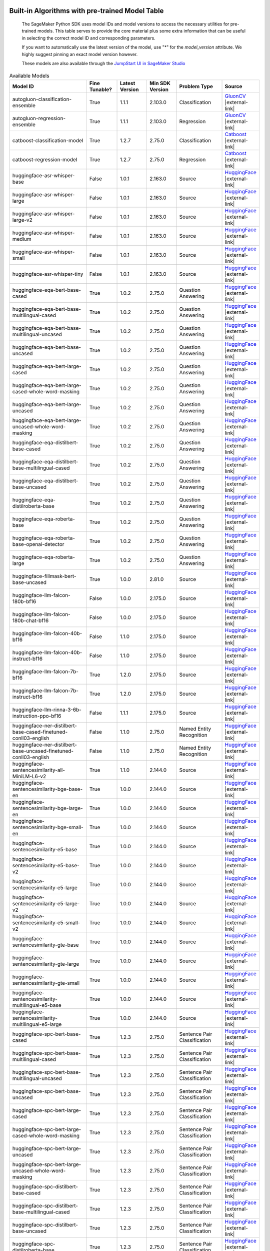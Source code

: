 .. _all-pretrained-models:

.. |external-link| raw:: html

   <i class="fa fa-external-link"></i>

================================================
Built-in Algorithms with pre-trained Model Table
================================================

    The SageMaker Python SDK uses model IDs and model versions to access the necessary
    utilities for pre-trained models. This table serves to provide the core material plus
    some extra information that can be useful in selecting the correct model ID and
    corresponding parameters.

    If you want to automatically use the latest version of the model, use "*" for the `model_version` attribute.
    We highly suggest pinning an exact model version however.

    These models are also available through the
    `JumpStart UI in SageMaker Studio <https://docs.aws.amazon.com/sagemaker/latest/dg/studio-jumpstart.html>`__

.. list-table:: Available Models
   :widths: 50 20 20 20 30 20
   :header-rows: 1
   :class: datatable

   * - Model ID
     - Fine Tunable?
     - Latest Version
     - Min SDK Version
     - Problem Type
     - Source
   * - autogluon-classification-ensemble
     - True
     - 1.1.1
     - 2.103.0
     - Classification
     - `GluonCV <https://auto.gluon.ai/stable/index.html>`__ |external-link|
   * - autogluon-regression-ensemble
     - True
     - 1.1.1
     - 2.103.0
     - Regression
     - `GluonCV <https://auto.gluon.ai/stable/index.html>`__ |external-link|
   * - catboost-classification-model
     - True
     - 1.2.7
     - 2.75.0
     - Classification
     - `Catboost <https://catboost.ai/>`__ |external-link|
   * - catboost-regression-model
     - True
     - 1.2.7
     - 2.75.0
     - Regression
     - `Catboost <https://catboost.ai/>`__ |external-link|
   * - huggingface-asr-whisper-base
     - False
     - 1.0.1
     - 2.163.0
     - Source
     - `HuggingFace <https://huggingface.co/openai/whisper-base>`__ |external-link|
   * - huggingface-asr-whisper-large
     - False
     - 1.0.1
     - 2.163.0
     - Source
     - `HuggingFace <https://huggingface.co/openai/whisper-large>`__ |external-link|
   * - huggingface-asr-whisper-large-v2
     - False
     - 1.0.1
     - 2.163.0
     - Source
     - `HuggingFace <https://huggingface.co/openai/whisper-large-v2>`__ |external-link|
   * - huggingface-asr-whisper-medium
     - False
     - 1.0.1
     - 2.163.0
     - Source
     - `HuggingFace <https://huggingface.co/openai/whisper-medium>`__ |external-link|
   * - huggingface-asr-whisper-small
     - False
     - 1.0.1
     - 2.163.0
     - Source
     - `HuggingFace <https://huggingface.co/openai/whisper-small>`__ |external-link|
   * - huggingface-asr-whisper-tiny
     - False
     - 1.0.1
     - 2.163.0
     - Source
     - `HuggingFace <https://huggingface.co/openai/whisper-tiny>`__ |external-link|
   * - huggingface-eqa-bert-base-cased
     - True
     - 1.0.2
     - 2.75.0
     - Question Answering
     - `HuggingFace <https://huggingface.co/bert-base-cased>`__ |external-link|
   * - huggingface-eqa-bert-base-multilingual-cased
     - True
     - 1.0.2
     - 2.75.0
     - Question Answering
     - `HuggingFace <https://huggingface.co/bert-base-multilingual-cased>`__ |external-link|
   * - huggingface-eqa-bert-base-multilingual-uncased
     - True
     - 1.0.2
     - 2.75.0
     - Question Answering
     - `HuggingFace <https://huggingface.co/bert-base-multilingual-uncased>`__ |external-link|
   * - huggingface-eqa-bert-base-uncased
     - True
     - 1.0.2
     - 2.75.0
     - Question Answering
     - `HuggingFace <https://huggingface.co/bert-base-uncased>`__ |external-link|
   * - huggingface-eqa-bert-large-cased
     - True
     - 1.0.2
     - 2.75.0
     - Question Answering
     - `HuggingFace <https://huggingface.co/bert-large-cased>`__ |external-link|
   * - huggingface-eqa-bert-large-cased-whole-word-masking
     - True
     - 1.0.2
     - 2.75.0
     - Question Answering
     - `HuggingFace <https://huggingface.co/bert-large-cased-whole-word-masking>`__ |external-link|
   * - huggingface-eqa-bert-large-uncased
     - True
     - 1.0.2
     - 2.75.0
     - Question Answering
     - `HuggingFace <https://huggingface.co/bert-large-uncased>`__ |external-link|
   * - huggingface-eqa-bert-large-uncased-whole-word-masking
     - True
     - 1.0.2
     - 2.75.0
     - Question Answering
     - `HuggingFace <https://huggingface.co/bert-large-uncased-whole-word-masking>`__ |external-link|
   * - huggingface-eqa-distilbert-base-cased
     - True
     - 1.0.2
     - 2.75.0
     - Question Answering
     - `HuggingFace <https://huggingface.co/distilbert-base-cased>`__ |external-link|
   * - huggingface-eqa-distilbert-base-multilingual-cased
     - True
     - 1.0.2
     - 2.75.0
     - Question Answering
     - `HuggingFace <https://huggingface.co/distilbert-base-multilingual-cased>`__ |external-link|
   * - huggingface-eqa-distilbert-base-uncased
     - True
     - 1.0.2
     - 2.75.0
     - Question Answering
     - `HuggingFace <https://huggingface.co/distilbert-base-uncased>`__ |external-link|
   * - huggingface-eqa-distilroberta-base
     - True
     - 1.0.2
     - 2.75.0
     - Question Answering
     - `HuggingFace <https://huggingface.co/distilroberta-base>`__ |external-link|
   * - huggingface-eqa-roberta-base
     - True
     - 1.0.2
     - 2.75.0
     - Question Answering
     - `HuggingFace <https://huggingface.co/roberta-base>`__ |external-link|
   * - huggingface-eqa-roberta-base-openai-detector
     - True
     - 1.0.2
     - 2.75.0
     - Question Answering
     - `HuggingFace <https://huggingface.co/roberta-base-openai-detector>`__ |external-link|
   * - huggingface-eqa-roberta-large
     - True
     - 1.0.2
     - 2.75.0
     - Question Answering
     - `HuggingFace <https://huggingface.co/roberta-large>`__ |external-link|
   * - huggingface-fillmask-bert-base-uncased
     - True
     - 1.0.0
     - 2.81.0
     - Source
     - `HuggingFace <https://huggingface.co/bert-base-uncased>`__ |external-link|
   * - huggingface-llm-falcon-180b-bf16
     - False
     - 1.0.0
     - 2.175.0
     - Source
     - `HuggingFace <https://huggingface.co/tiiuae/falcon-180B>`__ |external-link|
   * - huggingface-llm-falcon-180b-chat-bf16
     - False
     - 1.0.0
     - 2.175.0
     - Source
     - `HuggingFace <https://huggingface.co/tiiuae/falcon-180B-chat>`__ |external-link|
   * - huggingface-llm-falcon-40b-bf16
     - False
     - 1.1.0
     - 2.175.0
     - Source
     - `HuggingFace <https://huggingface.co/tiiuae/falcon-40b>`__ |external-link|
   * - huggingface-llm-falcon-40b-instruct-bf16
     - False
     - 1.1.0
     - 2.175.0
     - Source
     - `HuggingFace <https://huggingface.co/tiiuae/falcon-40b-instruct>`__ |external-link|
   * - huggingface-llm-falcon-7b-bf16
     - True
     - 1.2.0
     - 2.175.0
     - Source
     - `HuggingFace <https://huggingface.co/tiiuae/falcon-7b>`__ |external-link|
   * - huggingface-llm-falcon-7b-instruct-bf16
     - True
     - 1.2.0
     - 2.175.0
     - Source
     - `HuggingFace <https://huggingface.co/tiiuae/falcon-7b-instruct>`__ |external-link|
   * - huggingface-llm-rinna-3-6b-instruction-ppo-bf16
     - False
     - 1.1.1
     - 2.175.0
     - Source
     - `HuggingFace <https://huggingface.co/rinna/japanese-gpt-neox-3.6b-instruction-ppo>`__ |external-link|
   * - huggingface-ner-distilbert-base-cased-finetuned-conll03-english
     - False
     - 1.1.0
     - 2.75.0
     - Named Entity Recognition
     - `HuggingFace <https://huggingface.co/elastic/distilbert-base-cased-finetuned-conll03-english>`__ |external-link|
   * - huggingface-ner-distilbert-base-uncased-finetuned-conll03-english
     - False
     - 1.1.0
     - 2.75.0
     - Named Entity Recognition
     - `HuggingFace <https://huggingface.co/elastic/distilbert-base-uncased-finetuned-conll03-english>`__ |external-link|
   * - huggingface-sentencesimilarity-all-MiniLM-L6-v2
     - True
     - 1.1.0
     - 2.144.0
     - Source
     - `HuggingFace <https://huggingface.co/sentence-transformers/all-MiniLM-L6-v2>`__ |external-link|
   * - huggingface-sentencesimilarity-bge-base-en
     - True
     - 1.0.0
     - 2.144.0
     - Source
     - `HuggingFace <https://huggingface.co/BAAI/bge-base-en>`__ |external-link|
   * - huggingface-sentencesimilarity-bge-large-en
     - True
     - 1.0.0
     - 2.144.0
     - Source
     - `HuggingFace <https://huggingface.co/BAAI/bge-large-en>`__ |external-link|
   * - huggingface-sentencesimilarity-bge-small-en
     - True
     - 1.0.0
     - 2.144.0
     - Source
     - `HuggingFace <https://huggingface.co/BAAI/bge-small-en>`__ |external-link|
   * - huggingface-sentencesimilarity-e5-base
     - True
     - 1.0.0
     - 2.144.0
     - Source
     - `HuggingFace <https://huggingface.co/intfloat/e5-base>`__ |external-link|
   * - huggingface-sentencesimilarity-e5-base-v2
     - True
     - 1.0.0
     - 2.144.0
     - Source
     - `HuggingFace <https://huggingface.co/intfloat/e5-base-v2>`__ |external-link|
   * - huggingface-sentencesimilarity-e5-large
     - True
     - 1.0.0
     - 2.144.0
     - Source
     - `HuggingFace <https://huggingface.co/intfloat/e5-large>`__ |external-link|
   * - huggingface-sentencesimilarity-e5-large-v2
     - True
     - 1.0.0
     - 2.144.0
     - Source
     - `HuggingFace <https://huggingface.co/intfloat/e5-large-v2>`__ |external-link|
   * - huggingface-sentencesimilarity-e5-small-v2
     - True
     - 1.0.0
     - 2.144.0
     - Source
     - `HuggingFace <https://huggingface.co/intfloat/e5-small-v2>`__ |external-link|
   * - huggingface-sentencesimilarity-gte-base
     - True
     - 1.0.0
     - 2.144.0
     - Source
     - `HuggingFace <https://huggingface.co/thenlper/gte-base>`__ |external-link|
   * - huggingface-sentencesimilarity-gte-large
     - True
     - 1.0.0
     - 2.144.0
     - Source
     - `HuggingFace <https://huggingface.co/thenlper/gte-large>`__ |external-link|
   * - huggingface-sentencesimilarity-gte-small
     - True
     - 1.0.0
     - 2.144.0
     - Source
     - `HuggingFace <https://huggingface.co/thenlper/gte-small>`__ |external-link|
   * - huggingface-sentencesimilarity-multilingual-e5-base
     - True
     - 1.0.0
     - 2.144.0
     - Source
     - `HuggingFace <https://huggingface.co/intfloat/multilingual-e5-base>`__ |external-link|
   * - huggingface-sentencesimilarity-multilingual-e5-large
     - True
     - 1.0.0
     - 2.144.0
     - Source
     - `HuggingFace <https://huggingface.co/intfloat/multilingual-e5-large>`__ |external-link|
   * - huggingface-spc-bert-base-cased
     - True
     - 1.2.3
     - 2.75.0
     - Sentence Pair Classification
     - `HuggingFace <https://huggingface.co/bert-base-cased>`__ |external-link|
   * - huggingface-spc-bert-base-multilingual-cased
     - True
     - 1.2.3
     - 2.75.0
     - Sentence Pair Classification
     - `HuggingFace <https://huggingface.co/bert-base-multilingual-cased>`__ |external-link|
   * - huggingface-spc-bert-base-multilingual-uncased
     - True
     - 1.2.3
     - 2.75.0
     - Sentence Pair Classification
     - `HuggingFace <https://huggingface.co/bert-base-multilingual-uncased>`__ |external-link|
   * - huggingface-spc-bert-base-uncased
     - True
     - 1.2.3
     - 2.75.0
     - Sentence Pair Classification
     - `HuggingFace <https://huggingface.co/bert-base-uncased>`__ |external-link|
   * - huggingface-spc-bert-large-cased
     - True
     - 1.2.3
     - 2.75.0
     - Sentence Pair Classification
     - `HuggingFace <https://huggingface.co/bert-large-cased>`__ |external-link|
   * - huggingface-spc-bert-large-cased-whole-word-masking
     - True
     - 1.2.3
     - 2.75.0
     - Sentence Pair Classification
     - `HuggingFace <https://huggingface.co/bert-large-cased-whole-word-masking>`__ |external-link|
   * - huggingface-spc-bert-large-uncased
     - True
     - 1.2.3
     - 2.75.0
     - Sentence Pair Classification
     - `HuggingFace <https://huggingface.co/bert-large-uncased>`__ |external-link|
   * - huggingface-spc-bert-large-uncased-whole-word-masking
     - True
     - 1.2.3
     - 2.75.0
     - Sentence Pair Classification
     - `HuggingFace <https://huggingface.co/bert-large-uncased-whole-word-masking>`__ |external-link|
   * - huggingface-spc-distilbert-base-cased
     - True
     - 1.2.3
     - 2.75.0
     - Sentence Pair Classification
     - `HuggingFace <https://huggingface.co/distilbert-base-cased>`__ |external-link|
   * - huggingface-spc-distilbert-base-multilingual-cased
     - True
     - 1.2.3
     - 2.75.0
     - Sentence Pair Classification
     - `HuggingFace <https://huggingface.co/distilbert-base-multilingual-cased>`__ |external-link|
   * - huggingface-spc-distilbert-base-uncased
     - True
     - 1.2.3
     - 2.75.0
     - Sentence Pair Classification
     - `HuggingFace <https://huggingface.co/distilbert-base-uncased>`__ |external-link|
   * - huggingface-spc-distilroberta-base
     - True
     - 1.2.3
     - 2.75.0
     - Sentence Pair Classification
     - `HuggingFace <https://huggingface.co/distilroberta-base>`__ |external-link|
   * - huggingface-spc-roberta-base
     - True
     - 1.2.3
     - 2.75.0
     - Sentence Pair Classification
     - `HuggingFace <https://huggingface.co/roberta-base>`__ |external-link|
   * - huggingface-spc-roberta-base-openai-detector
     - True
     - 1.2.3
     - 2.75.0
     - Sentence Pair Classification
     - `HuggingFace <https://huggingface.co/roberta-base-openai-detector>`__ |external-link|
   * - huggingface-spc-roberta-large
     - True
     - 1.2.3
     - 2.75.0
     - Sentence Pair Classification
     - `HuggingFace <https://huggingface.co/roberta-large>`__ |external-link|
   * - huggingface-spc-roberta-large-openai-detector
     - True
     - 1.2.3
     - 2.75.0
     - Sentence Pair Classification
     - `HuggingFace <https://huggingface.co/roberta-large-openai-detector>`__ |external-link|
   * - huggingface-spc-xlm-clm-ende-1024
     - True
     - 1.2.3
     - 2.75.0
     - Sentence Pair Classification
     - `HuggingFace <https://huggingface.co/xlm-clm-ende-1024>`__ |external-link|
   * - huggingface-spc-xlm-mlm-ende-1024
     - True
     - 1.2.3
     - 2.75.0
     - Sentence Pair Classification
     - `HuggingFace <https://huggingface.co/xlm-mlm-ende-1024>`__ |external-link|
   * - huggingface-spc-xlm-mlm-enro-1024
     - True
     - 1.2.3
     - 2.75.0
     - Sentence Pair Classification
     - `HuggingFace <https://huggingface.co/xlm-mlm-enro-1024>`__ |external-link|
   * - huggingface-spc-xlm-mlm-tlm-xnli15-1024
     - True
     - 1.2.3
     - 2.75.0
     - Sentence Pair Classification
     - `HuggingFace <https://huggingface.co/xlm-mlm-tlm-xnli15-1024>`__ |external-link|
   * - huggingface-spc-xlm-mlm-xnli15-1024
     - True
     - 1.2.3
     - 2.75.0
     - Sentence Pair Classification
     - `HuggingFace <https://huggingface.co/xlm-mlm-xnli15-1024>`__ |external-link|
   * - huggingface-summarization-bart-large-cnn-samsum
     - False
     - 1.2.0
     - 2.144.0
     - Text Summarization
     - `HuggingFace <https://huggingface.co/philschmid/bart-large-cnn-samsum>`__ |external-link|
   * - huggingface-summarization-bert-small2bert-small-finetuned-cnn-daily-mail-summarization
     - False
     - 1.2.0
     - 2.144.0
     - Text Summarization
     - `HuggingFace <https://huggingface.co/mrm8488/bert-small2bert-small-finetuned-cnn_daily_mail-summarization>`__ |external-link|
   * - huggingface-summarization-bigbird-pegasus-large-arxiv
     - False
     - 1.2.0
     - 2.144.0
     - Text Summarization
     - `HuggingFace <https://huggingface.co/google/bigbird-pegasus-large-arxiv>`__ |external-link|
   * - huggingface-summarization-bigbird-pegasus-large-pubmed
     - False
     - 1.2.0
     - 2.144.0
     - Text Summarization
     - `HuggingFace <https://huggingface.co/google/bigbird-pegasus-large-pubmed>`__ |external-link|
   * - huggingface-summarization-distilbart-cnn-12-6
     - False
     - 1.2.0
     - 2.144.0
     - Text Summarization
     - `HuggingFace <https://huggingface.co/sshleifer/distilbart-cnn-12-6>`__ |external-link|
   * - huggingface-summarization-distilbart-cnn-6-6
     - False
     - 1.2.0
     - 2.144.0
     - Text Summarization
     - `HuggingFace <https://huggingface.co/sshleifer/distilbart-cnn-6-6>`__ |external-link|
   * - huggingface-summarization-distilbart-xsum-1-1
     - False
     - 1.2.0
     - 2.144.0
     - Text Summarization
     - `HuggingFace <https://huggingface.co/sshleifer/distilbart-xsum-1-1>`__ |external-link|
   * - huggingface-summarization-distilbart-xsum-12-3
     - False
     - 1.2.0
     - 2.144.0
     - Text Summarization
     - `HuggingFace <https://huggingface.co/sshleifer/distilbart-xsum-12-3>`__ |external-link|
   * - huggingface-tc-bert-base-cased
     - True
     - 1.0.2
     - 2.81.0
     - Text Classification
     - `HuggingFace <https://huggingface.co/bert-base-cased>`__ |external-link|
   * - huggingface-tc-bert-base-multilingual-cased
     - True
     - 1.0.2
     - 2.81.0
     - Text Classification
     - `HuggingFace <https://huggingface.co/bert-base-multilingual-cased>`__ |external-link|
   * - huggingface-tc-bert-base-multilingual-uncased
     - True
     - 1.0.2
     - 2.81.0
     - Text Classification
     - `HuggingFace <https://huggingface.co/bert-base-multilingual-uncased>`__ |external-link|
   * - huggingface-tc-bert-base-uncased
     - True
     - 1.0.2
     - 2.81.0
     - Text Classification
     - `HuggingFace <https://huggingface.co/bert-base-uncased>`__ |external-link|
   * - huggingface-tc-bert-large-cased
     - True
     - 1.0.2
     - 2.81.0
     - Text Classification
     - `HuggingFace <https://huggingface.co/bert-large-cased>`__ |external-link|
   * - huggingface-tc-bert-large-cased-whole-word-masking
     - True
     - 1.0.2
     - 2.81.0
     - Text Classification
     - `HuggingFace <https://huggingface.co/bert-large-cased-whole-word-masking>`__ |external-link|
   * - huggingface-tc-bert-large-uncased
     - True
     - 1.0.2
     - 2.81.0
     - Text Classification
     - `HuggingFace <https://huggingface.co/bert-large-uncased>`__ |external-link|
   * - huggingface-tc-bert-large-uncased-whole-word-masking
     - True
     - 1.0.2
     - 2.81.0
     - Text Classification
     - `HuggingFace <https://huggingface.co/bert-large-uncased-whole-word-masking>`__ |external-link|
   * - huggingface-tc-distilbert-base-cased
     - True
     - 1.0.2
     - 2.81.0
     - Text Classification
     - `HuggingFace <https://huggingface.co/distilbert-base-cased>`__ |external-link|
   * - huggingface-tc-distilbert-base-multilingual-cased
     - True
     - 1.0.2
     - 2.81.0
     - Text Classification
     - `HuggingFace <https://huggingface.co/distilbert-base-multilingual-cased>`__ |external-link|
   * - huggingface-tc-distilbert-base-uncased
     - True
     - 1.0.2
     - 2.81.0
     - Text Classification
     - `HuggingFace <https://huggingface.co/distilbert-base-uncased>`__ |external-link|
   * - huggingface-tc-distilroberta-base
     - True
     - 1.0.2
     - 2.81.0
     - Text Classification
     - `HuggingFace <https://huggingface.co/distilroberta-base>`__ |external-link|
   * - huggingface-tc-models
     - True
     - 1.0.2
     - 2.81.0
     - Text Classification
     - `HuggingFace <https://huggingface.co/albert-base-v2>`__ |external-link|
   * - huggingface-tc-roberta-base
     - True
     - 1.0.2
     - 2.81.0
     - Text Classification
     - `HuggingFace <https://huggingface.co/roberta-base>`__ |external-link|
   * - huggingface-tc-roberta-base-openai-detector
     - True
     - 1.0.2
     - 2.81.0
     - Text Classification
     - `HuggingFace <https://huggingface.co/roberta-base-openai-detector>`__ |external-link|
   * - huggingface-tc-roberta-large
     - True
     - 1.0.2
     - 2.81.0
     - Text Classification
     - `HuggingFace <https://huggingface.co/roberta-large>`__ |external-link|
   * - huggingface-tc-roberta-large-openai-detector
     - True
     - 1.0.2
     - 2.81.0
     - Text Classification
     - `HuggingFace <https://huggingface.co/roberta-large-openai-detector>`__ |external-link|
   * - huggingface-tc-xlm-clm-ende-1024
     - True
     - 1.0.2
     - 2.81.0
     - Text Classification
     - `HuggingFace <https://huggingface.co/xlm-clm-ende-1024>`__ |external-link|
   * - huggingface-tc-xlm-mlm-ende-1024
     - True
     - 1.0.2
     - 2.81.0
     - Text Classification
     - `HuggingFace <https://huggingface.co/xlm-mlm-ende-1024>`__ |external-link|
   * - huggingface-tc-xlm-mlm-enro-1024
     - True
     - 1.0.2
     - 2.81.0
     - Text Classification
     - `HuggingFace <https://huggingface.co/xlm-mlm-enro-1024>`__ |external-link|
   * - huggingface-tc-xlm-mlm-tlm-xnli15-1024
     - True
     - 1.0.2
     - 2.81.0
     - Text Classification
     - `HuggingFace <https://huggingface.co/xlm-mlm-tlm-xnli15-1024>`__ |external-link|
   * - huggingface-text2text-bart4csc-base-chinese
     - False
     - 1.2.2
     - 2.144.0
     - Source
     - `HuggingFace <https://huggingface.co/shibing624/bart4csc-base-chinese>`__ |external-link|
   * - huggingface-text2text-bigscience-t0pp
     - False
     - 1.1.2
     - 2.144.0
     - Source
     - `HuggingFace <https://huggingface.co/bigscience/T0pp>`__ |external-link|
   * - huggingface-text2text-bigscience-t0pp-bnb-int8
     - False
     - 1.1.2
     - 2.144.0
     - Source
     - `HuggingFace <https://huggingface.co/bigscience/T0pp>`__ |external-link|
   * - huggingface-text2text-bigscience-t0pp-fp16
     - False
     - 1.1.2
     - 2.144.0
     - Source
     - `HuggingFace <https://huggingface.co/bigscience/T0pp>`__ |external-link|
   * - huggingface-text2text-flan-t5-base
     - True
     - 1.3.2
     - 2.144.0
     - Source
     - `HuggingFace <https://huggingface.co/google/flan-t5-base>`__ |external-link|
   * - huggingface-text2text-flan-t5-base-samsum
     - False
     - 1.2.2
     - 2.144.0
     - Source
     - `HuggingFace <https://huggingface.co/philschmid/flan-t5-base-samsum>`__ |external-link|
   * - huggingface-text2text-flan-t5-large
     - True
     - 1.2.2
     - 2.144.0
     - Source
     - `HuggingFace <https://huggingface.co/google/flan-t5-large>`__ |external-link|
   * - huggingface-text2text-flan-t5-small
     - True
     - 1.3.2
     - 2.144.0
     - Source
     - `HuggingFace <https://huggingface.co/google/flan-t5-small>`__ |external-link|
   * - huggingface-text2text-flan-t5-xl
     - True
     - 1.2.2
     - 2.144.0
     - Source
     - `HuggingFace <https://huggingface.co/google/flan-t5-xl>`__ |external-link|
   * - huggingface-text2text-flan-t5-xxl
     - True
     - 1.1.2
     - 2.144.0
     - Source
     - `HuggingFace <https://huggingface.co/google/flan-t5-xxl>`__ |external-link|
   * - huggingface-text2text-flan-t5-xxl-bnb-int8
     - False
     - 1.2.2
     - 2.144.0
     - Source
     - `HuggingFace <https://huggingface.co/google/flan-t5-xxl>`__ |external-link|
   * - huggingface-text2text-flan-t5-xxl-fp16
     - True
     - 1.1.2
     - 2.144.0
     - Source
     - `HuggingFace <https://huggingface.co/google/flan-t5-xxl>`__ |external-link|
   * - huggingface-text2text-flan-ul2-bf16
     - False
     - 1.1.2
     - 2.144.0
     - Source
     - `HuggingFace <https://huggingface.co/google/flan-ul2>`__ |external-link|
   * - huggingface-text2text-pegasus-paraphrase
     - False
     - 1.2.2
     - 2.144.0
     - Source
     - `HuggingFace <https://huggingface.co/shibing624/bart4csc-base-chinese>`__ |external-link|
   * - huggingface-text2text-qcpg-sentences
     - False
     - 1.2.2
     - 2.144.0
     - Source
     - `HuggingFace <https://huggingface.co/ibm/qcpg-sentences>`__ |external-link|
   * - huggingface-text2text-t5-one-line-summary
     - False
     - 1.2.2
     - 2.144.0
     - Source
     - `HuggingFace <https://huggingface.co/snrspeaks/t5-one-line-summary>`__ |external-link|
   * - huggingface-textembedding-all-MiniLM-L6-v2
     - False
     - 1.0.0
     - 2.144.0
     - Source
     - `HuggingFace <https://huggingface.co/sentence-transformers/all-MiniLM-L6-v2>`__ |external-link|
   * - huggingface-textembedding-bloom-7b1
     - False
     - 1.0.1
     - 2.144.0
     - Source
     - `HuggingFace <https://huggingface.co/bigscience/bloom-7b1>`__ |external-link|
   * - huggingface-textembedding-bloom-7b1-fp16
     - False
     - 1.0.1
     - 2.144.0
     - Source
     - `HuggingFace <https://huggingface.co/bigscience/bloom-7b1>`__ |external-link|
   * - huggingface-textembedding-gpt-j-6b
     - False
     - 1.0.1
     - 2.144.0
     - Source
     - `HuggingFace <https://huggingface.co/EleutherAI/gpt-j-6B>`__ |external-link|
   * - huggingface-textembedding-gpt-j-6b-fp16
     - False
     - 1.0.1
     - 2.144.0
     - Source
     - `HuggingFace <https://huggingface.co/EleutherAI/gpt-j-6B>`__ |external-link|
   * - huggingface-textgeneration-bloom-1b1
     - False
     - 1.3.0
     - 2.144.0
     - Text Generation
     - `HuggingFace <https://huggingface.co/bigscience/bloom-1b1>`__ |external-link|
   * - huggingface-textgeneration-bloom-1b7
     - False
     - 1.3.0
     - 2.144.0
     - Text Generation
     - `HuggingFace <https://huggingface.co/bigscience/bloom-1b7>`__ |external-link|
   * - huggingface-textgeneration-bloom-560m
     - False
     - 1.3.0
     - 2.144.0
     - Text Generation
     - `HuggingFace <https://huggingface.co/bigscience/bloom-560m>`__ |external-link|
   * - huggingface-textgeneration-bloomz-1b1
     - False
     - 1.2.0
     - 2.144.0
     - Text Generation
     - `HuggingFace <https://huggingface.co/bigscience/bloomz-1b1>`__ |external-link|
   * - huggingface-textgeneration-bloomz-1b7
     - False
     - 1.2.0
     - 2.144.0
     - Text Generation
     - `HuggingFace <https://huggingface.co/bigscience/bloomz-1b7>`__ |external-link|
   * - huggingface-textgeneration-bloomz-560m
     - False
     - 1.2.0
     - 2.144.0
     - Text Generation
     - `HuggingFace <https://huggingface.co/bigscience/bloomz-560m>`__ |external-link|
   * - huggingface-textgeneration-distilgpt2
     - False
     - 1.5.0
     - 2.144.0
     - Text Generation
     - `HuggingFace <https://huggingface.co/distilgpt2>`__ |external-link|
   * - huggingface-textgeneration-dolly-v2-12b-bf16
     - False
     - 1.1.0
     - 2.144.0
     - Text Generation
     - `HuggingFace <https://huggingface.co/databricks/dolly-v2-12b>`__ |external-link|
   * - huggingface-textgeneration-dolly-v2-3b-bf16
     - False
     - 1.1.0
     - 2.144.0
     - Text Generation
     - `HuggingFace <https://huggingface.co/databricks/dolly-v2-3b>`__ |external-link|
   * - huggingface-textgeneration-dolly-v2-7b-bf16
     - False
     - 1.1.0
     - 2.144.0
     - Text Generation
     - `HuggingFace <https://huggingface.co/databricks/dolly-v2-7b>`__ |external-link|
   * - huggingface-textgeneration-falcon-40b-bf16
     - False
     - 1.0.0
     - 2.144.0
     - Text Generation
     - `HuggingFace <https://huggingface.co/tiiuae/falcon-40b>`__ |external-link|
   * - huggingface-textgeneration-falcon-40b-instruct-bf16
     - False
     - 1.0.0
     - 2.144.0
     - Text Generation
     - `HuggingFace <https://huggingface.co/tiiuae/falcon-40b-instruct>`__ |external-link|
   * - huggingface-textgeneration-falcon-7b-bf16
     - False
     - 1.0.0
     - 2.144.0
     - Text Generation
     - `HuggingFace <https://huggingface.co/tiiuae/falcon-7b>`__ |external-link|
   * - huggingface-textgeneration-falcon-7b-instruct-bf16
     - False
     - 1.0.0
     - 2.144.0
     - Text Generation
     - `HuggingFace <https://huggingface.co/tiiuae/falcon-7b-instruct>`__ |external-link|
   * - huggingface-textgeneration-gpt2
     - False
     - 1.5.0
     - 2.144.0
     - Text Generation
     - `HuggingFace <https://huggingface.co/gpt2>`__ |external-link|
   * - huggingface-textgeneration-models
     - False
     - 1.3.0
     - 2.144.0
     - Text Generation
     - `HuggingFace <https://huggingface.co/models?pipeline_tag=text-generation&sort=downloads>`__ |external-link|
   * - huggingface-textgeneration-open-llama
     - False
     - 1.2.0
     - 2.144.0
     - Text Generation
     - `HuggingFace <https://huggingface.co/openlm-research>`__ |external-link|
   * - huggingface-textgeneration1-bloom-176b-int8
     - False
     - 1.0.2
     - 2.144.0
     - Source
     - `HuggingFace <https://huggingface.co/microsoft/bloom-deepspeed-inference-int8>`__ |external-link|
   * - huggingface-textgeneration1-bloom-3b
     - True
     - 1.3.0
     - 2.165.0
     - Source
     - `HuggingFace <https://huggingface.co/bigscience/bloom-3b>`__ |external-link|
   * - huggingface-textgeneration1-bloom-3b-fp16
     - True
     - 1.3.0
     - 2.165.0
     - Source
     - `HuggingFace <https://huggingface.co/bigscience/bloom-3b>`__ |external-link|
   * - huggingface-textgeneration1-bloom-7b1
     - True
     - 1.3.0
     - 2.165.0
     - Source
     - `HuggingFace <https://huggingface.co/bigscience/bloom-7b1>`__ |external-link|
   * - huggingface-textgeneration1-bloom-7b1-fp16
     - True
     - 1.3.0
     - 2.165.0
     - Source
     - `HuggingFace <https://huggingface.co/bigscience/bloom-7b1>`__ |external-link|
   * - huggingface-textgeneration1-bloomz-176b-fp16
     - False
     - 1.0.2
     - 2.144.0
     - Source
     - `HuggingFace <https://huggingface.co/bigscience/bloomz>`__ |external-link|
   * - huggingface-textgeneration1-bloomz-3b-fp16
     - True
     - 1.3.0
     - 2.165.0
     - Source
     - `HuggingFace <https://huggingface.co/bigscience/bloomz-3b>`__ |external-link|
   * - huggingface-textgeneration1-bloomz-7b1-fp16
     - True
     - 1.3.0
     - 2.165.0
     - Source
     - `HuggingFace <https://huggingface.co/bigscience/bloomz-7b1>`__ |external-link|
   * - huggingface-textgeneration1-gpt-2-xl
     - True
     - 1.3.0
     - 2.165.0
     - Source
     - `HuggingFace <https://huggingface.co/gpt2-xl>`__ |external-link|
   * - huggingface-textgeneration1-gpt-2-xl-fp16
     - True
     - 1.3.0
     - 2.165.0
     - Source
     - `HuggingFace <https://huggingface.co/gpt2-xl>`__ |external-link|
   * - huggingface-textgeneration1-gpt-j-6b
     - True
     - 1.3.0
     - 2.165.0
     - Source
     - `HuggingFace <https://huggingface.co/EleutherAI/gpt-j-6B>`__ |external-link|
   * - huggingface-textgeneration1-gpt-j-6b-fp16
     - True
     - 1.3.0
     - 2.165.0
     - Source
     - `HuggingFace <https://huggingface.co/EleutherAI/gpt-j-6B>`__ |external-link|
   * - huggingface-textgeneration1-gpt-neo-1-3b
     - True
     - 1.3.0
     - 2.165.0
     - Source
     - `HuggingFace <https://huggingface.co/EleutherAI/gpt-neo-1.3B>`__ |external-link|
   * - huggingface-textgeneration1-gpt-neo-1-3b-fp16
     - True
     - 1.3.0
     - 2.165.0
     - Source
     - `HuggingFace <https://huggingface.co/EleutherAI/gpt-neo-1.3B>`__ |external-link|
   * - huggingface-textgeneration1-gpt-neo-125m
     - True
     - 1.3.0
     - 2.165.0
     - Source
     - `HuggingFace <https://huggingface.co/EleutherAI/gpt-neo-125M>`__ |external-link|
   * - huggingface-textgeneration1-gpt-neo-125m-fp16
     - True
     - 1.3.0
     - 2.165.0
     - Source
     - `HuggingFace <https://huggingface.co/EleutherAI/gpt-neo-125M>`__ |external-link|
   * - huggingface-textgeneration1-gpt-neo-2-7b
     - True
     - 1.3.0
     - 2.165.0
     - Source
     - `HuggingFace <https://huggingface.co/EleutherAI/gpt-neo-2.7B>`__ |external-link|
   * - huggingface-textgeneration1-gpt-neo-2-7b-fp16
     - True
     - 1.3.0
     - 2.165.0
     - Source
     - `HuggingFace <https://huggingface.co/EleutherAI/gpt-neo-2.7B>`__ |external-link|
   * - huggingface-textgeneration1-lightgpt
     - True
     - 1.1.0
     - 2.165.0
     - Source
     - `HuggingFace <https://huggingface.co/amazon/LightGPT>`__ |external-link|
   * - huggingface-textgeneration1-mpt-7b-bf16
     - False
     - 1.0.0
     - 2.153.0
     - Source
     - `HuggingFace <https://huggingface.co/mosaicml/mpt-7b>`__ |external-link|
   * - huggingface-textgeneration1-mpt-7b-instruct-bf16
     - False
     - 1.0.0
     - 2.153.0
     - Source
     - `HuggingFace <https://huggingface.co/mosaicml/mpt-7b-instruct>`__ |external-link|
   * - huggingface-textgeneration1-mpt-7b-storywriter-bf16
     - False
     - 1.0.0
     - 2.153.0
     - Source
     - `HuggingFace <https://huggingface.co/mosaicml/mpt-7b-storywriter>`__ |external-link|
   * - huggingface-textgeneration1-redpajama-incite-base-3B-v1-fp16
     - True
     - 1.1.0
     - 2.165.0
     - Source
     - `HuggingFace <https://huggingface.co/togethercomputer/RedPajama-INCITE-Base-3B-v1>`__ |external-link|
   * - huggingface-textgeneration1-redpajama-incite-base-7B-v1-fp16
     - True
     - 1.1.0
     - 2.165.0
     - Source
     - `HuggingFace <https://huggingface.co/togethercomputer/RedPajama-INCITE-Base-7B-v0.1>`__ |external-link|
   * - huggingface-textgeneration1-redpajama-incite-chat-3B-v1-fp16
     - True
     - 1.1.0
     - 2.165.0
     - Source
     - `HuggingFace <https://huggingface.co/togethercomputer/RedPajama-INCITE-Chat-3B-v1>`__ |external-link|
   * - huggingface-textgeneration1-redpajama-incite-chat-7B-v1-fp16
     - True
     - 1.1.0
     - 2.165.0
     - Source
     - `HuggingFace <https://huggingface.co/togethercomputer/RedPajama-INCITE-Chat-7B-v0.1>`__ |external-link|
   * - huggingface-textgeneration1-redpajama-incite-instruct-3B-v1-fp16
     - True
     - 1.1.0
     - 2.165.0
     - Source
     - `HuggingFace <https://huggingface.co/togethercomputer/RedPajama-INCITE-Instruct-3B-v1>`__ |external-link|
   * - huggingface-textgeneration1-redpajama-incite-instruct-7B-v1-fp16
     - True
     - 1.1.0
     - 2.165.0
     - Source
     - `HuggingFace <https://huggingface.co/togethercomputer/RedPajama-INCITE-Instruct-7B-v0.1>`__ |external-link|
   * - huggingface-textgeneration2-gpt-neox-20b-fp16
     - False
     - 1.0.1
     - 2.144.0
     - Source
     - `HuggingFace <https://huggingface.co/EleutherAI/gpt-neox-20b>`__ |external-link|
   * - huggingface-textgeneration2-gpt-neoxt-chat-base-20b-fp16
     - False
     - 1.0.1
     - 2.144.0
     - Source
     - `HuggingFace <https://huggingface.co/togethercomputer/GPT-NeoXT-Chat-Base-20B>`__ |external-link|
   * - huggingface-translation-opus-mt-en-es
     - False
     - 1.1.0
     - 2.75.0
     - Machine Translation
     - `HuggingFace <https://huggingface.co/Helsinki-NLP/opus-mt-en-es>`__ |external-link|
   * - huggingface-translation-opus-mt-en-vi
     - False
     - 1.1.0
     - 2.75.0
     - Machine Translation
     - `HuggingFace <https://huggingface.co/Helsinki-NLP/opus-mt-en-vi>`__ |external-link|
   * - huggingface-translation-t5-base
     - False
     - 1.1.0
     - 2.75.0
     - Machine Translation
     - `HuggingFace <https://huggingface.co/t5-base>`__ |external-link|
   * - huggingface-translation-t5-large
     - False
     - 1.1.0
     - 2.75.0
     - Machine Translation
     - `HuggingFace <https://huggingface.co/t5-large>`__ |external-link|
   * - huggingface-translation-t5-small
     - False
     - 1.1.0
     - 2.75.0
     - Machine Translation
     - `HuggingFace <https://huggingface.co/t5-small>`__ |external-link|
   * - huggingface-txt2img-22h-vintedois-diffusion-v0-1
     - False
     - 1.1.0
     - 2.144.0
     - Source
     - `HuggingFace <https://huggingface.co/22h/vintedois-diffusion-v0-1>`__ |external-link|
   * - huggingface-txt2img-akikagura-mkgen-diffusion
     - False
     - 1.1.0
     - 2.144.0
     - Source
     - `HuggingFace <https://huggingface.co/AkiKagura/mkgen-diffusion>`__ |external-link|
   * - huggingface-txt2img-alxdfy-noggles-fastdb-4800
     - False
     - 1.1.0
     - 2.144.0
     - Source
     - `HuggingFace <https://huggingface.co/alxdfy/noggles-fastdb-4800>`__ |external-link|
   * - huggingface-txt2img-alxdfy-noggles9000
     - False
     - 1.1.0
     - 2.144.0
     - Source
     - `HuggingFace <https://huggingface.co/alxdfy/noggles9000>`__ |external-link|
   * - huggingface-txt2img-andite-anything-v4-0
     - False
     - 1.1.0
     - 2.144.0
     - Source
     - `HuggingFace <https://huggingface.co/andite/anything-v4.0>`__ |external-link|
   * - huggingface-txt2img-astraliteheart-pony-diffusion-v2
     - False
     - 1.1.0
     - 2.144.0
     - Source
     - `HuggingFace <https://huggingface.co/AstraliteHeart/pony-diffusion-v2>`__ |external-link|
   * - huggingface-txt2img-avrik-abstract-anim-spritesheets
     - False
     - 1.1.0
     - 2.144.0
     - Source
     - `HuggingFace <https://huggingface.co/Avrik/abstract-anim-spritesheets>`__ |external-link|
   * - huggingface-txt2img-aybeeceedee-knollingcase
     - False
     - 1.1.0
     - 2.144.0
     - Source
     - `HuggingFace <https://huggingface.co/Aybeeceedee/knollingcase>`__ |external-link|
   * - huggingface-txt2img-bingsu-my-k-anything-v3-0
     - False
     - 1.1.0
     - 2.144.0
     - Source
     - `HuggingFace <https://huggingface.co/Bingsu/my-k-anything-v3-0>`__ |external-link|
   * - huggingface-txt2img-bingsu-my-korean-stable-diffusion-v1-5
     - False
     - 1.1.0
     - 2.144.0
     - Source
     - `HuggingFace <https://huggingface.co/Bingsu/my-korean-stable-diffusion-v1-5>`__ |external-link|
   * - huggingface-txt2img-buntopsih-novgoranstefanovski
     - False
     - 1.1.0
     - 2.144.0
     - Source
     - `HuggingFace <https://huggingface.co/Buntopsih/novgoranstefanovski>`__ |external-link|
   * - huggingface-txt2img-claudfuen-photorealistic-fuen-v1
     - False
     - 1.1.0
     - 2.144.0
     - Source
     - `HuggingFace <https://huggingface.co/claudfuen/photorealistic-fuen-v1>`__ |external-link|
   * - huggingface-txt2img-coder119-vectorartz-diffusion
     - False
     - 1.1.0
     - 2.144.0
     - Source
     - `HuggingFace <https://huggingface.co/coder119/Vectorartz_Diffusion>`__ |external-link|
   * - huggingface-txt2img-conflictx-complex-lineart
     - False
     - 1.1.0
     - 2.144.0
     - Source
     - `HuggingFace <https://huggingface.co/Conflictx/Complex-Lineart>`__ |external-link|
   * - huggingface-txt2img-dallinmackay-cats-musical-diffusion
     - False
     - 1.1.0
     - 2.144.0
     - Source
     - `HuggingFace <https://huggingface.co/dallinmackay/Cats-Musical-diffusion>`__ |external-link|
   * - huggingface-txt2img-dallinmackay-jwst-deep-space-diffusion
     - False
     - 1.1.0
     - 2.144.0
     - Source
     - `HuggingFace <https://huggingface.co/dallinmackay/JWST-Deep-Space-diffusion>`__ |external-link|
   * - huggingface-txt2img-dallinmackay-tron-legacy-diffusion
     - False
     - 1.1.0
     - 2.144.0
     - Source
     - `HuggingFace <https://huggingface.co/dallinmackay/Tron-Legacy-diffusion>`__ |external-link|
   * - huggingface-txt2img-dallinmackay-van-gogh-diffusion
     - False
     - 1.1.0
     - 2.144.0
     - Source
     - `HuggingFace <https://huggingface.co/dallinmackay/Van-Gogh-diffusion>`__ |external-link|
   * - huggingface-txt2img-dgspitzer-cyberpunk-anime-diffusion
     - False
     - 1.1.0
     - 2.144.0
     - Source
     - `HuggingFace <https://huggingface.co/DGSpitzer/Cyberpunk-Anime-Diffusion>`__ |external-link|
   * - huggingface-txt2img-dreamlike-art-dreamlike-diffusion-1-0
     - False
     - 1.1.0
     - 2.144.0
     - Source
     - `HuggingFace <https://huggingface.co/dreamlike-art/dreamlike-diffusion-1.0>`__ |external-link|
   * - huggingface-txt2img-eimiss-eimisanimediffusion-1-0v
     - False
     - 1.1.0
     - 2.144.0
     - Source
     - `HuggingFace <https://huggingface.co/eimiss/EimisAnimeDiffusion_1.0v>`__ |external-link|
   * - huggingface-txt2img-envvi-inkpunk-diffusion
     - False
     - 1.1.0
     - 2.144.0
     - Source
     - `HuggingFace <https://huggingface.co/Envvi/Inkpunk-Diffusion>`__ |external-link|
   * - huggingface-txt2img-evel-yoshin
     - False
     - 1.1.0
     - 2.144.0
     - Source
     - `HuggingFace <https://huggingface.co/Evel/YoShin>`__ |external-link|
   * - huggingface-txt2img-extraphy-mustafa-kemal-ataturk
     - False
     - 1.1.0
     - 2.144.0
     - Source
     - `HuggingFace <https://huggingface.co/Extraphy/mustafa-kemal-ataturk>`__ |external-link|
   * - huggingface-txt2img-fffiloni-mr-men-and-little-misses
     - False
     - 1.1.0
     - 2.144.0
     - Source
     - `HuggingFace <https://huggingface.co/fffiloni/mr-men-and-little-misses>`__ |external-link|
   * - huggingface-txt2img-fictiverse-elrisitas
     - False
     - 1.1.0
     - 2.144.0
     - Source
     - `HuggingFace <https://huggingface.co/Fictiverse/ElRisitas>`__ |external-link|
   * - huggingface-txt2img-fictiverse-stable-diffusion-balloonart-model
     - False
     - 1.1.0
     - 2.144.0
     - Source
     - `HuggingFace <https://huggingface.co/Fictiverse/Stable_Diffusion_BalloonArt_Model>`__ |external-link|
   * - huggingface-txt2img-fictiverse-stable-diffusion-microscopic-model
     - False
     - 1.1.0
     - 2.144.0
     - Source
     - `HuggingFace <https://huggingface.co/Fictiverse/Stable_Diffusion_Microscopic_model>`__ |external-link|
   * - huggingface-txt2img-fictiverse-stable-diffusion-papercut-model
     - False
     - 1.1.0
     - 2.144.0
     - Source
     - `HuggingFace <https://huggingface.co/Fictiverse/Stable_Diffusion_PaperCut_Model>`__ |external-link|
   * - huggingface-txt2img-fictiverse-stable-diffusion-voxelart-model
     - False
     - 1.1.0
     - 2.144.0
     - Source
     - `HuggingFace <https://huggingface.co/Fictiverse/Stable_Diffusion_VoxelArt_Model>`__ |external-link|
   * - huggingface-txt2img-haor-evt-v3
     - False
     - 1.1.0
     - 2.144.0
     - Source
     - `HuggingFace <https://huggingface.co/haor/Evt_V3>`__ |external-link|
   * - huggingface-txt2img-hassanblend-hassanblend1-4
     - False
     - 1.1.0
     - 2.144.0
     - Source
     - `HuggingFace <https://huggingface.co/hassanblend/hassanblend1.4>`__ |external-link|
   * - huggingface-txt2img-idea-ccnl-taiyi-stable-diffusion-1b-chinese-en-v0-1
     - False
     - 1.1.0
     - 2.144.0
     - Source
     - `HuggingFace <https://huggingface.co/IDEA-CCNL/Taiyi-Stable-Diffusion-1B-Chinese-EN-v0.1>`__ |external-link|
   * - huggingface-txt2img-idea-ccnl-taiyi-stable-diffusion-1b-chinese-v0-1
     - False
     - 1.1.0
     - 2.144.0
     - Source
     - `HuggingFace <https://huggingface.co/IDEA-CCNL/Taiyi-Stable-Diffusion-1B-Chinese-v0.1>`__ |external-link|
   * - huggingface-txt2img-ifansnek-johndiffusion
     - False
     - 1.1.0
     - 2.144.0
     - Source
     - `HuggingFace <https://huggingface.co/IfanSnek/JohnDiffusion>`__ |external-link|
   * - huggingface-txt2img-jersonm89-avatar
     - False
     - 1.1.0
     - 2.144.0
     - Source
     - `HuggingFace <https://huggingface.co/Jersonm89/Avatar>`__ |external-link|
   * - huggingface-txt2img-jvkape-iconsmi-appiconsmodelforsd
     - False
     - 1.1.0
     - 2.144.0
     - Source
     - `HuggingFace <https://huggingface.co/jvkape/IconsMI-AppIconsModelforSD>`__ |external-link|
   * - huggingface-txt2img-katakana-2d-mix
     - False
     - 1.1.0
     - 2.144.0
     - Source
     - `HuggingFace <https://huggingface.co/katakana/2D-Mix>`__ |external-link|
   * - huggingface-txt2img-lacambre-vulvine-look-v02
     - False
     - 1.1.0
     - 2.144.0
     - Source
     - `HuggingFace <https://huggingface.co/LaCambre/vulvine-look-v02>`__ |external-link|
   * - huggingface-txt2img-langboat-guohua-diffusion
     - False
     - 1.1.0
     - 2.144.0
     - Source
     - `HuggingFace <https://huggingface.co/Langboat/Guohua-Diffusion>`__ |external-link|
   * - huggingface-txt2img-linaqruf-anything-v3-0
     - False
     - 1.1.0
     - 2.144.0
     - Source
     - `HuggingFace <https://huggingface.co/Linaqruf/anything-v3.0>`__ |external-link|
   * - huggingface-txt2img-mikesmodels-waltz-with-bashir-diffusion
     - False
     - 1.1.0
     - 2.144.0
     - Source
     - `HuggingFace <https://huggingface.co/mikesmodels/Waltz_with_Bashir_Diffusion>`__ |external-link|
   * - huggingface-txt2img-mitchtech-klingon-diffusion
     - False
     - 1.1.0
     - 2.144.0
     - Source
     - `HuggingFace <https://huggingface.co/mitchtech/klingon-diffusion>`__ |external-link|
   * - huggingface-txt2img-mitchtech-vulcan-diffusion
     - False
     - 1.1.0
     - 2.144.0
     - Source
     - `HuggingFace <https://huggingface.co/mitchtech/vulcan-diffusion>`__ |external-link|
   * - huggingface-txt2img-mitsua-mitsua-diffusion-cc0
     - False
     - 1.1.0
     - 2.144.0
     - Source
     - `HuggingFace <https://huggingface.co/Mitsua/mitsua-diffusion-cc0>`__ |external-link|
   * - huggingface-txt2img-naclbit-trinart-stable-diffusion-v2
     - False
     - 1.1.0
     - 2.144.0
     - Source
     - `HuggingFace <https://huggingface.co/naclbit/trinart_stable_diffusion_v2>`__ |external-link|
   * - huggingface-txt2img-nitrosocke-arcane-diffusion
     - False
     - 1.1.0
     - 2.144.0
     - Source
     - `HuggingFace <https://huggingface.co/nitrosocke/Arcane-Diffusion>`__ |external-link|
   * - huggingface-txt2img-nitrosocke-archer-diffusion
     - False
     - 1.1.0
     - 2.144.0
     - Source
     - `HuggingFace <https://huggingface.co/nitrosocke/archer-diffusion>`__ |external-link|
   * - huggingface-txt2img-nitrosocke-classic-anim-diffusion
     - False
     - 1.1.0
     - 2.144.0
     - Source
     - `HuggingFace <https://huggingface.co/nitrosocke/classic-anim-diffusion>`__ |external-link|
   * - huggingface-txt2img-nitrosocke-elden-ring-diffusion
     - False
     - 1.1.0
     - 2.144.0
     - Source
     - `HuggingFace <https://huggingface.co/nitrosocke/elden-ring-diffusion>`__ |external-link|
   * - huggingface-txt2img-nitrosocke-future-diffusion
     - False
     - 1.1.0
     - 2.144.0
     - Source
     - `HuggingFace <https://huggingface.co/nitrosocke/Future-Diffusion>`__ |external-link|
   * - huggingface-txt2img-nitrosocke-ghibli-diffusion
     - False
     - 1.1.0
     - 2.144.0
     - Source
     - `HuggingFace <https://huggingface.co/nitrosocke/Ghibli-Diffusion>`__ |external-link|
   * - huggingface-txt2img-nitrosocke-mo-di-diffusion
     - False
     - 1.1.0
     - 2.144.0
     - Source
     - `HuggingFace <https://huggingface.co/nitrosocke/mo-di-diffusion>`__ |external-link|
   * - huggingface-txt2img-nitrosocke-nitro-diffusion
     - False
     - 1.1.0
     - 2.144.0
     - Source
     - `HuggingFace <https://huggingface.co/nitrosocke/Nitro-Diffusion>`__ |external-link|
   * - huggingface-txt2img-nitrosocke-redshift-diffusion
     - False
     - 1.1.0
     - 2.144.0
     - Source
     - `HuggingFace <https://huggingface.co/nitrosocke/redshift-diffusion>`__ |external-link|
   * - huggingface-txt2img-nitrosocke-spider-verse-diffusion
     - False
     - 1.1.0
     - 2.144.0
     - Source
     - `HuggingFace <https://huggingface.co/nitrosocke/spider-verse-diffusion>`__ |external-link|
   * - huggingface-txt2img-nousr-robo-diffusion
     - False
     - 1.1.0
     - 2.144.0
     - Source
     - `HuggingFace <https://huggingface.co/nousr/robo-diffusion>`__ |external-link|
   * - huggingface-txt2img-ogkalu-comic-diffusion
     - False
     - 1.1.0
     - 2.144.0
     - Source
     - `HuggingFace <https://huggingface.co/ogkalu/Comic-Diffusion>`__ |external-link|
   * - huggingface-txt2img-openjourney-openjourney
     - False
     - 1.1.0
     - 2.144.0
     - Source
     - `HuggingFace <https://huggingface.co/openjourney/openjourney>`__ |external-link|
   * - huggingface-txt2img-piesposito-openpotionbottle-v2
     - False
     - 1.1.0
     - 2.144.0
     - Source
     - `HuggingFace <https://huggingface.co/piEsposito/openpotionbottle-v2>`__ |external-link|
   * - huggingface-txt2img-plasmo-voxel-ish
     - False
     - 1.1.0
     - 2.144.0
     - Source
     - `HuggingFace <https://huggingface.co/plasmo/voxel-ish>`__ |external-link|
   * - huggingface-txt2img-plasmo-woolitize
     - False
     - 1.1.0
     - 2.144.0
     - Source
     - `HuggingFace <https://huggingface.co/plasmo/woolitize>`__ |external-link|
   * - huggingface-txt2img-progamergov-min-illust-background-diffusion
     - False
     - 1.1.0
     - 2.144.0
     - Source
     - `HuggingFace <https://huggingface.co/ProGamerGov/Min-Illust-Background-Diffusion>`__ |external-link|
   * - huggingface-txt2img-prompthero-linkedin-diffusion
     - False
     - 1.1.0
     - 2.144.0
     - Source
     - `HuggingFace <https://huggingface.co/prompthero/linkedin-diffusion>`__ |external-link|
   * - huggingface-txt2img-prompthero-openjourney
     - False
     - 1.1.0
     - 2.144.0
     - Source
     - `HuggingFace <https://huggingface.co/prompthero/openjourney>`__ |external-link|
   * - huggingface-txt2img-qilex-magic-diffusion
     - False
     - 1.1.0
     - 2.144.0
     - Source
     - `HuggingFace <https://huggingface.co/Qilex/magic-diffusion>`__ |external-link|
   * - huggingface-txt2img-rabidgremlin-sd-db-epic-space-machine
     - False
     - 1.1.0
     - 2.144.0
     - Source
     - `HuggingFace <https://huggingface.co/rabidgremlin/sd-db-epic-space-machine>`__ |external-link|
   * - huggingface-txt2img-rayhell-popupbook-diffusion
     - False
     - 1.1.0
     - 2.144.0
     - Source
     - `HuggingFace <https://huggingface.co/RayHell/popupBook-diffusion>`__ |external-link|
   * - huggingface-txt2img-runwayml-stable-diffusion-v1-5
     - False
     - 1.1.0
     - 2.144.0
     - Source
     - `HuggingFace <https://huggingface.co/runwayml/stable-diffusion-v1-5>`__ |external-link|
   * - huggingface-txt2img-s3nh-beksinski-style-stable-diffusion
     - False
     - 1.1.0
     - 2.144.0
     - Source
     - `HuggingFace <https://huggingface.co/s3nh/beksinski-style-stable-diffusion>`__ |external-link|
   * - huggingface-txt2img-sd-dreambooth-library-original-character-cyclps
     - False
     - 1.1.0
     - 2.144.0
     - Source
     - `HuggingFace <https://huggingface.co/sd-dreambooth-library/original-character-cyclps>`__ |external-link|
   * - huggingface-txt2img-sd-dreambooth-library-persona-5-shigenori-style
     - False
     - 1.1.0
     - 2.144.0
     - Source
     - `HuggingFace <https://huggingface.co/sd-dreambooth-library/persona-5-shigenori-style>`__ |external-link|
   * - huggingface-txt2img-sd-dreambooth-library-seraphm
     - False
     - 1.1.0
     - 2.144.0
     - Source
     - `HuggingFace <https://huggingface.co/sd-dreambooth-library/seraphm>`__ |external-link|
   * - huggingface-txt2img-shirayu-sd-tohoku-v1
     - False
     - 1.1.0
     - 2.144.0
     - Source
     - `HuggingFace <https://huggingface.co/shirayu/sd-tohoku-v1>`__ |external-link|
   * - huggingface-txt2img-thelastben-hrrzg-style-768px
     - False
     - 1.1.0
     - 2.144.0
     - Source
     - `HuggingFace <https://huggingface.co/TheLastBen/hrrzg-style-768px>`__ |external-link|
   * - huggingface-txt2img-timothepearce-gina-the-cat
     - False
     - 1.1.0
     - 2.144.0
     - Source
     - `HuggingFace <https://huggingface.co/timothepearce/gina-the-cat>`__ |external-link|
   * - huggingface-txt2img-trystar-clonediffusion
     - False
     - 1.1.0
     - 2.144.0
     - Source
     - `HuggingFace <https://huggingface.co/TryStar/CloneDiffusion>`__ |external-link|
   * - huggingface-txt2img-tuwonga-dbluth
     - False
     - 1.1.0
     - 2.144.0
     - Source
     - `HuggingFace <https://huggingface.co/tuwonga/dbluth>`__ |external-link|
   * - huggingface-txt2img-tuwonga-rotoscopee
     - False
     - 1.1.0
     - 2.144.0
     - Source
     - `HuggingFace <https://huggingface.co/tuwonga/rotoscopee>`__ |external-link|
   * - huggingface-txt2img-volrath50-fantasy-card-diffusion
     - False
     - 1.1.0
     - 2.144.0
     - Source
     - `HuggingFace <https://huggingface.co/volrath50/fantasy-card-diffusion>`__ |external-link|
   * - huggingface-txt2img-yayab-sd-onepiece-diffusers4
     - False
     - 1.1.0
     - 2.144.0
     - Source
     - `HuggingFace <https://huggingface.co/YaYaB/sd-onepiece-diffusers4>`__ |external-link|
   * - huggingface-zstc-cross-encoder-nli-deberta-base
     - False
     - 1.0.0
     - 2.81.0
     - Source
     - `HuggingFace <https://huggingface.co/cross-encoder/nli-deberta-base>`__ |external-link|
   * - huggingface-zstc-cross-encoder-nli-distilroberta-base
     - False
     - 1.0.0
     - 2.81.0
     - Source
     - `HuggingFace <https://huggingface.co/cross-encoder/nli-distilroberta-base>`__ |external-link|
   * - huggingface-zstc-cross-encoder-nli-minilm2-l6-h768
     - False
     - 1.0.0
     - 2.81.0
     - Source
     - `HuggingFace <https://huggingface.co/cross-encoder/nli-MiniLM2-L6-H768>`__ |external-link|
   * - huggingface-zstc-cross-encoder-nli-roberta-base
     - False
     - 1.0.0
     - 2.81.0
     - Source
     - `HuggingFace <https://huggingface.co/cross-encoder/nli-roberta-base>`__ |external-link|
   * - huggingface-zstc-digitalepidemiologylab-covid-twitter-bert-v2-mnli
     - False
     - 1.0.0
     - 2.81.0
     - Source
     - `HuggingFace <https://huggingface.co/digitalepidemiologylab/covid-twitter-bert-v2-mnli>`__ |external-link|
   * - huggingface-zstc-eleldar-theme-classification
     - False
     - 1.0.0
     - 2.81.0
     - Source
     - `HuggingFace <https://huggingface.co/eleldar/theme-classification>`__ |external-link|
   * - huggingface-zstc-emrecan-bert-base-multilingual-cased-allnli-tr
     - False
     - 1.0.0
     - 2.81.0
     - Source
     - `HuggingFace <https://huggingface.co/emrecan/bert-base-multilingual-cased-allnli_tr>`__ |external-link|
   * - huggingface-zstc-emrecan-bert-base-multilingual-cased-multinli-tr
     - False
     - 1.0.0
     - 2.81.0
     - Source
     - `HuggingFace <https://huggingface.co/emrecan/bert-base-multilingual-cased-multinli_tr>`__ |external-link|
   * - huggingface-zstc-emrecan-bert-base-multilingual-cased-snli-tr
     - False
     - 1.0.0
     - 2.81.0
     - Source
     - `HuggingFace <https://huggingface.co/emrecan/bert-base-multilingual-cased-snli_tr>`__ |external-link|
   * - huggingface-zstc-emrecan-bert-base-turkish-cased-allnli-tr
     - False
     - 1.0.0
     - 2.81.0
     - Source
     - `HuggingFace <https://huggingface.co/emrecan/bert-base-turkish-cased-allnli_tr>`__ |external-link|
   * - huggingface-zstc-emrecan-bert-base-turkish-cased-multinli-tr
     - False
     - 1.0.0
     - 2.81.0
     - Source
     - `HuggingFace <https://huggingface.co/emrecan/bert-base-turkish-cased-multinli_tr>`__ |external-link|
   * - huggingface-zstc-emrecan-bert-base-turkish-cased-snli-tr
     - False
     - 1.0.0
     - 2.81.0
     - Source
     - `HuggingFace <https://huggingface.co/emrecan/bert-base-turkish-cased-snli_tr>`__ |external-link|
   * - huggingface-zstc-emrecan-convbert-base-turkish-mc4-cased-allnli-tr
     - False
     - 1.0.0
     - 2.81.0
     - Source
     - `HuggingFace <https://huggingface.co/emrecan/convbert-base-turkish-mc4-cased-allnli_tr>`__ |external-link|
   * - huggingface-zstc-emrecan-convbert-base-turkish-mc4-cased-multinli-tr
     - False
     - 1.0.0
     - 2.81.0
     - Source
     - `HuggingFace <https://huggingface.co/emrecan/convbert-base-turkish-mc4-cased-multinli_tr>`__ |external-link|
   * - huggingface-zstc-emrecan-convbert-base-turkish-mc4-cased-snli-tr
     - False
     - 1.0.0
     - 2.81.0
     - Source
     - `HuggingFace <https://huggingface.co/emrecan/convbert-base-turkish-mc4-cased-snli_tr>`__ |external-link|
   * - huggingface-zstc-emrecan-distilbert-base-turkish-cased-allnli-tr
     - False
     - 1.0.0
     - 2.81.0
     - Source
     - `HuggingFace <https://huggingface.co/emrecan/distilbert-base-turkish-cased-allnli_tr>`__ |external-link|
   * - huggingface-zstc-emrecan-distilbert-base-turkish-cased-multinli-tr
     - False
     - 1.0.0
     - 2.81.0
     - Source
     - `HuggingFace <https://huggingface.co/emrecan/distilbert-base-turkish-cased-multinli_tr>`__ |external-link|
   * - huggingface-zstc-emrecan-distilbert-base-turkish-cased-snli-tr
     - False
     - 1.0.0
     - 2.81.0
     - Source
     - `HuggingFace <https://huggingface.co/emrecan/distilbert-base-turkish-cased-snli_tr>`__ |external-link|
   * - huggingface-zstc-facebook-bart-large-mnli
     - False
     - 1.0.0
     - 2.81.0
     - Source
     - `HuggingFace <https://huggingface.co/facebook/bart-large-mnli>`__ |external-link|
   * - huggingface-zstc-jiva-xlm-roberta-large-it-mnli
     - False
     - 1.0.0
     - 2.81.0
     - Source
     - `HuggingFace <https://huggingface.co/Jiva/xlm-roberta-large-it-mnli>`__ |external-link|
   * - huggingface-zstc-lighteternal-nli-xlm-r-greek
     - False
     - 1.0.0
     - 2.81.0
     - Source
     - `HuggingFace <https://huggingface.co/lighteternal/nli-xlm-r-greek>`__ |external-link|
   * - huggingface-zstc-moritzlaurer-deberta-v3-large-mnli-fever-anli-ling-wanli
     - False
     - 1.0.0
     - 2.81.0
     - Source
     - `HuggingFace <https://huggingface.co/MoritzLaurer/DeBERTa-v3-large-mnli-fever-anli-ling-wanli>`__ |external-link|
   * - huggingface-zstc-moritzlaurer-mdeberta-v3-base-xnli-multilingual-nli-2mil7
     - False
     - 1.0.0
     - 2.81.0
     - Source
     - `HuggingFace <https://huggingface.co/MoritzLaurer/mDeBERTa-v3-base-xnli-multilingual-nli-2mil7>`__ |external-link|
   * - huggingface-zstc-narsil-bart-large-mnli-opti
     - False
     - 1.0.0
     - 2.81.0
     - Source
     - `HuggingFace <https://huggingface.co/Narsil/bart-large-mnli-opti>`__ |external-link|
   * - huggingface-zstc-narsil-deberta-large-mnli-zero-cls
     - False
     - 1.0.0
     - 2.81.0
     - Source
     - `HuggingFace <https://huggingface.co/Narsil/deberta-large-mnli-zero-cls>`__ |external-link|
   * - huggingface-zstc-navteca-bart-large-mnli
     - False
     - 1.0.0
     - 2.81.0
     - Source
     - `HuggingFace <https://huggingface.co/navteca/bart-large-mnli>`__ |external-link|
   * - huggingface-zstc-recognai-bert-base-spanish-wwm-cased-xnli
     - False
     - 1.0.0
     - 2.81.0
     - Source
     - `HuggingFace <https://huggingface.co/Recognai/bert-base-spanish-wwm-cased-xnli>`__ |external-link|
   * - huggingface-zstc-recognai-zeroshot-selectra-medium
     - False
     - 1.0.0
     - 2.81.0
     - Source
     - `HuggingFace <https://huggingface.co/Recognai/zeroshot_selectra_medium>`__ |external-link|
   * - huggingface-zstc-recognai-zeroshot-selectra-small
     - False
     - 1.0.0
     - 2.81.0
     - Source
     - `HuggingFace <https://huggingface.co/Recognai/zeroshot_selectra_small>`__ |external-link|
   * - lightgbm-classification-model
     - True
     - 1.5.1
     - 2.75.0
     - Classification
     - `LightGBM <https://lightgbm.readthedocs.io/en/latest/>`__ |external-link|
   * - lightgbm-regression-model
     - True
     - 1.5.1
     - 2.75.0
     - Regression
     - `LightGBM <https://lightgbm.readthedocs.io/en/latest/>`__ |external-link|
   * - meta-textgeneration-llama-2-13b
     - True
     - 2.1.1
     - 2.174.0
     - Text Generation
     - `Source <https://ai.meta.com/resources/models-and-libraries/llama-downloads/>`__ |external-link|
   * - meta-textgeneration-llama-2-13b-f
     - False
     - 1.2.0
     - 2.174.0
     - Text Generation
     - `Source <https://ai.meta.com/resources/models-and-libraries/llama-downloads/>`__ |external-link|
   * - meta-textgeneration-llama-2-70b
     - True
     - 2.0.0
     - 2.174.0
     - Text Generation
     - `Source <https://ai.meta.com/resources/models-and-libraries/llama-downloads/>`__ |external-link|
   * - meta-textgeneration-llama-2-70b-f
     - False
     - 1.2.0
     - 2.174.0
     - Text Generation
     - `Source <https://ai.meta.com/resources/models-and-libraries/llama-downloads/>`__ |external-link|
   * - meta-textgeneration-llama-2-7b
     - True
     - 2.1.1
     - 2.174.0
     - Text Generation
     - `Source <https://ai.meta.com/resources/models-and-libraries/llama-downloads/>`__ |external-link|
   * - meta-textgeneration-llama-2-7b-f
     - False
     - 1.2.0
     - 2.174.0
     - Text Generation
     - `Source <https://ai.meta.com/resources/models-and-libraries/llama-downloads/>`__ |external-link|
   * - model-depth2img-stable-diffusion-2-depth-fp16
     - False
     - 1.0.0
     - 2.144.0
     - Source
     - `HuggingFace <https://huggingface.co/stabilityai/stable-diffusion-2-depth>`__ |external-link|
   * - model-depth2img-stable-diffusion-v1-5-controlnet
     - False
     - 1.0.0
     - 2.144.0
     - Source
     - `HuggingFace <https://huggingface.co/lllyasviel/sd-controlnet-depth>`__ |external-link|
   * - model-depth2img-stable-diffusion-v1-5-controlnet-fp16
     - False
     - 1.0.0
     - 2.144.0
     - Source
     - `HuggingFace <https://huggingface.co/lllyasviel/sd-controlnet-depth>`__ |external-link|
   * - model-depth2img-stable-diffusion-v1-5-controlnet-v1-1
     - False
     - 1.0.0
     - 2.144.0
     - Source
     - `HuggingFace <https://huggingface.co/lllyasviel/control_v11f1p_sd15_depth>`__ |external-link|
   * - model-depth2img-stable-diffusion-v1-5-controlnet-v1-1-fp16
     - False
     - 1.0.0
     - 2.144.0
     - Source
     - `HuggingFace <https://huggingface.co/lllyasviel/control_v11f1p_sd15_depth>`__ |external-link|
   * - model-depth2img-stable-diffusion-v2-1-controlnet
     - False
     - 1.0.0
     - 2.144.0
     - Source
     - `HuggingFace <https://huggingface.co/thibaud/controlnet-sd21-depth-diffusers>`__ |external-link|
   * - model-depth2img-stable-diffusion-v2-1-controlnet-fp16
     - False
     - 1.0.0
     - 2.144.0
     - Source
     - `HuggingFace <https://huggingface.co/thibaud/controlnet-sd21-depth-diffusers>`__ |external-link|
   * - model-inpainting-runwayml-stable-diffusion-inpainting
     - False
     - 1.1.0
     - 2.144.0
     - Source
     - `HuggingFace <https://huggingface.co/runwayml/stable-diffusion-inpainting>`__ |external-link|
   * - model-inpainting-runwayml-stable-diffusion-inpainting-fp16
     - False
     - 1.1.0
     - 2.144.0
     - Source
     - `HuggingFace <https://huggingface.co/runwayml/stable-diffusion-inpainting>`__ |external-link|
   * - model-inpainting-stabilityai-stable-diffusion-2-inpainting
     - False
     - 1.1.0
     - 2.144.0
     - Source
     - `HuggingFace <https://huggingface.co/stabilityai/stable-diffusion-2-inpainting>`__ |external-link|
   * - model-inpainting-stabilityai-stable-diffusion-2-inpainting-fp16
     - False
     - 1.1.0
     - 2.144.0
     - Source
     - `HuggingFace <https://huggingface.co/stabilityai/stable-diffusion-2-inpainting>`__ |external-link|
   * - model-txt2img-stabilityai-stable-diffusion-v1-4
     - False
     - 1.3.0
     - 2.144.0
     - Source
     - `HuggingFace <https://huggingface.co/CompVis/stable-diffusion-v1-4>`__ |external-link|
   * - model-txt2img-stabilityai-stable-diffusion-v1-4-fp16
     - False
     - 1.1.0
     - 2.144.0
     - Source
     - `HuggingFace <https://huggingface.co/CompVis/stable-diffusion-v1-4>`__ |external-link|
   * - model-txt2img-stabilityai-stable-diffusion-v2
     - False
     - 1.2.0
     - 2.144.0
     - Source
     - `HuggingFace <https://huggingface.co/stabilityai/stable-diffusion-2>`__ |external-link|
   * - model-txt2img-stabilityai-stable-diffusion-v2-1-base
     - True
     - 1.1.3
     - 2.144.0
     - Source
     - `HuggingFace <https://huggingface.co/stabilityai/stable-diffusion-2-1-base>`__ |external-link|
   * - model-txt2img-stabilityai-stable-diffusion-v2-fp16
     - False
     - 1.1.0
     - 2.144.0
     - Source
     - `HuggingFace <https://huggingface.co/stabilityai/stable-diffusion-2>`__ |external-link|
   * - model-upscaling-stabilityai-stable-diffusion-x4-upscaler-fp16
     - False
     - 1.1.0
     - 2.144.0
     - Source
     - `HuggingFace <https://huggingface.co/stabilityai/stable-diffusion-x4-upscaler>`__ |external-link|
   * - mxnet-is-mask-rcnn-fpn-resnet101-v1d-coco
     - False
     - 1.2.1
     - 2.100.0
     - Instance Segmentation
     - `GluonCV <https://cv.gluon.ai/model_zoo/segmentation.html>`__ |external-link|
   * - mxnet-is-mask-rcnn-fpn-resnet18-v1b-coco
     - False
     - 1.2.1
     - 2.100.0
     - Instance Segmentation
     - `GluonCV <https://cv.gluon.ai/model_zoo/segmentation.html>`__ |external-link|
   * - mxnet-is-mask-rcnn-fpn-resnet50-v1b-coco
     - False
     - 1.2.1
     - 2.100.0
     - Instance Segmentation
     - `GluonCV <https://cv.gluon.ai/model_zoo/segmentation.html>`__ |external-link|
   * - mxnet-is-mask-rcnn-resnet18-v1b-coco
     - False
     - 1.2.1
     - 2.100.0
     - Instance Segmentation
     - `GluonCV <https://cv.gluon.ai/model_zoo/segmentation.html>`__ |external-link|
   * - mxnet-od-faster-rcnn-fpn-resnet101-v1d-coco
     - False
     - 1.2.1
     - 2.100.0
     - Object Detection
     - `GluonCV <https://cv.gluon.ai/model_zoo/detection.html>`__ |external-link|
   * - mxnet-od-faster-rcnn-fpn-resnet50-v1b-coco
     - False
     - 1.2.1
     - 2.100.0
     - Object Detection
     - `GluonCV <https://cv.gluon.ai/model_zoo/detection.html>`__ |external-link|
   * - mxnet-od-faster-rcnn-resnet101-v1d-coco
     - False
     - 1.2.1
     - 2.100.0
     - Object Detection
     - `GluonCV <https://cv.gluon.ai/model_zoo/detection.html>`__ |external-link|
   * - mxnet-od-faster-rcnn-resnet50-v1b-coco
     - False
     - 1.2.1
     - 2.100.0
     - Object Detection
     - `GluonCV <https://cv.gluon.ai/model_zoo/detection.html>`__ |external-link|
   * - mxnet-od-faster-rcnn-resnet50-v1b-voc
     - False
     - 1.2.1
     - 2.100.0
     - Object Detection
     - `GluonCV <https://cv.gluon.ai/model_zoo/detection.html>`__ |external-link|
   * - mxnet-od-ssd-300-vgg16-atrous-coco
     - True
     - 1.3.2
     - 2.100.0
     - Object Detection
     - `GluonCV <https://cv.gluon.ai/model_zoo/detection.html>`__ |external-link|
   * - mxnet-od-ssd-300-vgg16-atrous-voc
     - True
     - 1.3.2
     - 2.100.0
     - Object Detection
     - `GluonCV <https://cv.gluon.ai/model_zoo/detection.html>`__ |external-link|
   * - mxnet-od-ssd-512-mobilenet1-0-coco
     - True
     - 1.3.2
     - 2.100.0
     - Object Detection
     - `GluonCV <https://cv.gluon.ai/model_zoo/detection.html>`__ |external-link|
   * - mxnet-od-ssd-512-mobilenet1-0-voc
     - True
     - 1.3.2
     - 2.100.0
     - Object Detection
     - `GluonCV <https://cv.gluon.ai/model_zoo/detection.html>`__ |external-link|
   * - mxnet-od-ssd-512-resnet50-v1-coco
     - True
     - 1.3.2
     - 2.100.0
     - Object Detection
     - `GluonCV <https://cv.gluon.ai/model_zoo/detection.html>`__ |external-link|
   * - mxnet-od-ssd-512-resnet50-v1-voc
     - True
     - 1.3.2
     - 2.100.0
     - Object Detection
     - `GluonCV <https://cv.gluon.ai/model_zoo/detection.html>`__ |external-link|
   * - mxnet-od-ssd-512-vgg16-atrous-coco
     - True
     - 1.3.2
     - 2.100.0
     - Object Detection
     - `GluonCV <https://cv.gluon.ai/model_zoo/detection.html>`__ |external-link|
   * - mxnet-od-ssd-512-vgg16-atrous-voc
     - True
     - 1.3.2
     - 2.100.0
     - Object Detection
     - `GluonCV <https://cv.gluon.ai/model_zoo/detection.html>`__ |external-link|
   * - mxnet-od-yolo3-darknet53-coco
     - False
     - 1.2.1
     - 2.100.0
     - Object Detection
     - `GluonCV <https://cv.gluon.ai/model_zoo/detection.html>`__ |external-link|
   * - mxnet-od-yolo3-darknet53-voc
     - False
     - 1.2.1
     - 2.100.0
     - Object Detection
     - `GluonCV <https://cv.gluon.ai/model_zoo/detection.html>`__ |external-link|
   * - mxnet-od-yolo3-mobilenet1-0-coco
     - False
     - 1.2.1
     - 2.100.0
     - Object Detection
     - `GluonCV <https://cv.gluon.ai/model_zoo/detection.html>`__ |external-link|
   * - mxnet-od-yolo3-mobilenet1-0-voc
     - False
     - 1.2.1
     - 2.100.0
     - Object Detection
     - `GluonCV <https://cv.gluon.ai/model_zoo/detection.html>`__ |external-link|
   * - mxnet-semseg-fcn-resnet101-ade
     - True
     - 1.4.2
     - 2.100.0
     - Semantic Segmentation
     - `GluonCV <https://cv.gluon.ai/model_zoo/segmentation.html>`__ |external-link|
   * - mxnet-semseg-fcn-resnet101-coco
     - True
     - 1.4.2
     - 2.100.0
     - Semantic Segmentation
     - `GluonCV <https://cv.gluon.ai/model_zoo/segmentation.html>`__ |external-link|
   * - mxnet-semseg-fcn-resnet101-voc
     - True
     - 1.4.2
     - 2.100.0
     - Semantic Segmentation
     - `GluonCV <https://cv.gluon.ai/model_zoo/segmentation.html>`__ |external-link|
   * - mxnet-semseg-fcn-resnet50-ade
     - True
     - 1.4.2
     - 2.100.0
     - Semantic Segmentation
     - `GluonCV <https://cv.gluon.ai/model_zoo/segmentation.html>`__ |external-link|
   * - mxnet-tcembedding-robertafin-base-uncased
     - False
     - 1.2.1
     - 2.100.0
     - Text Embedding
     - `GluonCV <https://nlp.gluon.ai/master/_modules/gluonnlp/models/roberta.html>`__ |external-link|
   * - mxnet-tcembedding-robertafin-base-wiki-uncased
     - False
     - 1.2.1
     - 2.100.0
     - Text Embedding
     - `GluonCV <https://nlp.gluon.ai/master/_modules/gluonnlp/models/roberta.html>`__ |external-link|
   * - mxnet-tcembedding-robertafin-large-uncased
     - False
     - 1.2.1
     - 2.100.0
     - Text Embedding
     - `GluonCV <https://nlp.gluon.ai/master/_modules/gluonnlp/models/roberta.html>`__ |external-link|
   * - mxnet-tcembedding-robertafin-large-wiki-uncased
     - False
     - 1.2.1
     - 2.100.0
     - Text Embedding
     - `GluonCV <https://nlp.gluon.ai/master/_modules/gluonnlp/models/roberta.html>`__ |external-link|
   * - pytorch-eqa-bert-base-cased
     - True
     - 1.2.1
     - 2.75.0
     - Question Answering
     - `Pytorch Hub <https://pytorch.org/hub/huggingface_pytorch-transformers/>`__ |external-link|
   * - pytorch-eqa-bert-base-multilingual-cased
     - True
     - 1.2.1
     - 2.75.0
     - Question Answering
     - `Pytorch Hub <https://pytorch.org/hub/huggingface_pytorch-transformers/>`__ |external-link|
   * - pytorch-eqa-bert-base-multilingual-uncased
     - True
     - 1.2.1
     - 2.75.0
     - Question Answering
     - `Pytorch Hub <https://pytorch.org/hub/huggingface_pytorch-transformers/>`__ |external-link|
   * - pytorch-eqa-bert-base-uncased
     - True
     - 1.2.1
     - 2.75.0
     - Question Answering
     - `Pytorch Hub <https://pytorch.org/hub/huggingface_pytorch-transformers/>`__ |external-link|
   * - pytorch-eqa-bert-large-cased
     - True
     - 1.2.1
     - 2.75.0
     - Question Answering
     - `Pytorch Hub <https://pytorch.org/hub/huggingface_pytorch-transformers/>`__ |external-link|
   * - pytorch-eqa-bert-large-cased-whole-word-masking
     - True
     - 1.2.1
     - 2.75.0
     - Question Answering
     - `Pytorch Hub <https://pytorch.org/hub/huggingface_pytorch-transformers/>`__ |external-link|
   * - pytorch-eqa-bert-large-cased-whole-word-masking-finetuned-squad
     - True
     - 1.2.1
     - 2.75.0
     - Question Answering
     - `Pytorch Hub <https://pytorch.org/hub/huggingface_pytorch-transformers/>`__ |external-link|
   * - pytorch-eqa-bert-large-uncased
     - True
     - 1.2.1
     - 2.75.0
     - Question Answering
     - `Pytorch Hub <https://pytorch.org/hub/huggingface_pytorch-transformers/>`__ |external-link|
   * - pytorch-eqa-bert-large-uncased-whole-word-masking
     - True
     - 1.2.1
     - 2.75.0
     - Question Answering
     - `Pytorch Hub <https://pytorch.org/hub/huggingface_pytorch-transformers/>`__ |external-link|
   * - pytorch-eqa-bert-large-uncased-whole-word-masking-finetuned-squad
     - True
     - 1.2.1
     - 2.75.0
     - Question Answering
     - `Pytorch Hub <https://pytorch.org/hub/huggingface_pytorch-transformers/>`__ |external-link|
   * - pytorch-eqa-distilbert-base-cased
     - True
     - 1.2.1
     - 2.75.0
     - Question Answering
     - `Pytorch Hub <https://pytorch.org/hub/huggingface_pytorch-transformers/>`__ |external-link|
   * - pytorch-eqa-distilbert-base-multilingual-cased
     - True
     - 1.2.1
     - 2.75.0
     - Question Answering
     - `Pytorch Hub <https://pytorch.org/hub/huggingface_pytorch-transformers/>`__ |external-link|
   * - pytorch-eqa-distilbert-base-uncased
     - True
     - 1.2.1
     - 2.75.0
     - Question Answering
     - `Pytorch Hub <https://pytorch.org/hub/huggingface_pytorch-transformers/>`__ |external-link|
   * - pytorch-eqa-distilroberta-base
     - True
     - 1.2.1
     - 2.75.0
     - Question Answering
     - `Pytorch Hub <https://pytorch.org/hub/huggingface_pytorch-transformers/>`__ |external-link|
   * - pytorch-eqa-roberta-base
     - True
     - 1.2.1
     - 2.75.0
     - Question Answering
     - `Pytorch Hub <https://pytorch.org/hub/huggingface_pytorch-transformers/>`__ |external-link|
   * - pytorch-eqa-roberta-base-openai-detector
     - True
     - 1.2.1
     - 2.75.0
     - Question Answering
     - `Pytorch Hub <https://pytorch.org/hub/huggingface_pytorch-transformers/>`__ |external-link|
   * - pytorch-eqa-roberta-large
     - True
     - 1.2.1
     - 2.75.0
     - Question Answering
     - `Pytorch Hub <https://pytorch.org/hub/huggingface_pytorch-transformers/>`__ |external-link|
   * - pytorch-eqa-roberta-large-openai-detector
     - True
     - 1.2.1
     - 2.75.0
     - Question Answering
     - `Pytorch Hub <https://pytorch.org/hub/huggingface_pytorch-transformers/>`__ |external-link|
   * - pytorch-ic-alexnet
     - True
     - 2.2.4
     - 2.75.0
     - Image Classification
     - `Pytorch Hub <https://pytorch.org/hub/pytorch_vision_alexnet/>`__ |external-link|
   * - pytorch-ic-densenet121
     - True
     - 2.2.4
     - 2.75.0
     - Image Classification
     - `Pytorch Hub <https://pytorch.org/hub/pytorch_vision_densenet/>`__ |external-link|
   * - pytorch-ic-densenet161
     - True
     - 2.2.4
     - 2.75.0
     - Image Classification
     - `Pytorch Hub <https://pytorch.org/hub/pytorch_vision_densenet/>`__ |external-link|
   * - pytorch-ic-densenet169
     - True
     - 2.2.4
     - 2.75.0
     - Image Classification
     - `Pytorch Hub <https://pytorch.org/hub/pytorch_vision_densenet/>`__ |external-link|
   * - pytorch-ic-densenet201
     - True
     - 2.2.4
     - 2.75.0
     - Image Classification
     - `Pytorch Hub <https://pytorch.org/hub/pytorch_vision_densenet/>`__ |external-link|
   * - pytorch-ic-googlenet
     - True
     - 2.2.4
     - 2.75.0
     - Image Classification
     - `Pytorch Hub <https://pytorch.org/hub/pytorch_vision_googlenet/>`__ |external-link|
   * - pytorch-ic-mobilenet-v2
     - True
     - 2.2.4
     - 2.75.0
     - Image Classification
     - `Pytorch Hub <https://pytorch.org/hub/pytorch_vision_mobilenet_v2/>`__ |external-link|
   * - pytorch-ic-resnet101
     - True
     - 2.2.4
     - 2.75.0
     - Image Classification
     - `Pytorch Hub <https://pytorch.org/hub/pytorch_vision_resnet/>`__ |external-link|
   * - pytorch-ic-resnet152
     - True
     - 2.2.4
     - 2.75.0
     - Image Classification
     - `Pytorch Hub <https://pytorch.org/hub/pytorch_vision_resnet/>`__ |external-link|
   * - pytorch-ic-resnet18
     - True
     - 2.2.4
     - 2.75.0
     - Image Classification
     - `Pytorch Hub <https://pytorch.org/hub/pytorch_vision_resnet/>`__ |external-link|
   * - pytorch-ic-resnet34
     - True
     - 2.2.4
     - 2.75.0
     - Image Classification
     - `Pytorch Hub <https://pytorch.org/hub/pytorch_vision_resnet/>`__ |external-link|
   * - pytorch-ic-resnet50
     - True
     - 2.2.4
     - 2.75.0
     - Image Classification
     - `Pytorch Hub <https://pytorch.org/hub/pytorch_vision_resnet/>`__ |external-link|
   * - pytorch-ic-resnext101-32x8d
     - True
     - 2.2.4
     - 2.75.0
     - Image Classification
     - `Pytorch Hub <https://pytorch.org/hub/pytorch_vision_resnext/>`__ |external-link|
   * - pytorch-ic-resnext50-32x4d
     - True
     - 2.2.4
     - 2.75.0
     - Image Classification
     - `Pytorch Hub <https://pytorch.org/hub/pytorch_vision_resnext/>`__ |external-link|
   * - pytorch-ic-shufflenet-v2-x1-0
     - True
     - 2.2.4
     - 2.75.0
     - Image Classification
     - `Pytorch Hub <https://pytorch.org/hub/pytorch_vision_shufflenet_v2/>`__ |external-link|
   * - pytorch-ic-squeezenet1-0
     - True
     - 2.2.4
     - 2.75.0
     - Image Classification
     - `Pytorch Hub <https://pytorch.org/hub/pytorch_vision_squeezenet/>`__ |external-link|
   * - pytorch-ic-squeezenet1-1
     - True
     - 2.2.4
     - 2.75.0
     - Image Classification
     - `Pytorch Hub <https://pytorch.org/hub/pytorch_vision_squeezenet/>`__ |external-link|
   * - pytorch-ic-vgg11
     - True
     - 2.2.4
     - 2.75.0
     - Image Classification
     - `Pytorch Hub <https://pytorch.org/hub/pytorch_vision_vgg/>`__ |external-link|
   * - pytorch-ic-vgg11-bn
     - True
     - 2.2.4
     - 2.75.0
     - Image Classification
     - `Pytorch Hub <https://pytorch.org/hub/pytorch_vision_vgg/>`__ |external-link|
   * - pytorch-ic-vgg13
     - True
     - 2.2.4
     - 2.75.0
     - Image Classification
     - `Pytorch Hub <https://pytorch.org/hub/pytorch_vision_vgg/>`__ |external-link|
   * - pytorch-ic-vgg13-bn
     - True
     - 2.2.4
     - 2.75.0
     - Image Classification
     - `Pytorch Hub <https://pytorch.org/hub/pytorch_vision_vgg/>`__ |external-link|
   * - pytorch-ic-vgg16
     - True
     - 2.2.4
     - 2.75.0
     - Image Classification
     - `Pytorch Hub <https://pytorch.org/hub/pytorch_vision_vgg/>`__ |external-link|
   * - pytorch-ic-vgg16-bn
     - True
     - 2.2.4
     - 2.75.0
     - Image Classification
     - `Pytorch Hub <https://pytorch.org/hub/pytorch_vision_vgg/>`__ |external-link|
   * - pytorch-ic-vgg19
     - True
     - 2.2.4
     - 2.75.0
     - Image Classification
     - `Pytorch Hub <https://pytorch.org/hub/pytorch_vision_vgg/>`__ |external-link|
   * - pytorch-ic-vgg19-bn
     - True
     - 2.2.4
     - 2.75.0
     - Image Classification
     - `Pytorch Hub <https://pytorch.org/hub/pytorch_vision_vgg/>`__ |external-link|
   * - pytorch-ic-wide-resnet101-2
     - True
     - 2.2.4
     - 2.75.0
     - Image Classification
     - `Pytorch Hub <https://pytorch.org/hub/pytorch_vision_wide_resnet/>`__ |external-link|
   * - pytorch-ic-wide-resnet50-2
     - True
     - 2.2.4
     - 2.75.0
     - Image Classification
     - `Pytorch Hub <https://pytorch.org/hub/pytorch_vision_wide_resnet/>`__ |external-link|
   * - pytorch-od-nvidia-ssd
     - False
     - 1.0.3
     - 2.75.0
     - Object Detection
     - `Pytorch Hub <https://pytorch.org/hub/nvidia_deeplearningexamples_ssd/>`__ |external-link|
   * - pytorch-od1-fasterrcnn-mobilenet-v3-large-320-fpn
     - False
     - 1.0.0
     - 2.75.0
     - Object Detection
     - `Pytorch Hub <https://pytorch.org/vision/stable/_modules/torchvision/models/detection/faster_rcnn.html>`__ |external-link|
   * - pytorch-od1-fasterrcnn-mobilenet-v3-large-fpn
     - False
     - 1.0.0
     - 2.75.0
     - Object Detection
     - `Pytorch Hub <https://pytorch.org/vision/stable/_modules/torchvision/models/detection/faster_rcnn.html>`__ |external-link|
   * - pytorch-od1-fasterrcnn-resnet50-fpn
     - True
     - 1.3.2
     - 2.75.0
     - Object Detection
     - `Pytorch Hub <https://pytorch.org/vision/stable/_modules/torchvision/models/detection/faster_rcnn.html>`__ |external-link|
   * - pytorch-tabtransformerclassification-model
     - True
     - 1.0.5
     - 2.75.0
     - Source
     - `Source <https://arxiv.org/abs/2012.06678>`__ |external-link|
   * - pytorch-tabtransformerregression-model
     - True
     - 1.0.3
     - 2.75.0
     - Source
     - `Source <https://arxiv.org/abs/2012.06678>`__ |external-link|
   * - pytorch-textgeneration1-alexa20b
     - False
     - 1.0.0
     - 2.144.0
     - Source
     - `Source <https://www.amazon.science/blog/20b-parameter-alexa-model-sets-new-marks-in-few-shot-learning>`__ |external-link|
   * - sklearn-classification-linear
     - True
     - 1.2.0
     - 2.139.0
     - Classification
     - `ScikitLearn <https://scikit-learn.org/stable/>`__ |external-link|
   * - sklearn-classification-snowflake
     - True
     - 1.0.0
     - 2.139.0
     - Classification
     - `ScikitLearn <https://scikit-learn.org/stable/>`__ |external-link|
   * - sklearn-regression-linear
     - True
     - 1.2.0
     - 2.139.0
     - Regression
     - `ScikitLearn <https://scikit-learn.org/stable/>`__ |external-link|
   * - sklearn-regression-snowflake
     - True
     - 1.0.0
     - 2.139.0
     - Regression
     - `ScikitLearn <https://scikit-learn.org/stable/>`__ |external-link|
   * - tensorflow-audioembedding-frill-1
     - False
     - 1.0.1
     - 2.80.0
     - Source
     - `Tensorflow Hub <https://tfhub.dev/google/nonsemantic-speech-benchmark/frill/1>`__ |external-link|
   * - tensorflow-audioembedding-trill-3
     - False
     - 1.0.1
     - 2.80.0
     - Source
     - `Tensorflow Hub <https://tfhub.dev/google/nonsemantic-speech-benchmark/trill/3>`__ |external-link|
   * - tensorflow-audioembedding-trill-distilled-3
     - False
     - 1.0.1
     - 2.80.0
     - Source
     - `Tensorflow Hub <https://tfhub.dev/google/nonsemantic-speech-benchmark/trill-distilled/3>`__ |external-link|
   * - tensorflow-audioembedding-trillsson1-1
     - False
     - 1.0.1
     - 2.80.0
     - Source
     - `Tensorflow Hub <https://tfhub.dev/google/nonsemantic-speech-benchmark/trillsson1/1>`__ |external-link|
   * - tensorflow-audioembedding-trillsson2-1
     - False
     - 1.0.1
     - 2.80.0
     - Source
     - `Tensorflow Hub <https://tfhub.dev/google/nonsemantic-speech-benchmark/trillsson2/1>`__ |external-link|
   * - tensorflow-audioembedding-trillsson3-1
     - False
     - 1.0.1
     - 2.80.0
     - Source
     - `Tensorflow Hub <https://tfhub.dev/google/nonsemantic-speech-benchmark/trillsson3/1>`__ |external-link|
   * - tensorflow-ic-bit-m-r101x1-ilsvrc2012-classification-1
     - True
     - 3.0.2
     - 2.80.0
     - Image Classification
     - `Tensorflow Hub <https://tfhub.dev/google/bit/m-r101x1/ilsvrc2012_classification/1>`__ |external-link|
   * - tensorflow-ic-bit-m-r101x1-imagenet21k-classification-1
     - True
     - 3.0.2
     - 2.80.0
     - Image Classification
     - `Tensorflow Hub <https://tfhub.dev/google/bit/m-r101x1/imagenet21k_classification/1>`__ |external-link|
   * - tensorflow-ic-bit-m-r101x3-ilsvrc2012-classification-1
     - True
     - 3.0.2
     - 2.80.0
     - Image Classification
     - `Tensorflow Hub <https://tfhub.dev/google/bit/m-r101x3/ilsvrc2012_classification/1>`__ |external-link|
   * - tensorflow-ic-bit-m-r101x3-imagenet21k-classification-1
     - True
     - 3.0.2
     - 2.80.0
     - Image Classification
     - `Tensorflow Hub <https://tfhub.dev/google/bit/m-r101x3/imagenet21k_classification/1>`__ |external-link|
   * - tensorflow-ic-bit-m-r152x4-ilsvrc2012
     - True
     - 1.0.2
     - 2.80.0
     - Image Classification
     - `Tensorflow Hub <https://tfhub.dev/google/bit/m-r152x4/ilsvrc2012_classification/1>`__ |external-link|
   * - tensorflow-ic-bit-m-r152x4-imagenet21k
     - True
     - 1.0.2
     - 2.80.0
     - Image Classification
     - `Tensorflow Hub <https://tfhub.dev/google/bit/m-r152x4/imagenet21k_classification/1>`__ |external-link|
   * - tensorflow-ic-bit-m-r50x1-ilsvrc2012-classification-1
     - True
     - 3.0.2
     - 2.80.0
     - Image Classification
     - `Tensorflow Hub <https://tfhub.dev/google/bit/m-r50x1/ilsvrc2012_classification/1>`__ |external-link|
   * - tensorflow-ic-bit-m-r50x1-imagenet21k-classification-1
     - True
     - 3.0.2
     - 2.80.0
     - Image Classification
     - `Tensorflow Hub <https://tfhub.dev/google/bit/m-r50x1/imagenet21k_classification/1>`__ |external-link|
   * - tensorflow-ic-bit-m-r50x3-ilsvrc2012-classification-1
     - True
     - 3.0.2
     - 2.80.0
     - Image Classification
     - `Tensorflow Hub <https://tfhub.dev/google/bit/m-r50x3/ilsvrc2012_classification/1>`__ |external-link|
   * - tensorflow-ic-bit-m-r50x3-imagenet21k-classification-1
     - True
     - 3.0.2
     - 2.80.0
     - Image Classification
     - `Tensorflow Hub <https://tfhub.dev/google/bit/m-r50x3/imagenet21k_classification/1>`__ |external-link|
   * - tensorflow-ic-bit-s-r101x1-ilsvrc2012-classification-1
     - True
     - 3.0.2
     - 2.80.0
     - Image Classification
     - `Tensorflow Hub <https://tfhub.dev/google/bit/s-r101x1/ilsvrc2012_classification/1>`__ |external-link|
   * - tensorflow-ic-bit-s-r101x3-ilsvrc2012-classification-1
     - True
     - 3.0.2
     - 2.80.0
     - Image Classification
     - `Tensorflow Hub <https://tfhub.dev/google/bit/s-r101x3/ilsvrc2012_classification/1>`__ |external-link|
   * - tensorflow-ic-bit-s-r152x4-ilsvrc2012
     - True
     - 1.0.2
     - 2.80.0
     - Image Classification
     - `Tensorflow Hub <https://tfhub.dev/google/bit/s-r152x4/ilsvrc2012_classification/1>`__ |external-link|
   * - tensorflow-ic-bit-s-r50x1-ilsvrc2012-classification-1
     - True
     - 3.0.2
     - 2.80.0
     - Image Classification
     - `Tensorflow Hub <https://tfhub.dev/google/bit/s-r50x1/ilsvrc2012_classification/1>`__ |external-link|
   * - tensorflow-ic-bit-s-r50x3-ilsvrc2012-classification-1
     - True
     - 3.0.2
     - 2.80.0
     - Image Classification
     - `Tensorflow Hub <https://tfhub.dev/google/bit/s-r50x3/ilsvrc2012_classification/1>`__ |external-link|
   * - tensorflow-ic-cait-m36-384
     - True
     - 1.0.2
     - 2.80.0
     - Image Classification
     - `Tensorflow Hub <https://tfhub.dev/sayakpaul/cait_m36_384/1>`__ |external-link|
   * - tensorflow-ic-cait-m48-448
     - True
     - 1.0.2
     - 2.80.0
     - Image Classification
     - `Tensorflow Hub <https://tfhub.dev/sayakpaul/cait_m48_448/1>`__ |external-link|
   * - tensorflow-ic-cait-s24-224
     - True
     - 1.0.2
     - 2.80.0
     - Image Classification
     - `Tensorflow Hub <https://tfhub.dev/sayakpaul/cait_s24_224/1>`__ |external-link|
   * - tensorflow-ic-cait-s24-384
     - True
     - 1.0.2
     - 2.80.0
     - Image Classification
     - `Tensorflow Hub <https://tfhub.dev/sayakpaul/cait_s24_384/1>`__ |external-link|
   * - tensorflow-ic-cait-s36-384
     - True
     - 1.0.2
     - 2.80.0
     - Image Classification
     - `Tensorflow Hub <https://tfhub.dev/sayakpaul/cait_s36_384/1>`__ |external-link|
   * - tensorflow-ic-cait-xs24-384
     - True
     - 1.0.2
     - 2.80.0
     - Image Classification
     - `Tensorflow Hub <https://tfhub.dev/sayakpaul/cait_xs24_384/1>`__ |external-link|
   * - tensorflow-ic-cait-xxs24-224
     - True
     - 1.0.2
     - 2.80.0
     - Image Classification
     - `Tensorflow Hub <https://tfhub.dev/sayakpaul/cait_xxs24_224/1>`__ |external-link|
   * - tensorflow-ic-cait-xxs24-384
     - True
     - 1.0.2
     - 2.80.0
     - Image Classification
     - `Tensorflow Hub <https://tfhub.dev/sayakpaul/cait_xxs24_384/1>`__ |external-link|
   * - tensorflow-ic-cait-xxs36-224
     - True
     - 1.0.2
     - 2.80.0
     - Image Classification
     - `Tensorflow Hub <https://tfhub.dev/sayakpaul/cait_xxs36_224/1>`__ |external-link|
   * - tensorflow-ic-cait-xxs36-384
     - True
     - 1.0.2
     - 2.80.0
     - Image Classification
     - `Tensorflow Hub <https://tfhub.dev/sayakpaul/cait_xxs36_384/1>`__ |external-link|
   * - tensorflow-ic-deit-base-distilled-patch16-224
     - True
     - 1.0.2
     - 2.80.0
     - Image Classification
     - `Tensorflow Hub <https://tfhub.dev/sayakpaul/deit_base_distilled_patch16_224/1>`__ |external-link|
   * - tensorflow-ic-deit-base-distilled-patch16-384
     - True
     - 1.0.2
     - 2.80.0
     - Image Classification
     - `Tensorflow Hub <https://tfhub.dev/sayakpaul/deit_base_distilled_patch16_384/1>`__ |external-link|
   * - tensorflow-ic-deit-base-patch16-224
     - True
     - 1.0.2
     - 2.80.0
     - Image Classification
     - `Tensorflow Hub <https://tfhub.dev/sayakpaul/deit_base_patch16_224/1>`__ |external-link|
   * - tensorflow-ic-deit-base-patch16-384
     - True
     - 1.0.2
     - 2.80.0
     - Image Classification
     - `Tensorflow Hub <https://tfhub.dev/sayakpaul/deit_base_patch16_384/1>`__ |external-link|
   * - tensorflow-ic-deit-small-distilled-patch16-224
     - True
     - 1.0.2
     - 2.80.0
     - Image Classification
     - `Tensorflow Hub <https://tfhub.dev/sayakpaul/deit_small_distilled_patch16_224/1>`__ |external-link|
   * - tensorflow-ic-deit-small-patch16-224
     - True
     - 1.0.2
     - 2.80.0
     - Image Classification
     - `Tensorflow Hub <https://tfhub.dev/sayakpaul/deit_small_patch16_224/1>`__ |external-link|
   * - tensorflow-ic-deit-tiny-distilled-patch16-224
     - True
     - 1.0.2
     - 2.80.0
     - Image Classification
     - `Tensorflow Hub <https://tfhub.dev/sayakpaul/deit_tiny_distilled_patch16_224/1>`__ |external-link|
   * - tensorflow-ic-deit-tiny-patch16-224
     - True
     - 1.0.2
     - 2.80.0
     - Image Classification
     - `Tensorflow Hub <https://tfhub.dev/sayakpaul/deit_tiny_patch16_224/1>`__ |external-link|
   * - tensorflow-ic-efficientnet-b0-classification-1
     - True
     - 3.0.2
     - 2.80.0
     - Image Classification
     - `Tensorflow Hub <https://tfhub.dev/tensorflow/efficientnet/b0/classification/1>`__ |external-link|
   * - tensorflow-ic-efficientnet-b1-classification-1
     - True
     - 3.0.2
     - 2.80.0
     - Image Classification
     - `Tensorflow Hub <https://tfhub.dev/tensorflow/efficientnet/b1/classification/1>`__ |external-link|
   * - tensorflow-ic-efficientnet-b2-classification-1
     - True
     - 3.0.2
     - 2.80.0
     - Image Classification
     - `Tensorflow Hub <https://tfhub.dev/tensorflow/efficientnet/b2/classification/1>`__ |external-link|
   * - tensorflow-ic-efficientnet-b3-classification-1
     - True
     - 3.0.2
     - 2.80.0
     - Image Classification
     - `Tensorflow Hub <https://tfhub.dev/tensorflow/efficientnet/b3/classification/1>`__ |external-link|
   * - tensorflow-ic-efficientnet-b4-classification-1
     - True
     - 3.0.2
     - 2.80.0
     - Image Classification
     - `Tensorflow Hub <https://tfhub.dev/tensorflow/efficientnet/b4/classification/1>`__ |external-link|
   * - tensorflow-ic-efficientnet-b5-classification-1
     - True
     - 3.0.2
     - 2.80.0
     - Image Classification
     - `Tensorflow Hub <https://tfhub.dev/tensorflow/efficientnet/b5/classification/1>`__ |external-link|
   * - tensorflow-ic-efficientnet-b6-classification-1
     - True
     - 3.0.2
     - 2.80.0
     - Image Classification
     - `Tensorflow Hub <https://tfhub.dev/tensorflow/efficientnet/b6/classification/1>`__ |external-link|
   * - tensorflow-ic-efficientnet-b7-classification-1
     - True
     - 3.0.2
     - 2.80.0
     - Image Classification
     - `Tensorflow Hub <https://tfhub.dev/tensorflow/efficientnet/b7/classification/1>`__ |external-link|
   * - tensorflow-ic-efficientnet-lite0-classification-2
     - True
     - 3.0.2
     - 2.80.0
     - Image Classification
     - `Tensorflow Hub <https://tfhub.dev/tensorflow/efficientnet/lite0/classification/2>`__ |external-link|
   * - tensorflow-ic-efficientnet-lite1-classification-2
     - True
     - 3.0.2
     - 2.80.0
     - Image Classification
     - `Tensorflow Hub <https://tfhub.dev/tensorflow/efficientnet/lite1/classification/2>`__ |external-link|
   * - tensorflow-ic-efficientnet-lite2-classification-2
     - True
     - 3.0.2
     - 2.80.0
     - Image Classification
     - `Tensorflow Hub <https://tfhub.dev/tensorflow/efficientnet/lite2/classification/2>`__ |external-link|
   * - tensorflow-ic-efficientnet-lite3-classification-2
     - True
     - 3.0.2
     - 2.80.0
     - Image Classification
     - `Tensorflow Hub <https://tfhub.dev/tensorflow/efficientnet/lite3/classification/2>`__ |external-link|
   * - tensorflow-ic-efficientnet-lite4-classification-2
     - True
     - 3.0.2
     - 2.80.0
     - Image Classification
     - `Tensorflow Hub <https://tfhub.dev/tensorflow/efficientnet/lite4/classification/2>`__ |external-link|
   * - tensorflow-ic-efficientnet-v2-imagenet1k-b0
     - True
     - 1.0.2
     - 2.80.0
     - Image Classification
     - `Tensorflow Hub <https://tfhub.dev/google/imagenet/efficientnet_v2_imagenet1k_b0/classification/2>`__ |external-link|
   * - tensorflow-ic-efficientnet-v2-imagenet1k-b1
     - True
     - 1.0.2
     - 2.80.0
     - Image Classification
     - `Tensorflow Hub <https://tfhub.dev/google/imagenet/efficientnet_v2_imagenet1k_b1/classification/2>`__ |external-link|
   * - tensorflow-ic-efficientnet-v2-imagenet1k-b2
     - True
     - 1.0.2
     - 2.80.0
     - Image Classification
     - `Tensorflow Hub <https://tfhub.dev/google/imagenet/efficientnet_v2_imagenet1k_b2/classification/2>`__ |external-link|
   * - tensorflow-ic-efficientnet-v2-imagenet1k-b3
     - True
     - 1.0.2
     - 2.80.0
     - Image Classification
     - `Tensorflow Hub <https://tfhub.dev/google/imagenet/efficientnet_v2_imagenet1k_b3/classification/2>`__ |external-link|
   * - tensorflow-ic-efficientnet-v2-imagenet1k-l
     - True
     - 1.0.2
     - 2.80.0
     - Image Classification
     - `Tensorflow Hub <https://tfhub.dev/google/imagenet/efficientnet_v2_imagenet1k_l/classification/2>`__ |external-link|
   * - tensorflow-ic-efficientnet-v2-imagenet1k-m
     - True
     - 1.0.2
     - 2.80.0
     - Image Classification
     - `Tensorflow Hub <https://tfhub.dev/google/imagenet/efficientnet_v2_imagenet1k_m/classification/2>`__ |external-link|
   * - tensorflow-ic-efficientnet-v2-imagenet1k-s
     - True
     - 1.0.2
     - 2.80.0
     - Image Classification
     - `Tensorflow Hub <https://tfhub.dev/google/imagenet/efficientnet_v2_imagenet1k_s/classification/2>`__ |external-link|
   * - tensorflow-ic-efficientnet-v2-imagenet21k-b0
     - True
     - 1.0.2
     - 2.80.0
     - Image Classification
     - `Tensorflow Hub <https://tfhub.dev/google/imagenet/efficientnet_v2_imagenet21k_b0/classification/2>`__ |external-link|
   * - tensorflow-ic-efficientnet-v2-imagenet21k-b1
     - True
     - 1.0.2
     - 2.80.0
     - Image Classification
     - `Tensorflow Hub <https://tfhub.dev/google/imagenet/efficientnet_v2_imagenet21k_b1/classification/2>`__ |external-link|
   * - tensorflow-ic-efficientnet-v2-imagenet21k-b2
     - True
     - 1.0.2
     - 2.80.0
     - Image Classification
     - `Tensorflow Hub <https://tfhub.dev/google/imagenet/efficientnet_v2_imagenet21k_b2/classification/2>`__ |external-link|
   * - tensorflow-ic-efficientnet-v2-imagenet21k-b3
     - True
     - 1.0.2
     - 2.80.0
     - Image Classification
     - `Tensorflow Hub <https://tfhub.dev/google/imagenet/efficientnet_v2_imagenet21k_b3/classification/2>`__ |external-link|
   * - tensorflow-ic-efficientnet-v2-imagenet21k-ft1k-b0
     - True
     - 1.0.2
     - 2.80.0
     - Image Classification
     - `Tensorflow Hub <https://tfhub.dev/google/imagenet/efficientnet_v2_imagenet21k_ft1k_b0/classification/2>`__ |external-link|
   * - tensorflow-ic-efficientnet-v2-imagenet21k-ft1k-b1
     - True
     - 1.0.2
     - 2.80.0
     - Image Classification
     - `Tensorflow Hub <https://tfhub.dev/google/imagenet/efficientnet_v2_imagenet21k_ft1k_b1/classification/2>`__ |external-link|
   * - tensorflow-ic-efficientnet-v2-imagenet21k-ft1k-b2
     - True
     - 1.0.2
     - 2.80.0
     - Image Classification
     - `Tensorflow Hub <https://tfhub.dev/google/imagenet/efficientnet_v2_imagenet21k_ft1k_b2/classification/2>`__ |external-link|
   * - tensorflow-ic-efficientnet-v2-imagenet21k-ft1k-b3
     - True
     - 1.0.2
     - 2.80.0
     - Image Classification
     - `Tensorflow Hub <https://tfhub.dev/google/imagenet/efficientnet_v2_imagenet21k_ft1k_b3/classification/2>`__ |external-link|
   * - tensorflow-ic-efficientnet-v2-imagenet21k-ft1k-l
     - True
     - 1.0.2
     - 2.80.0
     - Image Classification
     - `Tensorflow Hub <https://tfhub.dev/google/imagenet/efficientnet_v2_imagenet21k_ft1k_l/classification/2>`__ |external-link|
   * - tensorflow-ic-efficientnet-v2-imagenet21k-ft1k-m
     - True
     - 1.0.2
     - 2.80.0
     - Image Classification
     - `Tensorflow Hub <https://tfhub.dev/google/imagenet/efficientnet_v2_imagenet21k_ft1k_m/classification/2>`__ |external-link|
   * - tensorflow-ic-efficientnet-v2-imagenet21k-ft1k-s
     - True
     - 1.0.2
     - 2.80.0
     - Image Classification
     - `Tensorflow Hub <https://tfhub.dev/google/imagenet/efficientnet_v2_imagenet21k_ft1k_s/classification/2>`__ |external-link|
   * - tensorflow-ic-efficientnet-v2-imagenet21k-ft1k-xl
     - True
     - 1.0.2
     - 2.80.0
     - Image Classification
     - `Tensorflow Hub <https://tfhub.dev/google/imagenet/efficientnet_v2_imagenet21k_ft1k_xl/classification/2>`__ |external-link|
   * - tensorflow-ic-efficientnet-v2-imagenet21k-l
     - True
     - 1.0.2
     - 2.80.0
     - Image Classification
     - `Tensorflow Hub <https://tfhub.dev/google/imagenet/efficientnet_v2_imagenet21k_l/classification/2>`__ |external-link|
   * - tensorflow-ic-efficientnet-v2-imagenet21k-m
     - True
     - 1.0.2
     - 2.80.0
     - Image Classification
     - `Tensorflow Hub <https://tfhub.dev/google/imagenet/efficientnet_v2_imagenet21k_m/classification/2>`__ |external-link|
   * - tensorflow-ic-efficientnet-v2-imagenet21k-s
     - True
     - 1.0.2
     - 2.80.0
     - Image Classification
     - `Tensorflow Hub <https://tfhub.dev/google/imagenet/efficientnet_v2_imagenet21k_s/classification/2>`__ |external-link|
   * - tensorflow-ic-efficientnet-v2-imagenet21k-xl
     - True
     - 1.0.2
     - 2.80.0
     - Image Classification
     - `Tensorflow Hub <https://tfhub.dev/google/imagenet/efficientnet_v2_imagenet21k_xl/classification/2>`__ |external-link|
   * - tensorflow-ic-imagenet-inception-resnet-v2-classification-4
     - True
     - 3.0.2
     - 2.80.0
     - Image Classification
     - `Tensorflow Hub <https://tfhub.dev/google/imagenet/inception_resnet_v2/classification/5>`__ |external-link|
   * - tensorflow-ic-imagenet-inception-v1-classification-4
     - True
     - 3.0.2
     - 2.80.0
     - Image Classification
     - `Tensorflow Hub <https://tfhub.dev/google/imagenet/inception_v1/classification/5>`__ |external-link|
   * - tensorflow-ic-imagenet-inception-v2-classification-4
     - True
     - 3.0.2
     - 2.80.0
     - Image Classification
     - `Tensorflow Hub <https://tfhub.dev/google/imagenet/inception_v2/classification/5>`__ |external-link|
   * - tensorflow-ic-imagenet-inception-v3-classification-4
     - True
     - 3.0.2
     - 2.80.0
     - Image Classification
     - `Tensorflow Hub <https://tfhub.dev/google/imagenet/inception_v3/classification/5>`__ |external-link|
   * - tensorflow-ic-imagenet-mobilenet-v1-025-128-classification-4
     - True
     - 3.0.2
     - 2.80.0
     - Image Classification
     - `Tensorflow Hub <https://tfhub.dev/google/imagenet/mobilenet_v1_025_128/classification/5>`__ |external-link|
   * - tensorflow-ic-imagenet-mobilenet-v1-025-160-classification-4
     - True
     - 3.0.2
     - 2.80.0
     - Image Classification
     - `Tensorflow Hub <https://tfhub.dev/google/imagenet/mobilenet_v1_025_160/classification/5>`__ |external-link|
   * - tensorflow-ic-imagenet-mobilenet-v1-025-192-classification-4
     - True
     - 3.0.2
     - 2.80.0
     - Image Classification
     - `Tensorflow Hub <https://tfhub.dev/google/imagenet/mobilenet_v1_025_192/classification/5>`__ |external-link|
   * - tensorflow-ic-imagenet-mobilenet-v1-025-224-classification-4
     - True
     - 3.0.2
     - 2.80.0
     - Image Classification
     - `Tensorflow Hub <https://tfhub.dev/google/imagenet/mobilenet_v1_025_224/classification/5>`__ |external-link|
   * - tensorflow-ic-imagenet-mobilenet-v1-050-128-classification-4
     - True
     - 3.0.2
     - 2.80.0
     - Image Classification
     - `Tensorflow Hub <https://tfhub.dev/google/imagenet/mobilenet_v1_050_128/classification/5>`__ |external-link|
   * - tensorflow-ic-imagenet-mobilenet-v1-050-160-classification-4
     - True
     - 3.0.2
     - 2.80.0
     - Image Classification
     - `Tensorflow Hub <https://tfhub.dev/google/imagenet/mobilenet_v1_050_160/classification/5>`__ |external-link|
   * - tensorflow-ic-imagenet-mobilenet-v1-050-192-classification-4
     - True
     - 3.0.2
     - 2.80.0
     - Image Classification
     - `Tensorflow Hub <https://tfhub.dev/google/imagenet/mobilenet_v1_050_192/classification/5>`__ |external-link|
   * - tensorflow-ic-imagenet-mobilenet-v1-050-224-classification-4
     - True
     - 3.0.2
     - 2.80.0
     - Image Classification
     - `Tensorflow Hub <https://tfhub.dev/google/imagenet/mobilenet_v1_050_224/classification/5>`__ |external-link|
   * - tensorflow-ic-imagenet-mobilenet-v1-075-128-classification-4
     - True
     - 3.0.2
     - 2.80.0
     - Image Classification
     - `Tensorflow Hub <https://tfhub.dev/google/imagenet/mobilenet_v1_075_128/classification/5>`__ |external-link|
   * - tensorflow-ic-imagenet-mobilenet-v1-075-160-classification-4
     - True
     - 3.0.2
     - 2.80.0
     - Image Classification
     - `Tensorflow Hub <https://tfhub.dev/google/imagenet/mobilenet_v1_075_160/classification/5>`__ |external-link|
   * - tensorflow-ic-imagenet-mobilenet-v1-075-192-classification-4
     - True
     - 3.0.2
     - 2.80.0
     - Image Classification
     - `Tensorflow Hub <https://tfhub.dev/google/imagenet/mobilenet_v1_075_192/classification/5>`__ |external-link|
   * - tensorflow-ic-imagenet-mobilenet-v1-075-224-classification-4
     - True
     - 3.0.2
     - 2.80.0
     - Image Classification
     - `Tensorflow Hub <https://tfhub.dev/google/imagenet/mobilenet_v1_075_224/classification/5>`__ |external-link|
   * - tensorflow-ic-imagenet-mobilenet-v1-100-128-classification-4
     - True
     - 3.0.2
     - 2.80.0
     - Image Classification
     - `Tensorflow Hub <https://tfhub.dev/google/imagenet/mobilenet_v1_100_128/classification/5>`__ |external-link|
   * - tensorflow-ic-imagenet-mobilenet-v1-100-160-classification-4
     - True
     - 3.0.2
     - 2.80.0
     - Image Classification
     - `Tensorflow Hub <https://tfhub.dev/google/imagenet/mobilenet_v1_100_160/classification/5>`__ |external-link|
   * - tensorflow-ic-imagenet-mobilenet-v1-100-192-classification-4
     - True
     - 3.0.2
     - 2.80.0
     - Image Classification
     - `Tensorflow Hub <https://tfhub.dev/google/imagenet/mobilenet_v1_100_192/classification/5>`__ |external-link|
   * - tensorflow-ic-imagenet-mobilenet-v1-100-224-classification-4
     - True
     - 3.0.2
     - 2.80.0
     - Image Classification
     - `Tensorflow Hub <https://tfhub.dev/google/imagenet/mobilenet_v1_100_224/classification/5>`__ |external-link|
   * - tensorflow-ic-imagenet-mobilenet-v2-035-128
     - True
     - 1.0.2
     - 2.80.0
     - Image Classification
     - `Tensorflow Hub <https://tfhub.dev/google/imagenet/mobilenet_v2_035_128/classification/5>`__ |external-link|
   * - tensorflow-ic-imagenet-mobilenet-v2-035-160
     - True
     - 1.0.2
     - 2.80.0
     - Image Classification
     - `Tensorflow Hub <https://tfhub.dev/google/imagenet/mobilenet_v2_035_160/classification/5>`__ |external-link|
   * - tensorflow-ic-imagenet-mobilenet-v2-035-192
     - True
     - 1.0.2
     - 2.80.0
     - Image Classification
     - `Tensorflow Hub <https://tfhub.dev/google/imagenet/mobilenet_v2_035_192/classification/5>`__ |external-link|
   * - tensorflow-ic-imagenet-mobilenet-v2-035-224-classification-4
     - True
     - 3.0.2
     - 2.80.0
     - Image Classification
     - `Tensorflow Hub <https://tfhub.dev/google/imagenet/mobilenet_v2_035_224/classification/5>`__ |external-link|
   * - tensorflow-ic-imagenet-mobilenet-v2-035-96
     - True
     - 1.0.2
     - 2.80.0
     - Image Classification
     - `Tensorflow Hub <https://tfhub.dev/google/imagenet/mobilenet_v2_035_96/classification/5>`__ |external-link|
   * - tensorflow-ic-imagenet-mobilenet-v2-050-128
     - True
     - 1.0.2
     - 2.80.0
     - Image Classification
     - `Tensorflow Hub <https://tfhub.dev/google/imagenet/mobilenet_v2_050_128/classification/5>`__ |external-link|
   * - tensorflow-ic-imagenet-mobilenet-v2-050-160
     - True
     - 1.0.2
     - 2.80.0
     - Image Classification
     - `Tensorflow Hub <https://tfhub.dev/google/imagenet/mobilenet_v2_050_160/classification/5>`__ |external-link|
   * - tensorflow-ic-imagenet-mobilenet-v2-050-192
     - True
     - 1.0.2
     - 2.80.0
     - Image Classification
     - `Tensorflow Hub <https://tfhub.dev/google/imagenet/mobilenet_v2_050_192/classification/5>`__ |external-link|
   * - tensorflow-ic-imagenet-mobilenet-v2-050-224-classification-4
     - True
     - 3.0.2
     - 2.80.0
     - Image Classification
     - `Tensorflow Hub <https://tfhub.dev/google/imagenet/mobilenet_v2_050_224/classification/5>`__ |external-link|
   * - tensorflow-ic-imagenet-mobilenet-v2-050-96
     - True
     - 1.0.2
     - 2.80.0
     - Image Classification
     - `Tensorflow Hub <https://tfhub.dev/google/imagenet/mobilenet_v2_050_96/classification/5>`__ |external-link|
   * - tensorflow-ic-imagenet-mobilenet-v2-075-128
     - True
     - 1.0.2
     - 2.80.0
     - Image Classification
     - `Tensorflow Hub <https://tfhub.dev/google/imagenet/mobilenet_v2_075_128/classification/5>`__ |external-link|
   * - tensorflow-ic-imagenet-mobilenet-v2-075-160
     - True
     - 1.0.2
     - 2.80.0
     - Image Classification
     - `Tensorflow Hub <https://tfhub.dev/google/imagenet/mobilenet_v2_075_160/classification/5>`__ |external-link|
   * - tensorflow-ic-imagenet-mobilenet-v2-075-192
     - True
     - 1.0.2
     - 2.80.0
     - Image Classification
     - `Tensorflow Hub <https://tfhub.dev/google/imagenet/mobilenet_v2_075_192/classification/5>`__ |external-link|
   * - tensorflow-ic-imagenet-mobilenet-v2-075-224-classification-4
     - True
     - 3.0.2
     - 2.80.0
     - Image Classification
     - `Tensorflow Hub <https://tfhub.dev/google/imagenet/mobilenet_v2_075_224/classification/5>`__ |external-link|
   * - tensorflow-ic-imagenet-mobilenet-v2-075-96
     - True
     - 1.0.2
     - 2.80.0
     - Image Classification
     - `Tensorflow Hub <https://tfhub.dev/google/imagenet/mobilenet_v2_075_96/classification/5>`__ |external-link|
   * - tensorflow-ic-imagenet-mobilenet-v2-100-160
     - True
     - 1.0.2
     - 2.80.0
     - Image Classification
     - `Tensorflow Hub <https://tfhub.dev/google/imagenet/mobilenet_v2_100_160/classification/5>`__ |external-link|
   * - tensorflow-ic-imagenet-mobilenet-v2-100-192
     - True
     - 1.0.2
     - 2.80.0
     - Image Classification
     - `Tensorflow Hub <https://tfhub.dev/google/imagenet/mobilenet_v2_100_192/classification/5>`__ |external-link|
   * - tensorflow-ic-imagenet-mobilenet-v2-100-224-classification-4
     - True
     - 3.0.2
     - 2.80.0
     - Image Classification
     - `Tensorflow Hub <https://tfhub.dev/google/imagenet/mobilenet_v2_100_224/classification/5>`__ |external-link|
   * - tensorflow-ic-imagenet-mobilenet-v2-100-96
     - True
     - 1.0.2
     - 2.80.0
     - Image Classification
     - `Tensorflow Hub <https://tfhub.dev/google/imagenet/mobilenet_v2_100_96/classification/5>`__ |external-link|
   * - tensorflow-ic-imagenet-mobilenet-v2-130-224-classification-4
     - True
     - 3.0.2
     - 2.80.0
     - Image Classification
     - `Tensorflow Hub <https://tfhub.dev/google/imagenet/mobilenet_v2_130_224/classification/5>`__ |external-link|
   * - tensorflow-ic-imagenet-mobilenet-v2-140-224-classification-4
     - True
     - 3.0.2
     - 2.80.0
     - Image Classification
     - `Tensorflow Hub <https://tfhub.dev/google/imagenet/mobilenet_v2_140_224/classification/5>`__ |external-link|
   * - tensorflow-ic-imagenet-mobilenet-v3-large-075-224
     - True
     - 1.0.2
     - 2.80.0
     - Image Classification
     - `Tensorflow Hub <https://tfhub.dev/google/imagenet/mobilenet_v3_large_075_224/classification/5>`__ |external-link|
   * - tensorflow-ic-imagenet-mobilenet-v3-large-100-224
     - True
     - 1.0.2
     - 2.80.0
     - Image Classification
     - `Tensorflow Hub <https://tfhub.dev/google/imagenet/mobilenet_v3_large_100_224/classification/5>`__ |external-link|
   * - tensorflow-ic-imagenet-mobilenet-v3-small-075-224
     - True
     - 1.0.2
     - 2.80.0
     - Image Classification
     - `Tensorflow Hub <https://tfhub.dev/google/imagenet/mobilenet_v3_small_075_224/classification/5>`__ |external-link|
   * - tensorflow-ic-imagenet-mobilenet-v3-small-100-224
     - True
     - 1.0.2
     - 2.80.0
     - Image Classification
     - `Tensorflow Hub <https://tfhub.dev/google/imagenet/mobilenet_v3_small_100_224/classification/5>`__ |external-link|
   * - tensorflow-ic-imagenet-nasnet-large
     - True
     - 1.0.2
     - 2.80.0
     - Image Classification
     - `Tensorflow Hub <https://tfhub.dev/google/imagenet/nasnet_large/classification/5>`__ |external-link|
   * - tensorflow-ic-imagenet-nasnet-mobile
     - True
     - 1.0.2
     - 2.80.0
     - Image Classification
     - `Tensorflow Hub <https://tfhub.dev/google/imagenet/nasnet_mobile/classification/5>`__ |external-link|
   * - tensorflow-ic-imagenet-pnasnet-large
     - True
     - 1.0.2
     - 2.80.0
     - Image Classification
     - `Tensorflow Hub <https://tfhub.dev/google/imagenet/pnasnet_large/classification/5>`__ |external-link|
   * - tensorflow-ic-imagenet-resnet-v1-101-classification-4
     - True
     - 3.0.2
     - 2.80.0
     - Image Classification
     - `Tensorflow Hub <https://tfhub.dev/google/imagenet/resnet_v1_101/classification/5>`__ |external-link|
   * - tensorflow-ic-imagenet-resnet-v1-152-classification-4
     - True
     - 3.0.2
     - 2.80.0
     - Image Classification
     - `Tensorflow Hub <https://tfhub.dev/google/imagenet/resnet_v1_152/classification/5>`__ |external-link|
   * - tensorflow-ic-imagenet-resnet-v1-50-classification-4
     - True
     - 3.0.2
     - 2.80.0
     - Image Classification
     - `Tensorflow Hub <https://tfhub.dev/google/imagenet/resnet_v1_50/classification/5>`__ |external-link|
   * - tensorflow-ic-imagenet-resnet-v2-101-classification-4
     - True
     - 3.0.2
     - 2.80.0
     - Image Classification
     - `Tensorflow Hub <https://tfhub.dev/google/imagenet/resnet_v2_101/classification/5>`__ |external-link|
   * - tensorflow-ic-imagenet-resnet-v2-152-classification-4
     - True
     - 3.0.2
     - 2.80.0
     - Image Classification
     - `Tensorflow Hub <https://tfhub.dev/google/imagenet/resnet_v2_152/classification/5>`__ |external-link|
   * - tensorflow-ic-imagenet-resnet-v2-50-classification-4
     - True
     - 3.0.2
     - 2.80.0
     - Image Classification
     - `Tensorflow Hub <https://tfhub.dev/google/imagenet/resnet_v2_50/classification/5>`__ |external-link|
   * - tensorflow-ic-resnet-50-classification-1
     - True
     - 3.0.2
     - 2.80.0
     - Image Classification
     - `Tensorflow Hub <https://tfhub.dev/tensorflow/resnet_50/classification/1>`__ |external-link|
   * - tensorflow-ic-swin-base-patch4-window12-384
     - True
     - 1.0.2
     - 2.80.0
     - Image Classification
     - `Tensorflow Hub <https://tfhub.dev/sayakpaul/swin_base_patch4_window12_384/1>`__ |external-link|
   * - tensorflow-ic-swin-base-patch4-window7-224
     - True
     - 1.0.2
     - 2.80.0
     - Image Classification
     - `Tensorflow Hub <https://tfhub.dev/sayakpaul/swin_base_patch4_window7_224/1>`__ |external-link|
   * - tensorflow-ic-swin-large-patch4-window12-384
     - True
     - 1.0.2
     - 2.80.0
     - Image Classification
     - `Tensorflow Hub <https://tfhub.dev/sayakpaul/swin_large_patch4_window12_384/1>`__ |external-link|
   * - tensorflow-ic-swin-large-patch4-window7-224
     - True
     - 1.0.2
     - 2.80.0
     - Image Classification
     - `Tensorflow Hub <https://tfhub.dev/sayakpaul/swin_large_patch4_window7_224/1>`__ |external-link|
   * - tensorflow-ic-swin-s3-base-224
     - True
     - 1.0.2
     - 2.80.0
     - Image Classification
     - `Tensorflow Hub <https://tfhub.dev/sayakpaul/swin_s3_base_224/1>`__ |external-link|
   * - tensorflow-ic-swin-s3-small-224
     - True
     - 1.0.2
     - 2.80.0
     - Image Classification
     - `Tensorflow Hub <https://tfhub.dev/sayakpaul/swin_s3_small_224/1>`__ |external-link|
   * - tensorflow-ic-swin-s3-tiny-224
     - True
     - 1.0.2
     - 2.80.0
     - Image Classification
     - `Tensorflow Hub <https://tfhub.dev/sayakpaul/swin_s3_tiny_224/1>`__ |external-link|
   * - tensorflow-ic-swin-small-patch4-window7-224
     - True
     - 1.0.2
     - 2.80.0
     - Image Classification
     - `Tensorflow Hub <https://tfhub.dev/sayakpaul/swin_small_patch4_window7_224/1>`__ |external-link|
   * - tensorflow-ic-swin-tiny-patch4-window7-224
     - True
     - 1.0.2
     - 2.80.0
     - Image Classification
     - `Tensorflow Hub <https://tfhub.dev/sayakpaul/swin_tiny_patch4_window7_224/1>`__ |external-link|
   * - tensorflow-ic-tf2-preview-inception-v3-classification-4
     - True
     - 3.0.2
     - 2.80.0
     - Image Classification
     - `Tensorflow Hub <https://tfhub.dev/google/tf2-preview/inception_v3/classification/4>`__ |external-link|
   * - tensorflow-ic-tf2-preview-mobilenet-v2-classification-4
     - True
     - 3.0.2
     - 2.80.0
     - Image Classification
     - `Tensorflow Hub <https://tfhub.dev/google/tf2-preview/mobilenet_v2/classification/4>`__ |external-link|
   * - tensorflow-icembedding-bit-m-r101x1-ilsvrc2012-featurevector-1
     - False
     - 2.0.2
     - 2.80.0
     - Image Embedding
     - `Tensorflow Hub <https://tfhub.dev/google/bit/m-r101x1/1>`__ |external-link|
   * - tensorflow-icembedding-bit-m-r101x3-imagenet21k-featurevector-1
     - False
     - 2.0.2
     - 2.80.0
     - Image Embedding
     - `Tensorflow Hub <https://tfhub.dev/google/bit/m-r101x3/1>`__ |external-link|
   * - tensorflow-icembedding-bit-m-r50x1-ilsvrc2012-featurevector-1
     - False
     - 2.0.2
     - 2.80.0
     - Image Embedding
     - `Tensorflow Hub <https://tfhub.dev/google/bit/m-r50x1/1>`__ |external-link|
   * - tensorflow-icembedding-bit-m-r50x3-imagenet21k-featurevector-1
     - False
     - 2.0.2
     - 2.80.0
     - Image Embedding
     - `Tensorflow Hub <https://tfhub.dev/google/bit/m-r50x3/1>`__ |external-link|
   * - tensorflow-icembedding-bit-s-r101x1-ilsvrc2012-featurevector-1
     - False
     - 2.0.2
     - 2.80.0
     - Image Embedding
     - `Tensorflow Hub <https://tfhub.dev/google/bit/s-r101x1/1>`__ |external-link|
   * - tensorflow-icembedding-bit-s-r101x3-ilsvrc2012-featurevector-1
     - False
     - 2.0.2
     - 2.80.0
     - Image Embedding
     - `Tensorflow Hub <https://tfhub.dev/google/bit/s-r101x3/1>`__ |external-link|
   * - tensorflow-icembedding-bit-s-r50x1-ilsvrc2012-featurevector-1
     - False
     - 2.0.2
     - 2.80.0
     - Image Embedding
     - `Tensorflow Hub <https://tfhub.dev/google/bit/s-r50x1/1>`__ |external-link|
   * - tensorflow-icembedding-bit-s-r50x3-ilsvrc2012-featurevector-1
     - False
     - 2.0.2
     - 2.80.0
     - Image Embedding
     - `Tensorflow Hub <https://tfhub.dev/google/bit/s-r50x3/1>`__ |external-link|
   * - tensorflow-icembedding-efficientnet-b0-featurevector-1
     - False
     - 2.0.2
     - 2.80.0
     - Image Embedding
     - `Tensorflow Hub <https://tfhub.dev/google/efficientnet/b0/feature-vector/1>`__ |external-link|
   * - tensorflow-icembedding-efficientnet-b1-featurevector-1
     - False
     - 2.0.2
     - 2.80.0
     - Image Embedding
     - `Tensorflow Hub <https://tfhub.dev/google/efficientnet/b1/feature-vector/1>`__ |external-link|
   * - tensorflow-icembedding-efficientnet-b2-featurevector-1
     - False
     - 2.0.2
     - 2.80.0
     - Image Embedding
     - `Tensorflow Hub <https://tfhub.dev/google/efficientnet/b2/feature-vector/1>`__ |external-link|
   * - tensorflow-icembedding-efficientnet-b3-featurevector-1
     - False
     - 2.0.2
     - 2.80.0
     - Image Embedding
     - `Tensorflow Hub <https://tfhub.dev/google/efficientnet/b3/feature-vector/1>`__ |external-link|
   * - tensorflow-icembedding-efficientnet-b6-featurevector-1
     - False
     - 2.0.2
     - 2.80.0
     - Image Embedding
     - `Tensorflow Hub <https://tfhub.dev/google/efficientnet/b6/feature-vector/1>`__ |external-link|
   * - tensorflow-icembedding-efficientnet-lite0-featurevector-2
     - False
     - 2.0.2
     - 2.80.0
     - Image Embedding
     - `Tensorflow Hub <https://tfhub.dev/tensorflow/efficientnet/lite0/feature-vector/2>`__ |external-link|
   * - tensorflow-icembedding-efficientnet-lite1-featurevector-2
     - False
     - 2.0.2
     - 2.80.0
     - Image Embedding
     - `Tensorflow Hub <https://tfhub.dev/tensorflow/efficientnet/lite1/feature-vector/2>`__ |external-link|
   * - tensorflow-icembedding-efficientnet-lite2-featurevector-2
     - False
     - 2.0.2
     - 2.80.0
     - Image Embedding
     - `Tensorflow Hub <https://tfhub.dev/tensorflow/efficientnet/lite2/feature-vector/2>`__ |external-link|
   * - tensorflow-icembedding-efficientnet-lite3-featurevector-2
     - False
     - 2.0.2
     - 2.80.0
     - Image Embedding
     - `Tensorflow Hub <https://tfhub.dev/tensorflow/efficientnet/lite3/feature-vector/2>`__ |external-link|
   * - tensorflow-icembedding-efficientnet-lite4-featurevector-2
     - False
     - 2.0.2
     - 2.80.0
     - Image Embedding
     - `Tensorflow Hub <https://tfhub.dev/tensorflow/efficientnet/lite4/feature-vector/2>`__ |external-link|
   * - tensorflow-icembedding-imagenet-inception-v1-featurevector-4
     - False
     - 2.0.2
     - 2.80.0
     - Image Embedding
     - `Tensorflow Hub <https://tfhub.dev/google/imagenet/inception_v1/feature_vector/4>`__ |external-link|
   * - tensorflow-icembedding-imagenet-inception-v2-featurevector-4
     - False
     - 2.0.2
     - 2.80.0
     - Image Embedding
     - `Tensorflow Hub <https://tfhub.dev/google/imagenet/inception_v2/feature_vector/4>`__ |external-link|
   * - tensorflow-icembedding-imagenet-inception-v3-featurevector-4
     - False
     - 2.0.2
     - 2.80.0
     - Image Embedding
     - `Tensorflow Hub <https://tfhub.dev/google/imagenet/inception_v3/feature_vector/4>`__ |external-link|
   * - tensorflow-icembedding-imagenet-mobilenet-v1-025-128-featurevector-4
     - False
     - 2.0.2
     - 2.80.0
     - Image Embedding
     - `Tensorflow Hub <https://tfhub.dev/google/imagenet/mobilenet_v1_025_128/feature_vector/4>`__ |external-link|
   * - tensorflow-icembedding-imagenet-mobilenet-v1-025-160-featurevector-4
     - False
     - 2.0.2
     - 2.80.0
     - Image Embedding
     - `Tensorflow Hub <https://tfhub.dev/google/imagenet/mobilenet_v1_025_160/feature_vector/4>`__ |external-link|
   * - tensorflow-icembedding-imagenet-mobilenet-v1-025-192-featurevector-4
     - False
     - 2.0.2
     - 2.80.0
     - Image Embedding
     - `Tensorflow Hub <https://tfhub.dev/google/imagenet/mobilenet_v1_025_192/feature_vector/4>`__ |external-link|
   * - tensorflow-icembedding-imagenet-mobilenet-v1-025-224-featurevector-4
     - False
     - 2.0.2
     - 2.80.0
     - Image Embedding
     - `Tensorflow Hub <https://tfhub.dev/google/imagenet/mobilenet_v1_025_224/feature_vector/4>`__ |external-link|
   * - tensorflow-icembedding-imagenet-mobilenet-v1-050-128-featurevector-4
     - False
     - 2.0.2
     - 2.80.0
     - Image Embedding
     - `Tensorflow Hub <https://tfhub.dev/google/imagenet/mobilenet_v1_050_128/feature_vector/4>`__ |external-link|
   * - tensorflow-icembedding-imagenet-mobilenet-v1-050-160-featurevector-4
     - False
     - 2.0.2
     - 2.80.0
     - Image Embedding
     - `Tensorflow Hub <https://tfhub.dev/google/imagenet/mobilenet_v1_050_160/feature_vector/4>`__ |external-link|
   * - tensorflow-icembedding-imagenet-mobilenet-v1-050-192-featurevector-4
     - False
     - 2.0.2
     - 2.80.0
     - Image Embedding
     - `Tensorflow Hub <https://tfhub.dev/google/imagenet/mobilenet_v1_050_192/feature_vector/4>`__ |external-link|
   * - tensorflow-icembedding-imagenet-mobilenet-v1-050-224-featurevector-4
     - False
     - 2.0.2
     - 2.80.0
     - Image Embedding
     - `Tensorflow Hub <https://tfhub.dev/google/imagenet/mobilenet_v1_050_224/feature_vector/4>`__ |external-link|
   * - tensorflow-icembedding-imagenet-mobilenet-v1-075-128-featurevector-4
     - False
     - 2.0.2
     - 2.80.0
     - Image Embedding
     - `Tensorflow Hub <https://tfhub.dev/google/imagenet/mobilenet_v1_075_128/feature_vector/4>`__ |external-link|
   * - tensorflow-icembedding-imagenet-mobilenet-v1-075-160-featurevector-4
     - False
     - 2.0.2
     - 2.80.0
     - Image Embedding
     - `Tensorflow Hub <https://tfhub.dev/google/imagenet/mobilenet_v1_075_160/feature_vector/4>`__ |external-link|
   * - tensorflow-icembedding-imagenet-mobilenet-v1-075-192-featurevector-4
     - False
     - 2.0.2
     - 2.80.0
     - Image Embedding
     - `Tensorflow Hub <https://tfhub.dev/google/imagenet/mobilenet_v1_075_192/feature_vector/4>`__ |external-link|
   * - tensorflow-icembedding-imagenet-mobilenet-v1-075-224-featurevector-4
     - False
     - 2.0.2
     - 2.80.0
     - Image Embedding
     - `Tensorflow Hub <https://tfhub.dev/google/imagenet/mobilenet_v1_075_224/feature_vector/4>`__ |external-link|
   * - tensorflow-icembedding-imagenet-mobilenet-v1-100-128-featurevector-4
     - False
     - 2.0.2
     - 2.80.0
     - Image Embedding
     - `Tensorflow Hub <https://tfhub.dev/google/imagenet/mobilenet_v1_100_128/feature_vector/4>`__ |external-link|
   * - tensorflow-icembedding-imagenet-mobilenet-v1-100-160-featurevector-4
     - False
     - 2.0.2
     - 2.80.0
     - Image Embedding
     - `Tensorflow Hub <https://tfhub.dev/google/imagenet/mobilenet_v1_100_160/feature_vector/4>`__ |external-link|
   * - tensorflow-icembedding-imagenet-mobilenet-v1-100-192-featurevector-4
     - False
     - 2.0.2
     - 2.80.0
     - Image Embedding
     - `Tensorflow Hub <https://tfhub.dev/google/imagenet/mobilenet_v1_100_192/feature_vector/4>`__ |external-link|
   * - tensorflow-icembedding-imagenet-mobilenet-v1-100-224-featurevector-4
     - False
     - 2.0.2
     - 2.80.0
     - Image Embedding
     - `Tensorflow Hub <https://tfhub.dev/google/imagenet/mobilenet_v1_100_224/feature_vector/4>`__ |external-link|
   * - tensorflow-icembedding-imagenet-mobilenet-v2-035-224-featurevector-4
     - False
     - 2.0.2
     - 2.80.0
     - Image Embedding
     - `Tensorflow Hub <https://tfhub.dev/google/imagenet/mobilenet_v2_035_224/feature_vector/4>`__ |external-link|
   * - tensorflow-icembedding-imagenet-mobilenet-v2-050-224-featurevector-4
     - False
     - 2.0.2
     - 2.80.0
     - Image Embedding
     - `Tensorflow Hub <https://tfhub.dev/google/imagenet/mobilenet_v2_050_224/feature_vector/4>`__ |external-link|
   * - tensorflow-icembedding-imagenet-mobilenet-v2-075-224-featurevector-4
     - False
     - 2.0.2
     - 2.80.0
     - Image Embedding
     - `Tensorflow Hub <https://tfhub.dev/google/imagenet/mobilenet_v2_075_224/feature_vector/4>`__ |external-link|
   * - tensorflow-icembedding-imagenet-mobilenet-v2-100-224-featurevector-4
     - False
     - 2.0.2
     - 2.80.0
     - Image Embedding
     - `Tensorflow Hub <https://tfhub.dev/google/imagenet/mobilenet_v2_100_224/feature_vector/4>`__ |external-link|
   * - tensorflow-icembedding-imagenet-mobilenet-v2-130-224-featurevector-4
     - False
     - 2.0.2
     - 2.80.0
     - Image Embedding
     - `Tensorflow Hub <https://tfhub.dev/google/imagenet/mobilenet_v2_130_224/feature_vector/4>`__ |external-link|
   * - tensorflow-icembedding-imagenet-mobilenet-v2-140-224-featurevector-4
     - False
     - 2.0.2
     - 2.80.0
     - Image Embedding
     - `Tensorflow Hub <https://tfhub.dev/google/imagenet/mobilenet_v2_140_224/feature_vector/4>`__ |external-link|
   * - tensorflow-icembedding-imagenet-resnet-v1-101-featurevector-4
     - False
     - 2.0.2
     - 2.80.0
     - Image Embedding
     - `Tensorflow Hub <https://tfhub.dev/google/imagenet/resnet_v1_101/feature_vector/4>`__ |external-link|
   * - tensorflow-icembedding-imagenet-resnet-v1-152-featurevector-4
     - False
     - 2.0.2
     - 2.80.0
     - Image Embedding
     - `Tensorflow Hub <https://tfhub.dev/google/imagenet/resnet_v1_152/feature_vector/4>`__ |external-link|
   * - tensorflow-icembedding-imagenet-resnet-v1-50-featurevector-4
     - False
     - 2.0.2
     - 2.80.0
     - Image Embedding
     - `Tensorflow Hub <https://tfhub.dev/google/imagenet/resnet_v1_50/feature_vector/4>`__ |external-link|
   * - tensorflow-icembedding-imagenet-resnet-v2-101-featurevector-4
     - False
     - 2.0.2
     - 2.80.0
     - Image Embedding
     - `Tensorflow Hub <https://tfhub.dev/google/imagenet/resnet_v2_101/feature_vector/4>`__ |external-link|
   * - tensorflow-icembedding-imagenet-resnet-v2-152-featurevector-4
     - False
     - 2.0.2
     - 2.80.0
     - Image Embedding
     - `Tensorflow Hub <https://tfhub.dev/google/imagenet/resnet_v2_152/feature_vector/4>`__ |external-link|
   * - tensorflow-icembedding-imagenet-resnet-v2-50-featurevector-4
     - False
     - 2.0.2
     - 2.80.0
     - Image Embedding
     - `Tensorflow Hub <https://tfhub.dev/google/imagenet/resnet_v2_50/feature_vector/4>`__ |external-link|
   * - tensorflow-icembedding-resnet-50-featurevector-1
     - False
     - 2.0.2
     - 2.80.0
     - Image Embedding
     - `Tensorflow Hub <https://tfhub.dev/tensorflow/resnet_50/feature_vector/1>`__ |external-link|
   * - tensorflow-icembedding-tf2-preview-inception-v3-featurevector-4
     - False
     - 2.0.2
     - 2.80.0
     - Image Embedding
     - `Tensorflow Hub <https://tfhub.dev/google/tf2-preview/inception_v3/feature_vector/4>`__ |external-link|
   * - tensorflow-icembedding-tf2-preview-mobilenet-v2-featurevector-4
     - False
     - 2.0.2
     - 2.80.0
     - Image Embedding
     - `Tensorflow Hub <https://tfhub.dev/google/tf2-preview/mobilenet_v2/feature_vector/4>`__ |external-link|
   * - tensorflow-od-centernet-hourglass-1024x1024-1
     - False
     - 2.0.2
     - 2.80.0
     - Object Detection
     - `Tensorflow Hub <https://tfhub.dev/tensorflow/centernet/hourglass_1024x1024/1>`__ |external-link|
   * - tensorflow-od-centernet-hourglass-1024x1024-kpts-1
     - False
     - 2.0.2
     - 2.80.0
     - Object Detection
     - `Tensorflow Hub <https://tfhub.dev/tensorflow/centernet/hourglass_1024x1024_kpts/1>`__ |external-link|
   * - tensorflow-od-centernet-hourglass-512x512-1
     - False
     - 2.0.2
     - 2.80.0
     - Object Detection
     - `Tensorflow Hub <https://tfhub.dev/tensorflow/centernet/hourglass_512x512/1>`__ |external-link|
   * - tensorflow-od-centernet-hourglass-512x512-kpts-1
     - False
     - 2.0.2
     - 2.80.0
     - Object Detection
     - `Tensorflow Hub <https://tfhub.dev/tensorflow/centernet/hourglass_512x512_kpts/1>`__ |external-link|
   * - tensorflow-od-centernet-resnet101v1-fpn-512x512-1
     - False
     - 2.0.2
     - 2.80.0
     - Object Detection
     - `Tensorflow Hub <https://tfhub.dev/tensorflow/centernet/resnet101v1_fpn_512x512/1>`__ |external-link|
   * - tensorflow-od-centernet-resnet50v1-fpn-512x512-1
     - False
     - 2.0.2
     - 2.80.0
     - Object Detection
     - `Tensorflow Hub <https://tfhub.dev/tensorflow/centernet/resnet50v1_fpn_512x512/1>`__ |external-link|
   * - tensorflow-od-centernet-resnet50v1-fpn-512x512-kpts-1
     - False
     - 2.0.2
     - 2.80.0
     - Object Detection
     - `Tensorflow Hub <https://tfhub.dev/tensorflow/centernet/resnet50v1_fpn_512x512_kpts/1>`__ |external-link|
   * - tensorflow-od-centernet-resnet50v2-512x512-1
     - False
     - 2.0.2
     - 2.80.0
     - Object Detection
     - `Tensorflow Hub <https://tfhub.dev/tensorflow/centernet/resnet50v2_512x512/1>`__ |external-link|
   * - tensorflow-od-centernet-resnet50v2-512x512-kpts-1
     - False
     - 2.0.2
     - 2.80.0
     - Object Detection
     - `Tensorflow Hub <https://tfhub.dev/tensorflow/centernet/resnet50v2_512x512_kpts/1>`__ |external-link|
   * - tensorflow-od-efficientdet-d0-1
     - False
     - 2.0.2
     - 2.80.0
     - Object Detection
     - `Tensorflow Hub <https://tfhub.dev/tensorflow/efficientdet/d0/1>`__ |external-link|
   * - tensorflow-od-efficientdet-d1-1
     - False
     - 2.0.2
     - 2.80.0
     - Object Detection
     - `Tensorflow Hub <https://tfhub.dev/tensorflow/efficientdet/d1/1>`__ |external-link|
   * - tensorflow-od-efficientdet-d2-1
     - False
     - 2.0.2
     - 2.80.0
     - Object Detection
     - `Tensorflow Hub <https://tfhub.dev/tensorflow/efficientdet/d2/1>`__ |external-link|
   * - tensorflow-od-efficientdet-d3-1
     - False
     - 2.0.2
     - 2.80.0
     - Object Detection
     - `Tensorflow Hub <https://tfhub.dev/tensorflow/efficientdet/d3/1>`__ |external-link|
   * - tensorflow-od-efficientdet-d4-1
     - False
     - 2.0.2
     - 2.80.0
     - Object Detection
     - `Tensorflow Hub <https://tfhub.dev/tensorflow/efficientdet/d4/1>`__ |external-link|
   * - tensorflow-od-efficientdet-d5-1
     - False
     - 2.0.2
     - 2.80.0
     - Object Detection
     - `Tensorflow Hub <https://tfhub.dev/tensorflow/efficientdet/d5/1>`__ |external-link|
   * - tensorflow-od-faster-rcnn-inception-resnet-v2-1024x1024-1
     - False
     - 2.0.2
     - 2.80.0
     - Object Detection
     - `Tensorflow Hub <https://tfhub.dev/tensorflow/faster_rcnn/inception_resnet_v2_1024x1024/1>`__ |external-link|
   * - tensorflow-od-faster-rcnn-inception-resnet-v2-640x640-1
     - False
     - 2.0.2
     - 2.80.0
     - Object Detection
     - `Tensorflow Hub <https://tfhub.dev/tensorflow/faster_rcnn/inception_resnet_v2_640x640/1>`__ |external-link|
   * - tensorflow-od-faster-rcnn-resnet101-v1-1024x1024-1
     - False
     - 2.0.2
     - 2.80.0
     - Object Detection
     - `Tensorflow Hub <https://tfhub.dev/tensorflow/faster_rcnn/resnet101_v1_1024x1024/1>`__ |external-link|
   * - tensorflow-od-faster-rcnn-resnet101-v1-640x640-1
     - False
     - 2.0.2
     - 2.80.0
     - Object Detection
     - `Tensorflow Hub <https://tfhub.dev/tensorflow/faster_rcnn/resnet101_v1_640x640/1>`__ |external-link|
   * - tensorflow-od-faster-rcnn-resnet101-v1-800x1333-1
     - False
     - 2.0.2
     - 2.80.0
     - Object Detection
     - `Tensorflow Hub <https://tfhub.dev/tensorflow/faster_rcnn/resnet101_v1_800x1333/1>`__ |external-link|
   * - tensorflow-od-faster-rcnn-resnet152-v1-1024x1024-1
     - False
     - 2.0.2
     - 2.80.0
     - Object Detection
     - `Tensorflow Hub <https://tfhub.dev/tensorflow/faster_rcnn/resnet152_v1_1024x1024/1>`__ |external-link|
   * - tensorflow-od-faster-rcnn-resnet152-v1-640x640-1
     - False
     - 2.0.2
     - 2.80.0
     - Object Detection
     - `Tensorflow Hub <https://tfhub.dev/tensorflow/faster_rcnn/resnet152_v1_640x640/1>`__ |external-link|
   * - tensorflow-od-faster-rcnn-resnet152-v1-800x1333-1
     - False
     - 2.0.2
     - 2.80.0
     - Object Detection
     - `Tensorflow Hub <https://tfhub.dev/tensorflow/faster_rcnn/resnet152_v1_800x1333/1>`__ |external-link|
   * - tensorflow-od-faster-rcnn-resnet50-v1-1024x1024-1
     - False
     - 2.0.2
     - 2.80.0
     - Object Detection
     - `Tensorflow Hub <https://tfhub.dev/tensorflow/faster_rcnn/resnet50_v1_1024x1024/1>`__ |external-link|
   * - tensorflow-od-faster-rcnn-resnet50-v1-640x640-1
     - False
     - 2.0.2
     - 2.80.0
     - Object Detection
     - `Tensorflow Hub <https://tfhub.dev/tensorflow/faster_rcnn/resnet50_v1_640x640/1>`__ |external-link|
   * - tensorflow-od-faster-rcnn-resnet50-v1-800x1333-1
     - False
     - 2.0.2
     - 2.80.0
     - Object Detection
     - `Tensorflow Hub <https://tfhub.dev/tensorflow/faster_rcnn/resnet50_v1_800x1333/1>`__ |external-link|
   * - tensorflow-od-retinanet-resnet101-v1-fpn-1024x1024-1
     - False
     - 2.0.2
     - 2.80.0
     - Object Detection
     - `Tensorflow Hub <https://tfhub.dev/tensorflow/retinanet/resnet101_v1_fpn_1024x1024/1>`__ |external-link|
   * - tensorflow-od-retinanet-resnet101-v1-fpn-640x640-1
     - False
     - 2.0.2
     - 2.80.0
     - Object Detection
     - `Tensorflow Hub <https://tfhub.dev/tensorflow/retinanet/resnet101_v1_fpn_640x640/1>`__ |external-link|
   * - tensorflow-od-retinanet-resnet152-v1-fpn-1024x1024-1
     - False
     - 2.0.2
     - 2.80.0
     - Object Detection
     - `Tensorflow Hub <https://tfhub.dev/tensorflow/retinanet/resnet152_v1_fpn_1024x1024/1>`__ |external-link|
   * - tensorflow-od-retinanet-resnet152-v1-fpn-640x640-1
     - False
     - 2.0.2
     - 2.80.0
     - Object Detection
     - `Tensorflow Hub <https://tfhub.dev/tensorflow/retinanet/resnet152_v1_fpn_640x640/1>`__ |external-link|
   * - tensorflow-od-retinanet-resnet50-v1-fpn-1024x1024-1
     - False
     - 2.0.2
     - 2.80.0
     - Object Detection
     - `Tensorflow Hub <https://tfhub.dev/tensorflow/retinanet/resnet50_v1_fpn_1024x1024/1>`__ |external-link|
   * - tensorflow-od-retinanet-resnet50-v1-fpn-640x640-1
     - False
     - 2.0.2
     - 2.80.0
     - Object Detection
     - `Tensorflow Hub <https://tfhub.dev/tensorflow/retinanet/resnet50_v1_fpn_640x640/1>`__ |external-link|
   * - tensorflow-od-ssd-mobilenet-v1-fpn-640x640-1
     - False
     - 2.0.2
     - 2.80.0
     - Object Detection
     - `Tensorflow Hub <https://tfhub.dev/tensorflow/ssd_mobilenet_v1/fpn_640x640/1>`__ |external-link|
   * - tensorflow-od-ssd-mobilenet-v2-2
     - False
     - 2.0.2
     - 2.80.0
     - Object Detection
     - `Tensorflow Hub <https://tfhub.dev/tensorflow/ssd_mobilenet_v2/2>`__ |external-link|
   * - tensorflow-od-ssd-mobilenet-v2-fpnlite-320x320-1
     - False
     - 2.0.2
     - 2.80.0
     - Object Detection
     - `Tensorflow Hub <https://tfhub.dev/tensorflow/ssd_mobilenet_v2/fpnlite_320x320/1>`__ |external-link|
   * - tensorflow-od-ssd-mobilenet-v2-fpnlite-640x640-1
     - False
     - 2.0.2
     - 2.80.0
     - Object Detection
     - `Tensorflow Hub <https://tfhub.dev/tensorflow/ssd_mobilenet_v2/fpnlite_640x640/1>`__ |external-link|
   * - tensorflow-od1-ssd-efficientdet-d0-512x512-coco17-tpu-8
     - True
     - 1.2.0
     - 2.129.0
     - Object Detection
     - `Source <http://download.tensorflow.org/models/object_detection/tf2/20200711/efficientdet_d0_coco17_tpu-32.tar.gz>`__ |external-link|
   * - tensorflow-od1-ssd-efficientdet-d1-640x640-coco17-tpu-8
     - True
     - 1.2.0
     - 2.129.0
     - Object Detection
     - `Source <http://download.tensorflow.org/models/object_detection/tf2/20200711/efficientdet_d1_coco17_tpu-32.tar.gz>`__ |external-link|
   * - tensorflow-od1-ssd-efficientdet-d2-768x768-coco17-tpu-8
     - True
     - 1.2.0
     - 2.129.0
     - Object Detection
     - `Source <http://download.tensorflow.org/models/object_detection/tf2/20200711/efficientdet_d2_coco17_tpu-32.tar.gz>`__ |external-link|
   * - tensorflow-od1-ssd-efficientdet-d3-896x896-coco17-tpu-32
     - True
     - 1.2.0
     - 2.129.0
     - Object Detection
     - `Source <http://download.tensorflow.org/models/object_detection/tf2/20200711/efficientdet_d3_coco17_tpu-32.tar.gz>`__ |external-link|
   * - tensorflow-od1-ssd-mobilenet-v1-fpn-640x640-coco17-tpu-8
     - True
     - 1.2.0
     - 2.129.0
     - Object Detection
     - `Source <http://download.tensorflow.org/models/object_detection/tf2/20200711/ssd_mobilenet_v1_fpn_640x640_coco17_tpu-8.tar.gz>`__ |external-link|
   * - tensorflow-od1-ssd-mobilenet-v2-fpnlite-320x320-coco17-tpu-8
     - True
     - 1.2.0
     - 2.129.0
     - Object Detection
     - `Source <http://download.tensorflow.org/models/object_detection/tf2/20200711/ssd_mobilenet_v2_fpnlite_320x320_coco17_tpu-8.tar.gz>`__ |external-link|
   * - tensorflow-od1-ssd-mobilenet-v2-fpnlite-640x640-coco17-tpu-8
     - True
     - 1.2.0
     - 2.129.0
     - Object Detection
     - `Source <http://download.tensorflow.org/models/object_detection/tf2/20200711/ssd_mobilenet_v2_fpnlite_640x640_coco17_tpu-8.tar.gz>`__ |external-link|
   * - tensorflow-od1-ssd-resnet101-v1-fpn-1024x1024-coco17-tpu-8
     - True
     - 1.2.0
     - 2.129.0
     - Object Detection
     - `Source <http://download.tensorflow.org/models/object_detection/tf2/20200711/ssd_resnet101_v1_fpn_1024x1024_coco17_tpu-8.tar.gz>`__ |external-link|
   * - tensorflow-od1-ssd-resnet101-v1-fpn-640x640-coco17-tpu-8
     - True
     - 1.2.0
     - 2.129.0
     - Object Detection
     - `Source <http://download.tensorflow.org/models/object_detection/tf2/20200711/ssd_resnet101_v1_fpn_640x640_coco17_tpu-8.tar.gz>`__ |external-link|
   * - tensorflow-od1-ssd-resnet152-v1-fpn-1024x1024-coco17-tpu-8
     - True
     - 1.2.0
     - 2.129.0
     - Object Detection
     - `Source <http://download.tensorflow.org/models/object_detection/tf2/20200711/ssd_resnet152_v1_fpn_1024x1024_coco17_tpu-8.tar.gz>`__ |external-link|
   * - tensorflow-od1-ssd-resnet152-v1-fpn-640x640-coco17-tpu-8
     - True
     - 1.2.0
     - 2.129.0
     - Object Detection
     - `Source <http://download.tensorflow.org/models/object_detection/tf2/20200711/ssd_resnet152_v1_fpn_640x640_coco17_tpu-8.tar.gz>`__ |external-link|
   * - tensorflow-od1-ssd-resnet50-v1-fpn-1024x1024-coco17-tpu-8
     - True
     - 1.2.0
     - 2.129.0
     - Object Detection
     - `Source <http://download.tensorflow.org/models/object_detection/tf2/20200711/ssd_resnet50_v1_fpn_1024x1024_coco17_tpu-8.tar.gz>`__ |external-link|
   * - tensorflow-od1-ssd-resnet50-v1-fpn-640x640-coco17-tpu-8
     - True
     - 1.2.0
     - 2.129.0
     - Object Detection
     - `Source <http://download.tensorflow.org/models/object_detection/tf2/20200711/ssd_resnet50_v1_fpn_640x640_coco17_tpu-8.tar.gz>`__ |external-link|
   * - tensorflow-spc-bert-en-cased-L-12-H-768-A-12-2
     - True
     - 1.2.3
     - 2.75.0
     - Sentence Pair Classification
     - `Tensorflow Hub <https://tfhub.dev/tensorflow/bert_en_cased_L-12_H-768_A-12/2>`__ |external-link|
   * - tensorflow-spc-bert-en-uncased-L-12-H-768-A-12-2
     - True
     - 1.2.3
     - 2.75.0
     - Sentence Pair Classification
     - `Tensorflow Hub <https://tfhub.dev/tensorflow/bert_en_uncased_L-12_H-768_A-12/2>`__ |external-link|
   * - tensorflow-spc-bert-en-uncased-L-24-H-1024-A-16-2
     - True
     - 1.2.3
     - 2.75.0
     - Sentence Pair Classification
     - `Tensorflow Hub <https://tfhub.dev/tensorflow/bert_en_uncased_L-24_H-1024_A-16/2>`__ |external-link|
   * - tensorflow-spc-bert-en-wwm-cased-L-24-H-1024-A-16-2
     - True
     - 1.2.3
     - 2.75.0
     - Sentence Pair Classification
     - `Tensorflow Hub <https://tfhub.dev/tensorflow/bert_en_wwm_cased_L-24_H-1024_A-16/2>`__ |external-link|
   * - tensorflow-spc-bert-en-wwm-uncased-L-24-H-1024-A-16-2
     - True
     - 1.2.3
     - 2.75.0
     - Sentence Pair Classification
     - `Tensorflow Hub <https://tfhub.dev/tensorflow/bert_en_wwm_uncased_L-24_H-1024_A-16/2>`__ |external-link|
   * - tensorflow-spc-bert-multi-cased-L-12-H-768-A-12-2
     - True
     - 1.2.3
     - 2.75.0
     - Sentence Pair Classification
     - `Tensorflow Hub <https://tfhub.dev/tensorflow/bert_multi_cased_L-12_H-768_A-12/2>`__ |external-link|
   * - tensorflow-spc-electra-base-1
     - True
     - 1.2.3
     - 2.75.0
     - Sentence Pair Classification
     - `Tensorflow Hub <https://tfhub.dev/google/electra_base/1>`__ |external-link|
   * - tensorflow-spc-electra-small-1
     - True
     - 1.2.3
     - 2.75.0
     - Sentence Pair Classification
     - `Tensorflow Hub <https://tfhub.dev/google/electra_small/1>`__ |external-link|
   * - tensorflow-spc-experts-bert-pubmed-1
     - True
     - 1.2.3
     - 2.75.0
     - Sentence Pair Classification
     - `Tensorflow Hub <https://tfhub.dev/google/experts/bert/pubmed/1>`__ |external-link|
   * - tensorflow-spc-experts-bert-wiki-books-1
     - True
     - 1.2.3
     - 2.75.0
     - Sentence Pair Classification
     - `Tensorflow Hub <https://tfhub.dev/google/experts/bert/wiki_books/1>`__ |external-link|
   * - tensorflow-tc-albert-en-base
     - True
     - 1.0.1
     - 2.80.0
     - Text Classification
     - `Tensorflow Hub <https://tfhub.dev/tensorflow/albert_en_base/2>`__ |external-link|
   * - tensorflow-tc-bert-en-cased-L-12-H-768-A-12-2
     - True
     - 2.0.1
     - 2.80.0
     - Text Classification
     - `Tensorflow Hub <https://tfhub.dev/tensorflow/bert_en_cased_L-12_H-768_A-12/3>`__ |external-link|
   * - tensorflow-tc-bert-en-cased-L-24-H-1024-A-16-2
     - True
     - 2.0.1
     - 2.80.0
     - Text Classification
     - `Tensorflow Hub <https://tfhub.dev/tensorflow/bert_en_cased_L-24_H-1024_A-16/3>`__ |external-link|
   * - tensorflow-tc-bert-en-uncased-L-12-H-768-A-12-2
     - True
     - 2.0.1
     - 2.80.0
     - Text Classification
     - `Tensorflow Hub <https://tfhub.dev/tensorflow/bert_en_uncased_L-12_H-768_A-12/3>`__ |external-link|
   * - tensorflow-tc-bert-en-uncased-L-24-H-1024-A-16-2
     - True
     - 1.0.1
     - 2.80.0
     - Text Classification
     - `Tensorflow Hub <https://tfhub.dev/tensorflow/bert_en_uncased_L-24_H-1024_A-16/3>`__ |external-link|
   * - tensorflow-tc-bert-en-wwm-cased-L-24-H-1024-A-16-2
     - True
     - 2.0.1
     - 2.80.0
     - Text Classification
     - `Tensorflow Hub <https://tfhub.dev/tensorflow/bert_en_wwm_cased_L-24_H-1024_A-16/3>`__ |external-link|
   * - tensorflow-tc-bert-en-wwm-uncased-L-24-H-1024-A-16-2
     - True
     - 2.0.1
     - 2.80.0
     - Text Classification
     - `Tensorflow Hub <https://tfhub.dev/tensorflow/bert_en_wwm_uncased_L-24_H-1024_A-16/3>`__ |external-link|
   * - tensorflow-tc-bert-multi-cased-L-12-H-768-A-12-2
     - True
     - 2.0.1
     - 2.80.0
     - Text Classification
     - `Tensorflow Hub <https://tfhub.dev/tensorflow/bert_multi_cased_L-12_H-768_A-12/3>`__ |external-link|
   * - tensorflow-tc-electra-base-1
     - True
     - 2.0.1
     - 2.80.0
     - Text Classification
     - `Tensorflow Hub <https://tfhub.dev/google/electra_base/2>`__ |external-link|
   * - tensorflow-tc-electra-small-1
     - True
     - 2.0.1
     - 2.80.0
     - Text Classification
     - `Tensorflow Hub <https://tfhub.dev/google/electra_small/2>`__ |external-link|
   * - tensorflow-tc-experts-bert-pubmed-1
     - True
     - 2.0.1
     - 2.80.0
     - Text Classification
     - `Tensorflow Hub <https://tfhub.dev/google/experts/bert/pubmed/2>`__ |external-link|
   * - tensorflow-tc-experts-bert-wiki-books-1
     - True
     - 2.0.1
     - 2.80.0
     - Text Classification
     - `Tensorflow Hub <https://tfhub.dev/google/experts/bert/wiki_books/2>`__ |external-link|
   * - tensorflow-tc-small-bert-bert-en-uncased-L-10-H-128-A-2
     - True
     - 1.0.1
     - 2.80.0
     - Text Classification
     - `Tensorflow Hub <https://tfhub.dev/tensorflow/small_bert/bert_en_uncased_L-10_H-128_A-2/1>`__ |external-link|
   * - tensorflow-tc-small-bert-bert-en-uncased-L-10-H-256-A-4
     - True
     - 1.0.1
     - 2.80.0
     - Text Classification
     - `Tensorflow Hub <https://tfhub.dev/tensorflow/small_bert/bert_en_uncased_L-10_H-256_A-4/1>`__ |external-link|
   * - tensorflow-tc-small-bert-bert-en-uncased-L-10-H-512-A-8
     - True
     - 1.0.1
     - 2.80.0
     - Text Classification
     - `Tensorflow Hub <https://tfhub.dev/tensorflow/small_bert/bert_en_uncased_L-10_H-512_A-8/1>`__ |external-link|
   * - tensorflow-tc-small-bert-bert-en-uncased-L-10-H-768-A-12
     - True
     - 1.0.1
     - 2.80.0
     - Text Classification
     - `Tensorflow Hub <https://tfhub.dev/tensorflow/small_bert/bert_en_uncased_L-10_H-768_A-12/1>`__ |external-link|
   * - tensorflow-tc-small-bert-bert-en-uncased-L-12-H-128-A-2
     - True
     - 1.0.1
     - 2.80.0
     - Text Classification
     - `Tensorflow Hub <https://tfhub.dev/tensorflow/small_bert/bert_en_uncased_L-12_H-128_A-2/1>`__ |external-link|
   * - tensorflow-tc-small-bert-bert-en-uncased-L-12-H-256-A-4
     - True
     - 1.0.1
     - 2.80.0
     - Text Classification
     - `Tensorflow Hub <https://tfhub.dev/tensorflow/small_bert/bert_en_uncased_L-12_H-256_A-4/1>`__ |external-link|
   * - tensorflow-tc-small-bert-bert-en-uncased-L-12-H-512-A-8
     - True
     - 1.0.1
     - 2.80.0
     - Text Classification
     - `Tensorflow Hub <https://tfhub.dev/tensorflow/small_bert/bert_en_uncased_L-12_H-512_A-8/1>`__ |external-link|
   * - tensorflow-tc-small-bert-bert-en-uncased-L-12-H-768-A-12
     - True
     - 1.0.1
     - 2.80.0
     - Text Classification
     - `Tensorflow Hub <https://tfhub.dev/tensorflow/small_bert/bert_en_uncased_L-12_H-768_A-12/1>`__ |external-link|
   * - tensorflow-tc-small-bert-bert-en-uncased-L-2-H-128-A-2
     - True
     - 1.0.1
     - 2.80.0
     - Text Classification
     - `Tensorflow Hub <https://tfhub.dev/tensorflow/small_bert/bert_en_uncased_L-2_H-128_A-2/1>`__ |external-link|
   * - tensorflow-tc-small-bert-bert-en-uncased-L-2-H-256-A-4
     - True
     - 1.0.1
     - 2.80.0
     - Text Classification
     - `Tensorflow Hub <https://tfhub.dev/tensorflow/small_bert/bert_en_uncased_L-2_H-256_A-4/1>`__ |external-link|
   * - tensorflow-tc-small-bert-bert-en-uncased-L-2-H-512-A-8
     - True
     - 1.0.1
     - 2.80.0
     - Text Classification
     - `Tensorflow Hub <https://tfhub.dev/tensorflow/small_bert/bert_en_uncased_L-2_H-512_A-8/1>`__ |external-link|
   * - tensorflow-tc-small-bert-bert-en-uncased-L-2-H-768-A-12
     - True
     - 1.0.1
     - 2.80.0
     - Text Classification
     - `Tensorflow Hub <https://tfhub.dev/tensorflow/small_bert/bert_en_uncased_L-2_H-768_A-12/1>`__ |external-link|
   * - tensorflow-tc-small-bert-bert-en-uncased-L-4-H-128-A-2
     - True
     - 1.0.1
     - 2.80.0
     - Text Classification
     - `Tensorflow Hub <https://tfhub.dev/tensorflow/small_bert/bert_en_uncased_L-4_H-128_A-2/1>`__ |external-link|
   * - tensorflow-tc-small-bert-bert-en-uncased-L-4-H-256-A-4
     - True
     - 1.0.1
     - 2.80.0
     - Text Classification
     - `Tensorflow Hub <https://tfhub.dev/tensorflow/small_bert/bert_en_uncased_L-4_H-256_A-4/1>`__ |external-link|
   * - tensorflow-tc-small-bert-bert-en-uncased-L-4-H-512-A-8
     - True
     - 1.0.1
     - 2.80.0
     - Text Classification
     - `Tensorflow Hub <https://tfhub.dev/tensorflow/small_bert/bert_en_uncased_L-4_H-512_A-8/1>`__ |external-link|
   * - tensorflow-tc-small-bert-bert-en-uncased-L-4-H-768-A-12
     - True
     - 1.0.1
     - 2.80.0
     - Text Classification
     - `Tensorflow Hub <https://tfhub.dev/tensorflow/small_bert/bert_en_uncased_L-4_H-768_A-12/1>`__ |external-link|
   * - tensorflow-tc-small-bert-bert-en-uncased-L-6-H-128-A-2
     - True
     - 1.0.1
     - 2.80.0
     - Text Classification
     - `Tensorflow Hub <https://tfhub.dev/tensorflow/small_bert/bert_en_uncased_L-6_H-128_A-2/1>`__ |external-link|
   * - tensorflow-tc-small-bert-bert-en-uncased-L-6-H-256-A-4
     - True
     - 1.0.1
     - 2.80.0
     - Text Classification
     - `Tensorflow Hub <https://tfhub.dev/tensorflow/small_bert/bert_en_uncased_L-6_H-256_A-4/1>`__ |external-link|
   * - tensorflow-tc-small-bert-bert-en-uncased-L-6-H-512-A-8
     - True
     - 1.0.1
     - 2.80.0
     - Text Classification
     - `Tensorflow Hub <https://tfhub.dev/tensorflow/small_bert/bert_en_uncased_L-6_H-512_A-8/1>`__ |external-link|
   * - tensorflow-tc-small-bert-bert-en-uncased-L-6-H-768-A-12
     - True
     - 1.0.1
     - 2.80.0
     - Text Classification
     - `Tensorflow Hub <https://tfhub.dev/tensorflow/small_bert/bert_en_uncased_L-6_H-768_A-12/1>`__ |external-link|
   * - tensorflow-tc-small-bert-bert-en-uncased-L-8-H-128-A-2
     - True
     - 1.0.1
     - 2.80.0
     - Text Classification
     - `Tensorflow Hub <https://tfhub.dev/tensorflow/small_bert/bert_en_uncased_L-8_H-128_A-2/1>`__ |external-link|
   * - tensorflow-tc-small-bert-bert-en-uncased-L-8-H-256-A-4
     - True
     - 1.0.1
     - 2.80.0
     - Text Classification
     - `Tensorflow Hub <https://tfhub.dev/tensorflow/small_bert/bert_en_uncased_L-8_H-256_A-4/1>`__ |external-link|
   * - tensorflow-tc-small-bert-bert-en-uncased-L-8-H-512-A-8
     - True
     - 1.0.1
     - 2.80.0
     - Text Classification
     - `Tensorflow Hub <https://tfhub.dev/tensorflow/small_bert/bert_en_uncased_L-8_H-512_A-8/1>`__ |external-link|
   * - tensorflow-tc-small-bert-bert-en-uncased-L-8-H-768-A-12
     - True
     - 1.0.1
     - 2.80.0
     - Text Classification
     - `Tensorflow Hub <https://tfhub.dev/tensorflow/small_bert/bert_en_uncased_L-8_H-768_A-12/1>`__ |external-link|
   * - tensorflow-tc-talking-heads-base
     - True
     - 1.0.1
     - 2.80.0
     - Text Classification
     - `Tensorflow Hub <https://tfhub.dev/tensorflow/talkheads_ggelu_bert_en_base/1>`__ |external-link|
   * - tensorflow-tc-talking-heads-large
     - True
     - 1.0.1
     - 2.80.0
     - Text Classification
     - `Tensorflow Hub <https://tfhub.dev/tensorflow/talkheads_ggelu_bert_en_large/1>`__ |external-link|
   * - tensorflow-tcembedding-bert-en-uncased-L-10-H-128-A-2-2
     - False
     - 1.1.1
     - 2.75.0
     - Text Embedding
     - `Tensorflow Hub <https://tfhub.dev/tensorflow/small_bert/bert_en_uncased_L-10_H-128_A-2/2>`__ |external-link|
   * - tensorflow-tcembedding-bert-en-uncased-L-10-H-256-A-4-2
     - False
     - 1.1.1
     - 2.75.0
     - Text Embedding
     - `Tensorflow Hub <https://tfhub.dev/tensorflow/small_bert/bert_en_uncased_L-10_H-256_A-4/2>`__ |external-link|
   * - tensorflow-tcembedding-bert-en-uncased-L-10-H-512-A-8-2
     - False
     - 1.1.1
     - 2.75.0
     - Text Embedding
     - `Tensorflow Hub <https://tfhub.dev/tensorflow/small_bert/bert_en_uncased_L-10_H-512_A-8/2>`__ |external-link|
   * - tensorflow-tcembedding-bert-en-uncased-L-10-H-768-A-12-2
     - False
     - 1.1.1
     - 2.75.0
     - Text Embedding
     - `Tensorflow Hub <https://tfhub.dev/tensorflow/small_bert/bert_en_uncased_L-10_H-768_A-12/2>`__ |external-link|
   * - tensorflow-tcembedding-bert-en-uncased-L-12-H-128-A-2-2
     - False
     - 1.1.1
     - 2.75.0
     - Text Embedding
     - `Tensorflow Hub <https://tfhub.dev/tensorflow/small_bert/bert_en_uncased_L-12_H-128_A-2/2>`__ |external-link|
   * - tensorflow-tcembedding-bert-en-uncased-L-12-H-256-A-4
     - False
     - 1.1.1
     - 2.75.0
     - Text Embedding
     - `Tensorflow Hub <https://tfhub.dev/tensorflow/small_bert/bert_en_uncased_L-12_H-256_A-4/2>`__ |external-link|
   * - tensorflow-tcembedding-bert-en-uncased-L-12-H-512-A-8-2
     - False
     - 1.1.1
     - 2.75.0
     - Text Embedding
     - `Tensorflow Hub <https://tfhub.dev/tensorflow/small_bert/bert_en_uncased_L-12_H-512_A-8/2>`__ |external-link|
   * - tensorflow-tcembedding-bert-en-uncased-L-12-H-768-A-12-2
     - False
     - 1.1.1
     - 2.75.0
     - Text Embedding
     - `Tensorflow Hub <https://tfhub.dev/tensorflow/small_bert/bert_en_uncased_L-12_H-768_A-12/2>`__ |external-link|
   * - tensorflow-tcembedding-bert-en-uncased-L-12-H-768-A-12-4
     - False
     - 1.1.1
     - 2.75.0
     - Text Embedding
     - `Tensorflow Hub <https://tfhub.dev/tensorflow/bert_en_uncased_L-12_H-768_A-12/4>`__ |external-link|
   * - tensorflow-tcembedding-bert-en-uncased-L-2-H-128-A-2-2
     - False
     - 1.1.1
     - 2.75.0
     - Text Embedding
     - `Tensorflow Hub <https://tfhub.dev/tensorflow/small_bert/bert_en_uncased_L-2_H-128_A-2/2>`__ |external-link|
   * - tensorflow-tcembedding-bert-en-uncased-L-2-H-256-A-4
     - False
     - 1.1.1
     - 2.75.0
     - Text Embedding
     - `Tensorflow Hub <https://tfhub.dev/tensorflow/small_bert/bert_en_uncased_L-2_H-256_A-4/2>`__ |external-link|
   * - tensorflow-tcembedding-bert-en-uncased-L-2-H-512-A-8-2
     - False
     - 1.1.1
     - 2.75.0
     - Text Embedding
     - `Tensorflow Hub <https://tfhub.dev/tensorflow/small_bert/bert_en_uncased_L-2_H-512_A-8/2>`__ |external-link|
   * - tensorflow-tcembedding-bert-en-uncased-L-2-H-768-A-12-2
     - False
     - 1.1.1
     - 2.75.0
     - Text Embedding
     - `Tensorflow Hub <https://tfhub.dev/tensorflow/small_bert/bert_en_uncased_L-2_H-768_A-12/2>`__ |external-link|
   * - tensorflow-tcembedding-bert-en-uncased-L-4-H-128-A-2-2
     - False
     - 1.1.1
     - 2.75.0
     - Text Embedding
     - `Tensorflow Hub <https://tfhub.dev/tensorflow/small_bert/bert_en_uncased_L-4_H-128_A-2/2>`__ |external-link|
   * - tensorflow-tcembedding-bert-en-uncased-L-4-H-256-A-4-2
     - False
     - 1.1.1
     - 2.75.0
     - Text Embedding
     - `Tensorflow Hub <https://tfhub.dev/tensorflow/small_bert/bert_en_uncased_L-4_H-256_A-4/2>`__ |external-link|
   * - tensorflow-tcembedding-bert-en-uncased-L-4-H-512-A-8-2
     - False
     - 1.1.1
     - 2.75.0
     - Text Embedding
     - `Tensorflow Hub <https://tfhub.dev/tensorflow/small_bert/bert_en_uncased_L-4_H-512_A-8/2>`__ |external-link|
   * - tensorflow-tcembedding-bert-en-uncased-L-4-H-768-A-12-2
     - False
     - 1.1.1
     - 2.75.0
     - Text Embedding
     - `Tensorflow Hub <https://tfhub.dev/tensorflow/small_bert/bert_en_uncased_L-4_H-768_A-12/2>`__ |external-link|
   * - tensorflow-tcembedding-bert-en-uncased-L-6-H-128-A-2-2
     - False
     - 1.1.1
     - 2.75.0
     - Text Embedding
     - `Tensorflow Hub <https://tfhub.dev/tensorflow/small_bert/bert_en_uncased_L-6_H-128_A-2/2>`__ |external-link|
   * - tensorflow-tcembedding-bert-en-uncased-L-6-H-256-A-4
     - False
     - 1.1.1
     - 2.75.0
     - Text Embedding
     - `Tensorflow Hub <https://tfhub.dev/tensorflow/small_bert/bert_en_uncased_L-6_H-256_A-4/2>`__ |external-link|
   * - tensorflow-tcembedding-bert-en-uncased-L-6-H-512-A-8-2
     - False
     - 1.1.1
     - 2.75.0
     - Text Embedding
     - `Tensorflow Hub <https://tfhub.dev/tensorflow/small_bert/bert_en_uncased_L-6_H-512_A-8/2>`__ |external-link|
   * - tensorflow-tcembedding-bert-en-uncased-L-6-H-768-A-12-2
     - False
     - 1.1.1
     - 2.75.0
     - Text Embedding
     - `Tensorflow Hub <https://tfhub.dev/tensorflow/small_bert/bert_en_uncased_L-6_H-768_A-12/2>`__ |external-link|
   * - tensorflow-tcembedding-bert-en-uncased-L-8-H-256-A-4-2
     - False
     - 1.1.1
     - 2.75.0
     - Text Embedding
     - `Tensorflow Hub <https://tfhub.dev/tensorflow/small_bert/bert_en_uncased_L-8_H-256_A-4/2>`__ |external-link|
   * - tensorflow-tcembedding-bert-en-uncased-L-8-H-512-A-8-2
     - False
     - 1.1.1
     - 2.75.0
     - Text Embedding
     - `Tensorflow Hub <https://tfhub.dev/tensorflow/small_bert/bert_en_uncased_L-8_H-512_A-8/2>`__ |external-link|
   * - tensorflow-tcembedding-bert-en-uncased-L-8-H-768-A-12-2
     - False
     - 1.1.1
     - 2.75.0
     - Text Embedding
     - `Tensorflow Hub <https://tfhub.dev/tensorflow/small_bert/bert_en_uncased_L-8_H-768_A-12/2>`__ |external-link|
   * - tensorflow-tcembedding-bert-wiki-books-mnli-2
     - False
     - 1.1.1
     - 2.75.0
     - Text Embedding
     - `Tensorflow Hub <https://tfhub.dev/google/experts/bert/wiki_books/mnli/2>`__ |external-link|
   * - tensorflow-tcembedding-bert-wiki-books-sst2
     - False
     - 1.1.1
     - 2.75.0
     - Text Embedding
     - `Tensorflow Hub <https://tfhub.dev/google/experts/bert/wiki_books/sst2/2>`__ |external-link|
   * - tensorflow-tcembedding-talkheads-ggelu-bert-en-base-2
     - False
     - 1.1.1
     - 2.75.0
     - Text Embedding
     - `Tensorflow Hub <https://tfhub.dev/tensorflow/talkheads_ggelu_bert_en_base/2>`__ |external-link|
   * - tensorflow-tcembedding-talkheads-ggelu-bert-en-large-2
     - False
     - 1.1.1
     - 2.75.0
     - Text Embedding
     - `Tensorflow Hub <https://tfhub.dev/tensorflow/talkheads_ggelu_bert_en_large/2>`__ |external-link|
   * - tensorflow-tcembedding-universal-sentence-encoder-cmlm-en-base-1
     - False
     - 1.1.1
     - 2.75.0
     - Text Embedding
     - `Tensorflow Hub <https://tfhub.dev/google/universal-sentence-encoder-cmlm/en-base/1>`__ |external-link|
   * - tensorflow-tcembedding-universal-sentence-encoder-cmlm-en-large-1
     - False
     - 1.1.1
     - 2.75.0
     - Text Embedding
     - `Tensorflow Hub <https://tfhub.dev/google/universal-sentence-encoder-cmlm/en-large/1>`__ |external-link|
   * - xgboost-classification-model
     - True
     - 2.0.0
     - 2.139.0
     - Classification
     - `XGBoost <https://xgboost.readthedocs.io/en/release_1.7.0/>`__ |external-link|
   * - xgboost-classification-snowflake
     - True
     - 1.0.0
     - 2.139.0
     - Classification
     - `XGBoost <https://xgboost.readthedocs.io/en/release_1.7.0/>`__ |external-link|
   * - xgboost-regression-model
     - True
     - 2.0.0
     - 2.139.0
     - Regression
     - `XGBoost <https://xgboost.readthedocs.io/en/release_1.7.0/>`__ |external-link|
   * - xgboost-regression-snowflake
     - True
     - 1.0.0
     - 2.139.0
     - Regression
     - `XGBoost <https://xgboost.readthedocs.io/en/release_1.7.0/>`__ |external-link|
.. _all-pretrained-models:

.. |external-link| raw:: html

   <i class="fa fa-external-link"></i>

================================================
Built-in Algorithms with pre-trained Model Table
================================================

    The SageMaker Python SDK uses model IDs and model versions to access the necessary
    utilities for pre-trained models. This table serves to provide the core material plus
    some extra information that can be useful in selecting the correct model ID and
    corresponding parameters.

    If you want to automatically use the latest version of the model, use "*" for the `model_version` attribute.
    We highly suggest pinning an exact model version however.

    These models are also available through the
    `JumpStart UI in SageMaker Studio <https://docs.aws.amazon.com/sagemaker/latest/dg/studio-jumpstart.html>`__

.. list-table:: Available Models
   :widths: 50 20 20 20 30 20
   :header-rows: 1
   :class: datatable

   * - Model ID
     - Fine Tunable?
     - Latest Version
     - Min SDK Version
     - Problem Type
     - Source
   * - autogluon-classification-ensemble
     - True
     - 1.1.1
     - 2.103.0
     - Classification
     - `GluonCV <https://auto.gluon.ai/stable/index.html>`__ |external-link|
   * - autogluon-regression-ensemble
     - True
     - 1.1.1
     - 2.103.0
     - Regression
     - `GluonCV <https://auto.gluon.ai/stable/index.html>`__ |external-link|
   * - catboost-classification-model
     - True
     - 1.2.7
     - 2.75.0
     - Classification
     - `Catboost <https://catboost.ai/>`__ |external-link|
   * - catboost-regression-model
     - True
     - 1.2.7
     - 2.75.0
     - Regression
     - `Catboost <https://catboost.ai/>`__ |external-link|
   * - huggingface-asr-whisper-base
     - False
     - 1.0.1
     - 2.163.0
     - Source
     - `HuggingFace <https://huggingface.co/openai/whisper-base>`__ |external-link|
   * - huggingface-asr-whisper-large
     - False
     - 1.0.1
     - 2.163.0
     - Source
     - `HuggingFace <https://huggingface.co/openai/whisper-large>`__ |external-link|
   * - huggingface-asr-whisper-large-v2
     - False
     - 1.0.1
     - 2.163.0
     - Source
     - `HuggingFace <https://huggingface.co/openai/whisper-large-v2>`__ |external-link|
   * - huggingface-asr-whisper-medium
     - False
     - 1.0.1
     - 2.163.0
     - Source
     - `HuggingFace <https://huggingface.co/openai/whisper-medium>`__ |external-link|
   * - huggingface-asr-whisper-small
     - False
     - 1.0.1
     - 2.163.0
     - Source
     - `HuggingFace <https://huggingface.co/openai/whisper-small>`__ |external-link|
   * - huggingface-asr-whisper-tiny
     - False
     - 1.0.1
     - 2.163.0
     - Source
     - `HuggingFace <https://huggingface.co/openai/whisper-tiny>`__ |external-link|
   * - huggingface-eqa-bert-base-cased
     - True
     - 1.0.2
     - 2.75.0
     - Question Answering
     - `HuggingFace <https://huggingface.co/bert-base-cased>`__ |external-link|
   * - huggingface-eqa-bert-base-multilingual-cased
     - True
     - 1.0.2
     - 2.75.0
     - Question Answering
     - `HuggingFace <https://huggingface.co/bert-base-multilingual-cased>`__ |external-link|
   * - huggingface-eqa-bert-base-multilingual-uncased
     - True
     - 1.0.2
     - 2.75.0
     - Question Answering
     - `HuggingFace <https://huggingface.co/bert-base-multilingual-uncased>`__ |external-link|
   * - huggingface-eqa-bert-base-uncased
     - True
     - 1.0.2
     - 2.75.0
     - Question Answering
     - `HuggingFace <https://huggingface.co/bert-base-uncased>`__ |external-link|
   * - huggingface-eqa-bert-large-cased
     - True
     - 1.0.2
     - 2.75.0
     - Question Answering
     - `HuggingFace <https://huggingface.co/bert-large-cased>`__ |external-link|
   * - huggingface-eqa-bert-large-cased-whole-word-masking
     - True
     - 1.0.2
     - 2.75.0
     - Question Answering
     - `HuggingFace <https://huggingface.co/bert-large-cased-whole-word-masking>`__ |external-link|
   * - huggingface-eqa-bert-large-uncased
     - True
     - 1.0.2
     - 2.75.0
     - Question Answering
     - `HuggingFace <https://huggingface.co/bert-large-uncased>`__ |external-link|
   * - huggingface-eqa-bert-large-uncased-whole-word-masking
     - True
     - 1.0.2
     - 2.75.0
     - Question Answering
     - `HuggingFace <https://huggingface.co/bert-large-uncased-whole-word-masking>`__ |external-link|
   * - huggingface-eqa-distilbert-base-cased
     - True
     - 1.0.2
     - 2.75.0
     - Question Answering
     - `HuggingFace <https://huggingface.co/distilbert-base-cased>`__ |external-link|
   * - huggingface-eqa-distilbert-base-multilingual-cased
     - True
     - 1.0.2
     - 2.75.0
     - Question Answering
     - `HuggingFace <https://huggingface.co/distilbert-base-multilingual-cased>`__ |external-link|
   * - huggingface-eqa-distilbert-base-uncased
     - True
     - 1.0.2
     - 2.75.0
     - Question Answering
     - `HuggingFace <https://huggingface.co/distilbert-base-uncased>`__ |external-link|
   * - huggingface-eqa-distilroberta-base
     - True
     - 1.0.2
     - 2.75.0
     - Question Answering
     - `HuggingFace <https://huggingface.co/distilroberta-base>`__ |external-link|
   * - huggingface-eqa-roberta-base
     - True
     - 1.0.2
     - 2.75.0
     - Question Answering
     - `HuggingFace <https://huggingface.co/roberta-base>`__ |external-link|
   * - huggingface-eqa-roberta-base-openai-detector
     - True
     - 1.0.2
     - 2.75.0
     - Question Answering
     - `HuggingFace <https://huggingface.co/roberta-base-openai-detector>`__ |external-link|
   * - huggingface-eqa-roberta-large
     - True
     - 1.0.2
     - 2.75.0
     - Question Answering
     - `HuggingFace <https://huggingface.co/roberta-large>`__ |external-link|
   * - huggingface-fillmask-bert-base-uncased
     - True
     - 1.0.0
     - 2.81.0
     - Source
     - `HuggingFace <https://huggingface.co/bert-base-uncased>`__ |external-link|
   * - huggingface-llm-falcon-180b-bf16
     - False
     - 1.0.0
     - 2.175.0
     - Source
     - `HuggingFace <https://huggingface.co/tiiuae/falcon-180B>`__ |external-link|
   * - huggingface-llm-falcon-180b-chat-bf16
     - False
     - 1.0.0
     - 2.175.0
     - Source
     - `HuggingFace <https://huggingface.co/tiiuae/falcon-180B-chat>`__ |external-link|
   * - huggingface-llm-falcon-40b-bf16
     - False
     - 1.1.0
     - 2.175.0
     - Source
     - `HuggingFace <https://huggingface.co/tiiuae/falcon-40b>`__ |external-link|
   * - huggingface-llm-falcon-40b-instruct-bf16
     - False
     - 1.1.0
     - 2.175.0
     - Source
     - `HuggingFace <https://huggingface.co/tiiuae/falcon-40b-instruct>`__ |external-link|
   * - huggingface-llm-falcon-7b-bf16
     - True
     - 1.2.0
     - 2.175.0
     - Source
     - `HuggingFace <https://huggingface.co/tiiuae/falcon-7b>`__ |external-link|
   * - huggingface-llm-falcon-7b-instruct-bf16
     - True
     - 1.2.0
     - 2.175.0
     - Source
     - `HuggingFace <https://huggingface.co/tiiuae/falcon-7b-instruct>`__ |external-link|
   * - huggingface-llm-rinna-3-6b-instruction-ppo-bf16
     - False
     - 1.1.1
     - 2.175.0
     - Source
     - `HuggingFace <https://huggingface.co/rinna/japanese-gpt-neox-3.6b-instruction-ppo>`__ |external-link|
   * - huggingface-ner-distilbert-base-cased-finetuned-conll03-english
     - False
     - 1.1.0
     - 2.75.0
     - Named Entity Recognition
     - `HuggingFace <https://huggingface.co/elastic/distilbert-base-cased-finetuned-conll03-english>`__ |external-link|
   * - huggingface-ner-distilbert-base-uncased-finetuned-conll03-english
     - False
     - 1.1.0
     - 2.75.0
     - Named Entity Recognition
     - `HuggingFace <https://huggingface.co/elastic/distilbert-base-uncased-finetuned-conll03-english>`__ |external-link|
   * - huggingface-sentencesimilarity-all-MiniLM-L6-v2
     - True
     - 1.1.0
     - 2.144.0
     - Source
     - `HuggingFace <https://huggingface.co/sentence-transformers/all-MiniLM-L6-v2>`__ |external-link|
   * - huggingface-sentencesimilarity-bge-base-en
     - True
     - 1.0.0
     - 2.144.0
     - Source
     - `HuggingFace <https://huggingface.co/BAAI/bge-base-en>`__ |external-link|
   * - huggingface-sentencesimilarity-bge-large-en
     - True
     - 1.0.0
     - 2.144.0
     - Source
     - `HuggingFace <https://huggingface.co/BAAI/bge-large-en>`__ |external-link|
   * - huggingface-sentencesimilarity-bge-small-en
     - True
     - 1.0.0
     - 2.144.0
     - Source
     - `HuggingFace <https://huggingface.co/BAAI/bge-small-en>`__ |external-link|
   * - huggingface-sentencesimilarity-e5-base
     - True
     - 1.0.0
     - 2.144.0
     - Source
     - `HuggingFace <https://huggingface.co/intfloat/e5-base>`__ |external-link|
   * - huggingface-sentencesimilarity-e5-base-v2
     - True
     - 1.0.0
     - 2.144.0
     - Source
     - `HuggingFace <https://huggingface.co/intfloat/e5-base-v2>`__ |external-link|
   * - huggingface-sentencesimilarity-e5-large
     - True
     - 1.0.0
     - 2.144.0
     - Source
     - `HuggingFace <https://huggingface.co/intfloat/e5-large>`__ |external-link|
   * - huggingface-sentencesimilarity-e5-large-v2
     - True
     - 1.0.0
     - 2.144.0
     - Source
     - `HuggingFace <https://huggingface.co/intfloat/e5-large-v2>`__ |external-link|
   * - huggingface-sentencesimilarity-e5-small-v2
     - True
     - 1.0.0
     - 2.144.0
     - Source
     - `HuggingFace <https://huggingface.co/intfloat/e5-small-v2>`__ |external-link|
   * - huggingface-sentencesimilarity-gte-base
     - True
     - 1.0.0
     - 2.144.0
     - Source
     - `HuggingFace <https://huggingface.co/thenlper/gte-base>`__ |external-link|
   * - huggingface-sentencesimilarity-gte-large
     - True
     - 1.0.0
     - 2.144.0
     - Source
     - `HuggingFace <https://huggingface.co/thenlper/gte-large>`__ |external-link|
   * - huggingface-sentencesimilarity-gte-small
     - True
     - 1.0.0
     - 2.144.0
     - Source
     - `HuggingFace <https://huggingface.co/thenlper/gte-small>`__ |external-link|
   * - huggingface-sentencesimilarity-multilingual-e5-base
     - True
     - 1.0.0
     - 2.144.0
     - Source
     - `HuggingFace <https://huggingface.co/intfloat/multilingual-e5-base>`__ |external-link|
   * - huggingface-sentencesimilarity-multilingual-e5-large
     - True
     - 1.0.0
     - 2.144.0
     - Source
     - `HuggingFace <https://huggingface.co/intfloat/multilingual-e5-large>`__ |external-link|
   * - huggingface-spc-bert-base-cased
     - True
     - 1.2.3
     - 2.75.0
     - Sentence Pair Classification
     - `HuggingFace <https://huggingface.co/bert-base-cased>`__ |external-link|
   * - huggingface-spc-bert-base-multilingual-cased
     - True
     - 1.2.3
     - 2.75.0
     - Sentence Pair Classification
     - `HuggingFace <https://huggingface.co/bert-base-multilingual-cased>`__ |external-link|
   * - huggingface-spc-bert-base-multilingual-uncased
     - True
     - 1.2.3
     - 2.75.0
     - Sentence Pair Classification
     - `HuggingFace <https://huggingface.co/bert-base-multilingual-uncased>`__ |external-link|
   * - huggingface-spc-bert-base-uncased
     - True
     - 1.2.3
     - 2.75.0
     - Sentence Pair Classification
     - `HuggingFace <https://huggingface.co/bert-base-uncased>`__ |external-link|
   * - huggingface-spc-bert-large-cased
     - True
     - 1.2.3
     - 2.75.0
     - Sentence Pair Classification
     - `HuggingFace <https://huggingface.co/bert-large-cased>`__ |external-link|
   * - huggingface-spc-bert-large-cased-whole-word-masking
     - True
     - 1.2.3
     - 2.75.0
     - Sentence Pair Classification
     - `HuggingFace <https://huggingface.co/bert-large-cased-whole-word-masking>`__ |external-link|
   * - huggingface-spc-bert-large-uncased
     - True
     - 1.2.3
     - 2.75.0
     - Sentence Pair Classification
     - `HuggingFace <https://huggingface.co/bert-large-uncased>`__ |external-link|
   * - huggingface-spc-bert-large-uncased-whole-word-masking
     - True
     - 1.2.3
     - 2.75.0
     - Sentence Pair Classification
     - `HuggingFace <https://huggingface.co/bert-large-uncased-whole-word-masking>`__ |external-link|
   * - huggingface-spc-distilbert-base-cased
     - True
     - 1.2.3
     - 2.75.0
     - Sentence Pair Classification
     - `HuggingFace <https://huggingface.co/distilbert-base-cased>`__ |external-link|
   * - huggingface-spc-distilbert-base-multilingual-cased
     - True
     - 1.2.3
     - 2.75.0
     - Sentence Pair Classification
     - `HuggingFace <https://huggingface.co/distilbert-base-multilingual-cased>`__ |external-link|
   * - huggingface-spc-distilbert-base-uncased
     - True
     - 1.2.3
     - 2.75.0
     - Sentence Pair Classification
     - `HuggingFace <https://huggingface.co/distilbert-base-uncased>`__ |external-link|
   * - huggingface-spc-distilroberta-base
     - True
     - 1.2.3
     - 2.75.0
     - Sentence Pair Classification
     - `HuggingFace <https://huggingface.co/distilroberta-base>`__ |external-link|
   * - huggingface-spc-roberta-base
     - True
     - 1.2.3
     - 2.75.0
     - Sentence Pair Classification
     - `HuggingFace <https://huggingface.co/roberta-base>`__ |external-link|
   * - huggingface-spc-roberta-base-openai-detector
     - True
     - 1.2.3
     - 2.75.0
     - Sentence Pair Classification
     - `HuggingFace <https://huggingface.co/roberta-base-openai-detector>`__ |external-link|
   * - huggingface-spc-roberta-large
     - True
     - 1.2.3
     - 2.75.0
     - Sentence Pair Classification
     - `HuggingFace <https://huggingface.co/roberta-large>`__ |external-link|
   * - huggingface-spc-roberta-large-openai-detector
     - True
     - 1.2.3
     - 2.75.0
     - Sentence Pair Classification
     - `HuggingFace <https://huggingface.co/roberta-large-openai-detector>`__ |external-link|
   * - huggingface-spc-xlm-clm-ende-1024
     - True
     - 1.2.3
     - 2.75.0
     - Sentence Pair Classification
     - `HuggingFace <https://huggingface.co/xlm-clm-ende-1024>`__ |external-link|
   * - huggingface-spc-xlm-mlm-ende-1024
     - True
     - 1.2.3
     - 2.75.0
     - Sentence Pair Classification
     - `HuggingFace <https://huggingface.co/xlm-mlm-ende-1024>`__ |external-link|
   * - huggingface-spc-xlm-mlm-enro-1024
     - True
     - 1.2.3
     - 2.75.0
     - Sentence Pair Classification
     - `HuggingFace <https://huggingface.co/xlm-mlm-enro-1024>`__ |external-link|
   * - huggingface-spc-xlm-mlm-tlm-xnli15-1024
     - True
     - 1.2.3
     - 2.75.0
     - Sentence Pair Classification
     - `HuggingFace <https://huggingface.co/xlm-mlm-tlm-xnli15-1024>`__ |external-link|
   * - huggingface-spc-xlm-mlm-xnli15-1024
     - True
     - 1.2.3
     - 2.75.0
     - Sentence Pair Classification
     - `HuggingFace <https://huggingface.co/xlm-mlm-xnli15-1024>`__ |external-link|
   * - huggingface-summarization-bart-large-cnn-samsum
     - False
     - 1.2.0
     - 2.144.0
     - Text Summarization
     - `HuggingFace <https://huggingface.co/philschmid/bart-large-cnn-samsum>`__ |external-link|
   * - huggingface-summarization-bert-small2bert-small-finetuned-cnn-daily-mail-summarization
     - False
     - 1.2.0
     - 2.144.0
     - Text Summarization
     - `HuggingFace <https://huggingface.co/mrm8488/bert-small2bert-small-finetuned-cnn_daily_mail-summarization>`__ |external-link|
   * - huggingface-summarization-bigbird-pegasus-large-arxiv
     - False
     - 1.2.0
     - 2.144.0
     - Text Summarization
     - `HuggingFace <https://huggingface.co/google/bigbird-pegasus-large-arxiv>`__ |external-link|
   * - huggingface-summarization-bigbird-pegasus-large-pubmed
     - False
     - 1.2.0
     - 2.144.0
     - Text Summarization
     - `HuggingFace <https://huggingface.co/google/bigbird-pegasus-large-pubmed>`__ |external-link|
   * - huggingface-summarization-distilbart-cnn-12-6
     - False
     - 1.2.0
     - 2.144.0
     - Text Summarization
     - `HuggingFace <https://huggingface.co/sshleifer/distilbart-cnn-12-6>`__ |external-link|
   * - huggingface-summarization-distilbart-cnn-6-6
     - False
     - 1.2.0
     - 2.144.0
     - Text Summarization
     - `HuggingFace <https://huggingface.co/sshleifer/distilbart-cnn-6-6>`__ |external-link|
   * - huggingface-summarization-distilbart-xsum-1-1
     - False
     - 1.2.0
     - 2.144.0
     - Text Summarization
     - `HuggingFace <https://huggingface.co/sshleifer/distilbart-xsum-1-1>`__ |external-link|
   * - huggingface-summarization-distilbart-xsum-12-3
     - False
     - 1.2.0
     - 2.144.0
     - Text Summarization
     - `HuggingFace <https://huggingface.co/sshleifer/distilbart-xsum-12-3>`__ |external-link|
   * - huggingface-tc-bert-base-cased
     - True
     - 1.0.2
     - 2.81.0
     - Text Classification
     - `HuggingFace <https://huggingface.co/bert-base-cased>`__ |external-link|
   * - huggingface-tc-bert-base-multilingual-cased
     - True
     - 1.0.2
     - 2.81.0
     - Text Classification
     - `HuggingFace <https://huggingface.co/bert-base-multilingual-cased>`__ |external-link|
   * - huggingface-tc-bert-base-multilingual-uncased
     - True
     - 1.0.2
     - 2.81.0
     - Text Classification
     - `HuggingFace <https://huggingface.co/bert-base-multilingual-uncased>`__ |external-link|
   * - huggingface-tc-bert-base-uncased
     - True
     - 1.0.2
     - 2.81.0
     - Text Classification
     - `HuggingFace <https://huggingface.co/bert-base-uncased>`__ |external-link|
   * - huggingface-tc-bert-large-cased
     - True
     - 1.0.2
     - 2.81.0
     - Text Classification
     - `HuggingFace <https://huggingface.co/bert-large-cased>`__ |external-link|
   * - huggingface-tc-bert-large-cased-whole-word-masking
     - True
     - 1.0.2
     - 2.81.0
     - Text Classification
     - `HuggingFace <https://huggingface.co/bert-large-cased-whole-word-masking>`__ |external-link|
   * - huggingface-tc-bert-large-uncased
     - True
     - 1.0.2
     - 2.81.0
     - Text Classification
     - `HuggingFace <https://huggingface.co/bert-large-uncased>`__ |external-link|
   * - huggingface-tc-bert-large-uncased-whole-word-masking
     - True
     - 1.0.2
     - 2.81.0
     - Text Classification
     - `HuggingFace <https://huggingface.co/bert-large-uncased-whole-word-masking>`__ |external-link|
   * - huggingface-tc-distilbert-base-cased
     - True
     - 1.0.2
     - 2.81.0
     - Text Classification
     - `HuggingFace <https://huggingface.co/distilbert-base-cased>`__ |external-link|
   * - huggingface-tc-distilbert-base-multilingual-cased
     - True
     - 1.0.2
     - 2.81.0
     - Text Classification
     - `HuggingFace <https://huggingface.co/distilbert-base-multilingual-cased>`__ |external-link|
   * - huggingface-tc-distilbert-base-uncased
     - True
     - 1.0.2
     - 2.81.0
     - Text Classification
     - `HuggingFace <https://huggingface.co/distilbert-base-uncased>`__ |external-link|
   * - huggingface-tc-distilroberta-base
     - True
     - 1.0.2
     - 2.81.0
     - Text Classification
     - `HuggingFace <https://huggingface.co/distilroberta-base>`__ |external-link|
   * - huggingface-tc-models
     - True
     - 1.0.2
     - 2.81.0
     - Text Classification
     - `HuggingFace <https://huggingface.co/albert-base-v2>`__ |external-link|
   * - huggingface-tc-roberta-base
     - True
     - 1.0.2
     - 2.81.0
     - Text Classification
     - `HuggingFace <https://huggingface.co/roberta-base>`__ |external-link|
   * - huggingface-tc-roberta-base-openai-detector
     - True
     - 1.0.2
     - 2.81.0
     - Text Classification
     - `HuggingFace <https://huggingface.co/roberta-base-openai-detector>`__ |external-link|
   * - huggingface-tc-roberta-large
     - True
     - 1.0.2
     - 2.81.0
     - Text Classification
     - `HuggingFace <https://huggingface.co/roberta-large>`__ |external-link|
   * - huggingface-tc-roberta-large-openai-detector
     - True
     - 1.0.2
     - 2.81.0
     - Text Classification
     - `HuggingFace <https://huggingface.co/roberta-large-openai-detector>`__ |external-link|
   * - huggingface-tc-xlm-clm-ende-1024
     - True
     - 1.0.2
     - 2.81.0
     - Text Classification
     - `HuggingFace <https://huggingface.co/xlm-clm-ende-1024>`__ |external-link|
   * - huggingface-tc-xlm-mlm-ende-1024
     - True
     - 1.0.2
     - 2.81.0
     - Text Classification
     - `HuggingFace <https://huggingface.co/xlm-mlm-ende-1024>`__ |external-link|
   * - huggingface-tc-xlm-mlm-enro-1024
     - True
     - 1.0.2
     - 2.81.0
     - Text Classification
     - `HuggingFace <https://huggingface.co/xlm-mlm-enro-1024>`__ |external-link|
   * - huggingface-tc-xlm-mlm-tlm-xnli15-1024
     - True
     - 1.0.2
     - 2.81.0
     - Text Classification
     - `HuggingFace <https://huggingface.co/xlm-mlm-tlm-xnli15-1024>`__ |external-link|
   * - huggingface-text2text-bart4csc-base-chinese
     - False
     - 1.2.2
     - 2.144.0
     - Source
     - `HuggingFace <https://huggingface.co/shibing624/bart4csc-base-chinese>`__ |external-link|
   * - huggingface-text2text-bigscience-t0pp
     - False
     - 1.1.2
     - 2.144.0
     - Source
     - `HuggingFace <https://huggingface.co/bigscience/T0pp>`__ |external-link|
   * - huggingface-text2text-bigscience-t0pp-bnb-int8
     - False
     - 1.1.2
     - 2.144.0
     - Source
     - `HuggingFace <https://huggingface.co/bigscience/T0pp>`__ |external-link|
   * - huggingface-text2text-bigscience-t0pp-fp16
     - False
     - 1.1.2
     - 2.144.0
     - Source
     - `HuggingFace <https://huggingface.co/bigscience/T0pp>`__ |external-link|
   * - huggingface-text2text-flan-t5-base
     - True
     - 1.3.2
     - 2.144.0
     - Source
     - `HuggingFace <https://huggingface.co/google/flan-t5-base>`__ |external-link|
   * - huggingface-text2text-flan-t5-base-samsum
     - False
     - 1.2.2
     - 2.144.0
     - Source
     - `HuggingFace <https://huggingface.co/philschmid/flan-t5-base-samsum>`__ |external-link|
   * - huggingface-text2text-flan-t5-large
     - True
     - 1.2.2
     - 2.144.0
     - Source
     - `HuggingFace <https://huggingface.co/google/flan-t5-large>`__ |external-link|
   * - huggingface-text2text-flan-t5-small
     - True
     - 1.3.2
     - 2.144.0
     - Source
     - `HuggingFace <https://huggingface.co/google/flan-t5-small>`__ |external-link|
   * - huggingface-text2text-flan-t5-xl
     - True
     - 1.2.2
     - 2.144.0
     - Source
     - `HuggingFace <https://huggingface.co/google/flan-t5-xl>`__ |external-link|
   * - huggingface-text2text-flan-t5-xxl
     - True
     - 1.1.2
     - 2.144.0
     - Source
     - `HuggingFace <https://huggingface.co/google/flan-t5-xxl>`__ |external-link|
   * - huggingface-text2text-flan-t5-xxl-bnb-int8
     - False
     - 1.2.2
     - 2.144.0
     - Source
     - `HuggingFace <https://huggingface.co/google/flan-t5-xxl>`__ |external-link|
   * - huggingface-text2text-flan-t5-xxl-fp16
     - True
     - 1.1.2
     - 2.144.0
     - Source
     - `HuggingFace <https://huggingface.co/google/flan-t5-xxl>`__ |external-link|
   * - huggingface-text2text-flan-ul2-bf16
     - False
     - 1.1.2
     - 2.144.0
     - Source
     - `HuggingFace <https://huggingface.co/google/flan-ul2>`__ |external-link|
   * - huggingface-text2text-pegasus-paraphrase
     - False
     - 1.2.2
     - 2.144.0
     - Source
     - `HuggingFace <https://huggingface.co/shibing624/bart4csc-base-chinese>`__ |external-link|
   * - huggingface-text2text-qcpg-sentences
     - False
     - 1.2.2
     - 2.144.0
     - Source
     - `HuggingFace <https://huggingface.co/ibm/qcpg-sentences>`__ |external-link|
   * - huggingface-text2text-t5-one-line-summary
     - False
     - 1.2.2
     - 2.144.0
     - Source
     - `HuggingFace <https://huggingface.co/snrspeaks/t5-one-line-summary>`__ |external-link|
   * - huggingface-textembedding-all-MiniLM-L6-v2
     - False
     - 1.0.0
     - 2.144.0
     - Source
     - `HuggingFace <https://huggingface.co/sentence-transformers/all-MiniLM-L6-v2>`__ |external-link|
   * - huggingface-textembedding-bloom-7b1
     - False
     - 1.0.1
     - 2.144.0
     - Source
     - `HuggingFace <https://huggingface.co/bigscience/bloom-7b1>`__ |external-link|
   * - huggingface-textembedding-bloom-7b1-fp16
     - False
     - 1.0.1
     - 2.144.0
     - Source
     - `HuggingFace <https://huggingface.co/bigscience/bloom-7b1>`__ |external-link|
   * - huggingface-textembedding-gpt-j-6b
     - False
     - 1.0.1
     - 2.144.0
     - Source
     - `HuggingFace <https://huggingface.co/EleutherAI/gpt-j-6B>`__ |external-link|
   * - huggingface-textembedding-gpt-j-6b-fp16
     - False
     - 1.0.1
     - 2.144.0
     - Source
     - `HuggingFace <https://huggingface.co/EleutherAI/gpt-j-6B>`__ |external-link|
   * - huggingface-textgeneration-bloom-1b1
     - False
     - 1.3.0
     - 2.144.0
     - Text Generation
     - `HuggingFace <https://huggingface.co/bigscience/bloom-1b1>`__ |external-link|
   * - huggingface-textgeneration-bloom-1b7
     - False
     - 1.3.0
     - 2.144.0
     - Text Generation
     - `HuggingFace <https://huggingface.co/bigscience/bloom-1b7>`__ |external-link|
   * - huggingface-textgeneration-bloom-560m
     - False
     - 1.3.0
     - 2.144.0
     - Text Generation
     - `HuggingFace <https://huggingface.co/bigscience/bloom-560m>`__ |external-link|
   * - huggingface-textgeneration-bloomz-1b1
     - False
     - 1.2.0
     - 2.144.0
     - Text Generation
     - `HuggingFace <https://huggingface.co/bigscience/bloomz-1b1>`__ |external-link|
   * - huggingface-textgeneration-bloomz-1b7
     - False
     - 1.2.0
     - 2.144.0
     - Text Generation
     - `HuggingFace <https://huggingface.co/bigscience/bloomz-1b7>`__ |external-link|
   * - huggingface-textgeneration-bloomz-560m
     - False
     - 1.2.0
     - 2.144.0
     - Text Generation
     - `HuggingFace <https://huggingface.co/bigscience/bloomz-560m>`__ |external-link|
   * - huggingface-textgeneration-distilgpt2
     - False
     - 1.5.0
     - 2.144.0
     - Text Generation
     - `HuggingFace <https://huggingface.co/distilgpt2>`__ |external-link|
   * - huggingface-textgeneration-dolly-v2-12b-bf16
     - False
     - 1.1.0
     - 2.144.0
     - Text Generation
     - `HuggingFace <https://huggingface.co/databricks/dolly-v2-12b>`__ |external-link|
   * - huggingface-textgeneration-dolly-v2-3b-bf16
     - False
     - 1.1.0
     - 2.144.0
     - Text Generation
     - `HuggingFace <https://huggingface.co/databricks/dolly-v2-3b>`__ |external-link|
   * - huggingface-textgeneration-dolly-v2-7b-bf16
     - False
     - 1.1.0
     - 2.144.0
     - Text Generation
     - `HuggingFace <https://huggingface.co/databricks/dolly-v2-7b>`__ |external-link|
   * - huggingface-textgeneration-falcon-40b-bf16
     - False
     - 1.0.0
     - 2.144.0
     - Text Generation
     - `HuggingFace <https://huggingface.co/tiiuae/falcon-40b>`__ |external-link|
   * - huggingface-textgeneration-falcon-40b-instruct-bf16
     - False
     - 1.0.0
     - 2.144.0
     - Text Generation
     - `HuggingFace <https://huggingface.co/tiiuae/falcon-40b-instruct>`__ |external-link|
   * - huggingface-textgeneration-falcon-7b-bf16
     - False
     - 1.0.0
     - 2.144.0
     - Text Generation
     - `HuggingFace <https://huggingface.co/tiiuae/falcon-7b>`__ |external-link|
   * - huggingface-textgeneration-falcon-7b-instruct-bf16
     - False
     - 1.0.0
     - 2.144.0
     - Text Generation
     - `HuggingFace <https://huggingface.co/tiiuae/falcon-7b-instruct>`__ |external-link|
   * - huggingface-textgeneration-gpt2
     - False
     - 1.5.0
     - 2.144.0
     - Text Generation
     - `HuggingFace <https://huggingface.co/gpt2>`__ |external-link|
   * - huggingface-textgeneration-models
     - False
     - 1.3.0
     - 2.144.0
     - Text Generation
     - `HuggingFace <https://huggingface.co/models?pipeline_tag=text-generation&sort=downloads>`__ |external-link|
   * - huggingface-textgeneration-open-llama
     - False
     - 1.2.0
     - 2.144.0
     - Text Generation
     - `HuggingFace <https://huggingface.co/openlm-research>`__ |external-link|
   * - huggingface-textgeneration1-bloom-176b-int8
     - False
     - 1.0.2
     - 2.144.0
     - Source
     - `HuggingFace <https://huggingface.co/microsoft/bloom-deepspeed-inference-int8>`__ |external-link|
   * - huggingface-textgeneration1-bloom-3b
     - True
     - 1.3.0
     - 2.165.0
     - Source
     - `HuggingFace <https://huggingface.co/bigscience/bloom-3b>`__ |external-link|
   * - huggingface-textgeneration1-bloom-3b-fp16
     - True
     - 1.3.0
     - 2.165.0
     - Source
     - `HuggingFace <https://huggingface.co/bigscience/bloom-3b>`__ |external-link|
   * - huggingface-textgeneration1-bloom-7b1
     - True
     - 1.3.0
     - 2.165.0
     - Source
     - `HuggingFace <https://huggingface.co/bigscience/bloom-7b1>`__ |external-link|
   * - huggingface-textgeneration1-bloom-7b1-fp16
     - True
     - 1.3.0
     - 2.165.0
     - Source
     - `HuggingFace <https://huggingface.co/bigscience/bloom-7b1>`__ |external-link|
   * - huggingface-textgeneration1-bloomz-176b-fp16
     - False
     - 1.0.2
     - 2.144.0
     - Source
     - `HuggingFace <https://huggingface.co/bigscience/bloomz>`__ |external-link|
   * - huggingface-textgeneration1-bloomz-3b-fp16
     - True
     - 1.3.0
     - 2.165.0
     - Source
     - `HuggingFace <https://huggingface.co/bigscience/bloomz-3b>`__ |external-link|
   * - huggingface-textgeneration1-bloomz-7b1-fp16
     - True
     - 1.3.0
     - 2.165.0
     - Source
     - `HuggingFace <https://huggingface.co/bigscience/bloomz-7b1>`__ |external-link|
   * - huggingface-textgeneration1-gpt-2-xl
     - True
     - 1.3.0
     - 2.165.0
     - Source
     - `HuggingFace <https://huggingface.co/gpt2-xl>`__ |external-link|
   * - huggingface-textgeneration1-gpt-2-xl-fp16
     - True
     - 1.3.0
     - 2.165.0
     - Source
     - `HuggingFace <https://huggingface.co/gpt2-xl>`__ |external-link|
   * - huggingface-textgeneration1-gpt-j-6b
     - True
     - 1.3.0
     - 2.165.0
     - Source
     - `HuggingFace <https://huggingface.co/EleutherAI/gpt-j-6B>`__ |external-link|
   * - huggingface-textgeneration1-gpt-j-6b-fp16
     - True
     - 1.3.0
     - 2.165.0
     - Source
     - `HuggingFace <https://huggingface.co/EleutherAI/gpt-j-6B>`__ |external-link|
   * - huggingface-textgeneration1-gpt-neo-1-3b
     - True
     - 1.3.0
     - 2.165.0
     - Source
     - `HuggingFace <https://huggingface.co/EleutherAI/gpt-neo-1.3B>`__ |external-link|
   * - huggingface-textgeneration1-gpt-neo-1-3b-fp16
     - True
     - 1.3.0
     - 2.165.0
     - Source
     - `HuggingFace <https://huggingface.co/EleutherAI/gpt-neo-1.3B>`__ |external-link|
   * - huggingface-textgeneration1-gpt-neo-125m
     - True
     - 1.3.0
     - 2.165.0
     - Source
     - `HuggingFace <https://huggingface.co/EleutherAI/gpt-neo-125M>`__ |external-link|
   * - huggingface-textgeneration1-gpt-neo-125m-fp16
     - True
     - 1.3.0
     - 2.165.0
     - Source
     - `HuggingFace <https://huggingface.co/EleutherAI/gpt-neo-125M>`__ |external-link|
   * - huggingface-textgeneration1-gpt-neo-2-7b
     - True
     - 1.3.0
     - 2.165.0
     - Source
     - `HuggingFace <https://huggingface.co/EleutherAI/gpt-neo-2.7B>`__ |external-link|
   * - huggingface-textgeneration1-gpt-neo-2-7b-fp16
     - True
     - 1.3.0
     - 2.165.0
     - Source
     - `HuggingFace <https://huggingface.co/EleutherAI/gpt-neo-2.7B>`__ |external-link|
   * - huggingface-textgeneration1-lightgpt
     - True
     - 1.1.0
     - 2.165.0
     - Source
     - `HuggingFace <https://huggingface.co/amazon/LightGPT>`__ |external-link|
   * - huggingface-textgeneration1-mpt-7b-bf16
     - False
     - 1.0.0
     - 2.153.0
     - Source
     - `HuggingFace <https://huggingface.co/mosaicml/mpt-7b>`__ |external-link|
   * - huggingface-textgeneration1-mpt-7b-instruct-bf16
     - False
     - 1.0.0
     - 2.153.0
     - Source
     - `HuggingFace <https://huggingface.co/mosaicml/mpt-7b-instruct>`__ |external-link|
   * - huggingface-textgeneration1-mpt-7b-storywriter-bf16
     - False
     - 1.0.0
     - 2.153.0
     - Source
     - `HuggingFace <https://huggingface.co/mosaicml/mpt-7b-storywriter>`__ |external-link|
   * - huggingface-textgeneration1-redpajama-incite-base-3B-v1-fp16
     - True
     - 1.1.0
     - 2.165.0
     - Source
     - `HuggingFace <https://huggingface.co/togethercomputer/RedPajama-INCITE-Base-3B-v1>`__ |external-link|
   * - huggingface-textgeneration1-redpajama-incite-base-7B-v1-fp16
     - True
     - 1.1.0
     - 2.165.0
     - Source
     - `HuggingFace <https://huggingface.co/togethercomputer/RedPajama-INCITE-Base-7B-v0.1>`__ |external-link|
   * - huggingface-textgeneration1-redpajama-incite-chat-3B-v1-fp16
     - True
     - 1.1.0
     - 2.165.0
     - Source
     - `HuggingFace <https://huggingface.co/togethercomputer/RedPajama-INCITE-Chat-3B-v1>`__ |external-link|
   * - huggingface-textgeneration1-redpajama-incite-chat-7B-v1-fp16
     - True
     - 1.1.0
     - 2.165.0
     - Source
     - `HuggingFace <https://huggingface.co/togethercomputer/RedPajama-INCITE-Chat-7B-v0.1>`__ |external-link|
   * - huggingface-textgeneration1-redpajama-incite-instruct-3B-v1-fp16
     - True
     - 1.1.0
     - 2.165.0
     - Source
     - `HuggingFace <https://huggingface.co/togethercomputer/RedPajama-INCITE-Instruct-3B-v1>`__ |external-link|
   * - huggingface-textgeneration1-redpajama-incite-instruct-7B-v1-fp16
     - True
     - 1.1.0
     - 2.165.0
     - Source
     - `HuggingFace <https://huggingface.co/togethercomputer/RedPajama-INCITE-Instruct-7B-v0.1>`__ |external-link|
   * - huggingface-textgeneration2-gpt-neox-20b-fp16
     - False
     - 1.0.1
     - 2.144.0
     - Source
     - `HuggingFace <https://huggingface.co/EleutherAI/gpt-neox-20b>`__ |external-link|
   * - huggingface-textgeneration2-gpt-neoxt-chat-base-20b-fp16
     - False
     - 1.0.1
     - 2.144.0
     - Source
     - `HuggingFace <https://huggingface.co/togethercomputer/GPT-NeoXT-Chat-Base-20B>`__ |external-link|
   * - huggingface-translation-opus-mt-en-es
     - False
     - 1.1.0
     - 2.75.0
     - Machine Translation
     - `HuggingFace <https://huggingface.co/Helsinki-NLP/opus-mt-en-es>`__ |external-link|
   * - huggingface-translation-opus-mt-en-vi
     - False
     - 1.1.0
     - 2.75.0
     - Machine Translation
     - `HuggingFace <https://huggingface.co/Helsinki-NLP/opus-mt-en-vi>`__ |external-link|
   * - huggingface-translation-t5-base
     - False
     - 1.1.0
     - 2.75.0
     - Machine Translation
     - `HuggingFace <https://huggingface.co/t5-base>`__ |external-link|
   * - huggingface-translation-t5-large
     - False
     - 1.1.0
     - 2.75.0
     - Machine Translation
     - `HuggingFace <https://huggingface.co/t5-large>`__ |external-link|
   * - huggingface-translation-t5-small
     - False
     - 1.1.0
     - 2.75.0
     - Machine Translation
     - `HuggingFace <https://huggingface.co/t5-small>`__ |external-link|
   * - huggingface-txt2img-22h-vintedois-diffusion-v0-1
     - False
     - 1.1.0
     - 2.144.0
     - Source
     - `HuggingFace <https://huggingface.co/22h/vintedois-diffusion-v0-1>`__ |external-link|
   * - huggingface-txt2img-akikagura-mkgen-diffusion
     - False
     - 1.1.0
     - 2.144.0
     - Source
     - `HuggingFace <https://huggingface.co/AkiKagura/mkgen-diffusion>`__ |external-link|
   * - huggingface-txt2img-alxdfy-noggles-fastdb-4800
     - False
     - 1.1.0
     - 2.144.0
     - Source
     - `HuggingFace <https://huggingface.co/alxdfy/noggles-fastdb-4800>`__ |external-link|
   * - huggingface-txt2img-alxdfy-noggles9000
     - False
     - 1.1.0
     - 2.144.0
     - Source
     - `HuggingFace <https://huggingface.co/alxdfy/noggles9000>`__ |external-link|
   * - huggingface-txt2img-andite-anything-v4-0
     - False
     - 1.1.0
     - 2.144.0
     - Source
     - `HuggingFace <https://huggingface.co/andite/anything-v4.0>`__ |external-link|
   * - huggingface-txt2img-astraliteheart-pony-diffusion-v2
     - False
     - 1.1.0
     - 2.144.0
     - Source
     - `HuggingFace <https://huggingface.co/AstraliteHeart/pony-diffusion-v2>`__ |external-link|
   * - huggingface-txt2img-avrik-abstract-anim-spritesheets
     - False
     - 1.1.0
     - 2.144.0
     - Source
     - `HuggingFace <https://huggingface.co/Avrik/abstract-anim-spritesheets>`__ |external-link|
   * - huggingface-txt2img-aybeeceedee-knollingcase
     - False
     - 1.1.0
     - 2.144.0
     - Source
     - `HuggingFace <https://huggingface.co/Aybeeceedee/knollingcase>`__ |external-link|
   * - huggingface-txt2img-bingsu-my-k-anything-v3-0
     - False
     - 1.1.0
     - 2.144.0
     - Source
     - `HuggingFace <https://huggingface.co/Bingsu/my-k-anything-v3-0>`__ |external-link|
   * - huggingface-txt2img-bingsu-my-korean-stable-diffusion-v1-5
     - False
     - 1.1.0
     - 2.144.0
     - Source
     - `HuggingFace <https://huggingface.co/Bingsu/my-korean-stable-diffusion-v1-5>`__ |external-link|
   * - huggingface-txt2img-buntopsih-novgoranstefanovski
     - False
     - 1.1.0
     - 2.144.0
     - Source
     - `HuggingFace <https://huggingface.co/Buntopsih/novgoranstefanovski>`__ |external-link|
   * - huggingface-txt2img-claudfuen-photorealistic-fuen-v1
     - False
     - 1.1.0
     - 2.144.0
     - Source
     - `HuggingFace <https://huggingface.co/claudfuen/photorealistic-fuen-v1>`__ |external-link|
   * - huggingface-txt2img-coder119-vectorartz-diffusion
     - False
     - 1.1.0
     - 2.144.0
     - Source
     - `HuggingFace <https://huggingface.co/coder119/Vectorartz_Diffusion>`__ |external-link|
   * - huggingface-txt2img-conflictx-complex-lineart
     - False
     - 1.1.0
     - 2.144.0
     - Source
     - `HuggingFace <https://huggingface.co/Conflictx/Complex-Lineart>`__ |external-link|
   * - huggingface-txt2img-dallinmackay-cats-musical-diffusion
     - False
     - 1.1.0
     - 2.144.0
     - Source
     - `HuggingFace <https://huggingface.co/dallinmackay/Cats-Musical-diffusion>`__ |external-link|
   * - huggingface-txt2img-dallinmackay-jwst-deep-space-diffusion
     - False
     - 1.1.0
     - 2.144.0
     - Source
     - `HuggingFace <https://huggingface.co/dallinmackay/JWST-Deep-Space-diffusion>`__ |external-link|
   * - huggingface-txt2img-dallinmackay-tron-legacy-diffusion
     - False
     - 1.1.0
     - 2.144.0
     - Source
     - `HuggingFace <https://huggingface.co/dallinmackay/Tron-Legacy-diffusion>`__ |external-link|
   * - huggingface-txt2img-dallinmackay-van-gogh-diffusion
     - False
     - 1.1.0
     - 2.144.0
     - Source
     - `HuggingFace <https://huggingface.co/dallinmackay/Van-Gogh-diffusion>`__ |external-link|
   * - huggingface-txt2img-dgspitzer-cyberpunk-anime-diffusion
     - False
     - 1.1.0
     - 2.144.0
     - Source
     - `HuggingFace <https://huggingface.co/DGSpitzer/Cyberpunk-Anime-Diffusion>`__ |external-link|
   * - huggingface-txt2img-dreamlike-art-dreamlike-diffusion-1-0
     - False
     - 1.1.0
     - 2.144.0
     - Source
     - `HuggingFace <https://huggingface.co/dreamlike-art/dreamlike-diffusion-1.0>`__ |external-link|
   * - huggingface-txt2img-eimiss-eimisanimediffusion-1-0v
     - False
     - 1.1.0
     - 2.144.0
     - Source
     - `HuggingFace <https://huggingface.co/eimiss/EimisAnimeDiffusion_1.0v>`__ |external-link|
   * - huggingface-txt2img-envvi-inkpunk-diffusion
     - False
     - 1.1.0
     - 2.144.0
     - Source
     - `HuggingFace <https://huggingface.co/Envvi/Inkpunk-Diffusion>`__ |external-link|
   * - huggingface-txt2img-evel-yoshin
     - False
     - 1.1.0
     - 2.144.0
     - Source
     - `HuggingFace <https://huggingface.co/Evel/YoShin>`__ |external-link|
   * - huggingface-txt2img-extraphy-mustafa-kemal-ataturk
     - False
     - 1.1.0
     - 2.144.0
     - Source
     - `HuggingFace <https://huggingface.co/Extraphy/mustafa-kemal-ataturk>`__ |external-link|
   * - huggingface-txt2img-fffiloni-mr-men-and-little-misses
     - False
     - 1.1.0
     - 2.144.0
     - Source
     - `HuggingFace <https://huggingface.co/fffiloni/mr-men-and-little-misses>`__ |external-link|
   * - huggingface-txt2img-fictiverse-elrisitas
     - False
     - 1.1.0
     - 2.144.0
     - Source
     - `HuggingFace <https://huggingface.co/Fictiverse/ElRisitas>`__ |external-link|
   * - huggingface-txt2img-fictiverse-stable-diffusion-balloonart-model
     - False
     - 1.1.0
     - 2.144.0
     - Source
     - `HuggingFace <https://huggingface.co/Fictiverse/Stable_Diffusion_BalloonArt_Model>`__ |external-link|
   * - huggingface-txt2img-fictiverse-stable-diffusion-microscopic-model
     - False
     - 1.1.0
     - 2.144.0
     - Source
     - `HuggingFace <https://huggingface.co/Fictiverse/Stable_Diffusion_Microscopic_model>`__ |external-link|
   * - huggingface-txt2img-fictiverse-stable-diffusion-papercut-model
     - False
     - 1.1.0
     - 2.144.0
     - Source
     - `HuggingFace <https://huggingface.co/Fictiverse/Stable_Diffusion_PaperCut_Model>`__ |external-link|
   * - huggingface-txt2img-fictiverse-stable-diffusion-voxelart-model
     - False
     - 1.1.0
     - 2.144.0
     - Source
     - `HuggingFace <https://huggingface.co/Fictiverse/Stable_Diffusion_VoxelArt_Model>`__ |external-link|
   * - huggingface-txt2img-haor-evt-v3
     - False
     - 1.1.0
     - 2.144.0
     - Source
     - `HuggingFace <https://huggingface.co/haor/Evt_V3>`__ |external-link|
   * - huggingface-txt2img-hassanblend-hassanblend1-4
     - False
     - 1.1.0
     - 2.144.0
     - Source
     - `HuggingFace <https://huggingface.co/hassanblend/hassanblend1.4>`__ |external-link|
   * - huggingface-txt2img-idea-ccnl-taiyi-stable-diffusion-1b-chinese-en-v0-1
     - False
     - 1.1.0
     - 2.144.0
     - Source
     - `HuggingFace <https://huggingface.co/IDEA-CCNL/Taiyi-Stable-Diffusion-1B-Chinese-EN-v0.1>`__ |external-link|
   * - huggingface-txt2img-idea-ccnl-taiyi-stable-diffusion-1b-chinese-v0-1
     - False
     - 1.1.0
     - 2.144.0
     - Source
     - `HuggingFace <https://huggingface.co/IDEA-CCNL/Taiyi-Stable-Diffusion-1B-Chinese-v0.1>`__ |external-link|
   * - huggingface-txt2img-ifansnek-johndiffusion
     - False
     - 1.1.0
     - 2.144.0
     - Source
     - `HuggingFace <https://huggingface.co/IfanSnek/JohnDiffusion>`__ |external-link|
   * - huggingface-txt2img-jersonm89-avatar
     - False
     - 1.1.0
     - 2.144.0
     - Source
     - `HuggingFace <https://huggingface.co/Jersonm89/Avatar>`__ |external-link|
   * - huggingface-txt2img-jvkape-iconsmi-appiconsmodelforsd
     - False
     - 1.1.0
     - 2.144.0
     - Source
     - `HuggingFace <https://huggingface.co/jvkape/IconsMI-AppIconsModelforSD>`__ |external-link|
   * - huggingface-txt2img-katakana-2d-mix
     - False
     - 1.1.0
     - 2.144.0
     - Source
     - `HuggingFace <https://huggingface.co/katakana/2D-Mix>`__ |external-link|
   * - huggingface-txt2img-lacambre-vulvine-look-v02
     - False
     - 1.1.0
     - 2.144.0
     - Source
     - `HuggingFace <https://huggingface.co/LaCambre/vulvine-look-v02>`__ |external-link|
   * - huggingface-txt2img-langboat-guohua-diffusion
     - False
     - 1.1.0
     - 2.144.0
     - Source
     - `HuggingFace <https://huggingface.co/Langboat/Guohua-Diffusion>`__ |external-link|
   * - huggingface-txt2img-linaqruf-anything-v3-0
     - False
     - 1.1.0
     - 2.144.0
     - Source
     - `HuggingFace <https://huggingface.co/Linaqruf/anything-v3.0>`__ |external-link|
   * - huggingface-txt2img-mikesmodels-waltz-with-bashir-diffusion
     - False
     - 1.1.0
     - 2.144.0
     - Source
     - `HuggingFace <https://huggingface.co/mikesmodels/Waltz_with_Bashir_Diffusion>`__ |external-link|
   * - huggingface-txt2img-mitchtech-klingon-diffusion
     - False
     - 1.1.0
     - 2.144.0
     - Source
     - `HuggingFace <https://huggingface.co/mitchtech/klingon-diffusion>`__ |external-link|
   * - huggingface-txt2img-mitchtech-vulcan-diffusion
     - False
     - 1.1.0
     - 2.144.0
     - Source
     - `HuggingFace <https://huggingface.co/mitchtech/vulcan-diffusion>`__ |external-link|
   * - huggingface-txt2img-mitsua-mitsua-diffusion-cc0
     - False
     - 1.1.0
     - 2.144.0
     - Source
     - `HuggingFace <https://huggingface.co/Mitsua/mitsua-diffusion-cc0>`__ |external-link|
   * - huggingface-txt2img-naclbit-trinart-stable-diffusion-v2
     - False
     - 1.1.0
     - 2.144.0
     - Source
     - `HuggingFace <https://huggingface.co/naclbit/trinart_stable_diffusion_v2>`__ |external-link|
   * - huggingface-txt2img-nitrosocke-arcane-diffusion
     - False
     - 1.1.0
     - 2.144.0
     - Source
     - `HuggingFace <https://huggingface.co/nitrosocke/Arcane-Diffusion>`__ |external-link|
   * - huggingface-txt2img-nitrosocke-archer-diffusion
     - False
     - 1.1.0
     - 2.144.0
     - Source
     - `HuggingFace <https://huggingface.co/nitrosocke/archer-diffusion>`__ |external-link|
   * - huggingface-txt2img-nitrosocke-classic-anim-diffusion
     - False
     - 1.1.0
     - 2.144.0
     - Source
     - `HuggingFace <https://huggingface.co/nitrosocke/classic-anim-diffusion>`__ |external-link|
   * - huggingface-txt2img-nitrosocke-elden-ring-diffusion
     - False
     - 1.1.0
     - 2.144.0
     - Source
     - `HuggingFace <https://huggingface.co/nitrosocke/elden-ring-diffusion>`__ |external-link|
   * - huggingface-txt2img-nitrosocke-future-diffusion
     - False
     - 1.1.0
     - 2.144.0
     - Source
     - `HuggingFace <https://huggingface.co/nitrosocke/Future-Diffusion>`__ |external-link|
   * - huggingface-txt2img-nitrosocke-ghibli-diffusion
     - False
     - 1.1.0
     - 2.144.0
     - Source
     - `HuggingFace <https://huggingface.co/nitrosocke/Ghibli-Diffusion>`__ |external-link|
   * - huggingface-txt2img-nitrosocke-mo-di-diffusion
     - False
     - 1.1.0
     - 2.144.0
     - Source
     - `HuggingFace <https://huggingface.co/nitrosocke/mo-di-diffusion>`__ |external-link|
   * - huggingface-txt2img-nitrosocke-nitro-diffusion
     - False
     - 1.1.0
     - 2.144.0
     - Source
     - `HuggingFace <https://huggingface.co/nitrosocke/Nitro-Diffusion>`__ |external-link|
   * - huggingface-txt2img-nitrosocke-redshift-diffusion
     - False
     - 1.1.0
     - 2.144.0
     - Source
     - `HuggingFace <https://huggingface.co/nitrosocke/redshift-diffusion>`__ |external-link|
   * - huggingface-txt2img-nitrosocke-spider-verse-diffusion
     - False
     - 1.1.0
     - 2.144.0
     - Source
     - `HuggingFace <https://huggingface.co/nitrosocke/spider-verse-diffusion>`__ |external-link|
   * - huggingface-txt2img-nousr-robo-diffusion
     - False
     - 1.1.0
     - 2.144.0
     - Source
     - `HuggingFace <https://huggingface.co/nousr/robo-diffusion>`__ |external-link|
   * - huggingface-txt2img-ogkalu-comic-diffusion
     - False
     - 1.1.0
     - 2.144.0
     - Source
     - `HuggingFace <https://huggingface.co/ogkalu/Comic-Diffusion>`__ |external-link|
   * - huggingface-txt2img-openjourney-openjourney
     - False
     - 1.1.0
     - 2.144.0
     - Source
     - `HuggingFace <https://huggingface.co/openjourney/openjourney>`__ |external-link|
   * - huggingface-txt2img-piesposito-openpotionbottle-v2
     - False
     - 1.1.0
     - 2.144.0
     - Source
     - `HuggingFace <https://huggingface.co/piEsposito/openpotionbottle-v2>`__ |external-link|
   * - huggingface-txt2img-plasmo-voxel-ish
     - False
     - 1.1.0
     - 2.144.0
     - Source
     - `HuggingFace <https://huggingface.co/plasmo/voxel-ish>`__ |external-link|
   * - huggingface-txt2img-plasmo-woolitize
     - False
     - 1.1.0
     - 2.144.0
     - Source
     - `HuggingFace <https://huggingface.co/plasmo/woolitize>`__ |external-link|
   * - huggingface-txt2img-progamergov-min-illust-background-diffusion
     - False
     - 1.1.0
     - 2.144.0
     - Source
     - `HuggingFace <https://huggingface.co/ProGamerGov/Min-Illust-Background-Diffusion>`__ |external-link|
   * - huggingface-txt2img-prompthero-linkedin-diffusion
     - False
     - 1.1.0
     - 2.144.0
     - Source
     - `HuggingFace <https://huggingface.co/prompthero/linkedin-diffusion>`__ |external-link|
   * - huggingface-txt2img-prompthero-openjourney
     - False
     - 1.1.0
     - 2.144.0
     - Source
     - `HuggingFace <https://huggingface.co/prompthero/openjourney>`__ |external-link|
   * - huggingface-txt2img-qilex-magic-diffusion
     - False
     - 1.1.0
     - 2.144.0
     - Source
     - `HuggingFace <https://huggingface.co/Qilex/magic-diffusion>`__ |external-link|
   * - huggingface-txt2img-rabidgremlin-sd-db-epic-space-machine
     - False
     - 1.1.0
     - 2.144.0
     - Source
     - `HuggingFace <https://huggingface.co/rabidgremlin/sd-db-epic-space-machine>`__ |external-link|
   * - huggingface-txt2img-rayhell-popupbook-diffusion
     - False
     - 1.1.0
     - 2.144.0
     - Source
     - `HuggingFace <https://huggingface.co/RayHell/popupBook-diffusion>`__ |external-link|
   * - huggingface-txt2img-runwayml-stable-diffusion-v1-5
     - False
     - 1.1.0
     - 2.144.0
     - Source
     - `HuggingFace <https://huggingface.co/runwayml/stable-diffusion-v1-5>`__ |external-link|
   * - huggingface-txt2img-s3nh-beksinski-style-stable-diffusion
     - False
     - 1.1.0
     - 2.144.0
     - Source
     - `HuggingFace <https://huggingface.co/s3nh/beksinski-style-stable-diffusion>`__ |external-link|
   * - huggingface-txt2img-sd-dreambooth-library-original-character-cyclps
     - False
     - 1.1.0
     - 2.144.0
     - Source
     - `HuggingFace <https://huggingface.co/sd-dreambooth-library/original-character-cyclps>`__ |external-link|
   * - huggingface-txt2img-sd-dreambooth-library-persona-5-shigenori-style
     - False
     - 1.1.0
     - 2.144.0
     - Source
     - `HuggingFace <https://huggingface.co/sd-dreambooth-library/persona-5-shigenori-style>`__ |external-link|
   * - huggingface-txt2img-sd-dreambooth-library-seraphm
     - False
     - 1.1.0
     - 2.144.0
     - Source
     - `HuggingFace <https://huggingface.co/sd-dreambooth-library/seraphm>`__ |external-link|
   * - huggingface-txt2img-shirayu-sd-tohoku-v1
     - False
     - 1.1.0
     - 2.144.0
     - Source
     - `HuggingFace <https://huggingface.co/shirayu/sd-tohoku-v1>`__ |external-link|
   * - huggingface-txt2img-thelastben-hrrzg-style-768px
     - False
     - 1.1.0
     - 2.144.0
     - Source
     - `HuggingFace <https://huggingface.co/TheLastBen/hrrzg-style-768px>`__ |external-link|
   * - huggingface-txt2img-timothepearce-gina-the-cat
     - False
     - 1.1.0
     - 2.144.0
     - Source
     - `HuggingFace <https://huggingface.co/timothepearce/gina-the-cat>`__ |external-link|
   * - huggingface-txt2img-trystar-clonediffusion
     - False
     - 1.1.0
     - 2.144.0
     - Source
     - `HuggingFace <https://huggingface.co/TryStar/CloneDiffusion>`__ |external-link|
   * - huggingface-txt2img-tuwonga-dbluth
     - False
     - 1.1.0
     - 2.144.0
     - Source
     - `HuggingFace <https://huggingface.co/tuwonga/dbluth>`__ |external-link|
   * - huggingface-txt2img-tuwonga-rotoscopee
     - False
     - 1.1.0
     - 2.144.0
     - Source
     - `HuggingFace <https://huggingface.co/tuwonga/rotoscopee>`__ |external-link|
   * - huggingface-txt2img-volrath50-fantasy-card-diffusion
     - False
     - 1.1.0
     - 2.144.0
     - Source
     - `HuggingFace <https://huggingface.co/volrath50/fantasy-card-diffusion>`__ |external-link|
   * - huggingface-txt2img-yayab-sd-onepiece-diffusers4
     - False
     - 1.1.0
     - 2.144.0
     - Source
     - `HuggingFace <https://huggingface.co/YaYaB/sd-onepiece-diffusers4>`__ |external-link|
   * - huggingface-zstc-cross-encoder-nli-deberta-base
     - False
     - 1.0.0
     - 2.81.0
     - Source
     - `HuggingFace <https://huggingface.co/cross-encoder/nli-deberta-base>`__ |external-link|
   * - huggingface-zstc-cross-encoder-nli-distilroberta-base
     - False
     - 1.0.0
     - 2.81.0
     - Source
     - `HuggingFace <https://huggingface.co/cross-encoder/nli-distilroberta-base>`__ |external-link|
   * - huggingface-zstc-cross-encoder-nli-minilm2-l6-h768
     - False
     - 1.0.0
     - 2.81.0
     - Source
     - `HuggingFace <https://huggingface.co/cross-encoder/nli-MiniLM2-L6-H768>`__ |external-link|
   * - huggingface-zstc-cross-encoder-nli-roberta-base
     - False
     - 1.0.0
     - 2.81.0
     - Source
     - `HuggingFace <https://huggingface.co/cross-encoder/nli-roberta-base>`__ |external-link|
   * - huggingface-zstc-digitalepidemiologylab-covid-twitter-bert-v2-mnli
     - False
     - 1.0.0
     - 2.81.0
     - Source
     - `HuggingFace <https://huggingface.co/digitalepidemiologylab/covid-twitter-bert-v2-mnli>`__ |external-link|
   * - huggingface-zstc-eleldar-theme-classification
     - False
     - 1.0.0
     - 2.81.0
     - Source
     - `HuggingFace <https://huggingface.co/eleldar/theme-classification>`__ |external-link|
   * - huggingface-zstc-emrecan-bert-base-multilingual-cased-allnli-tr
     - False
     - 1.0.0
     - 2.81.0
     - Source
     - `HuggingFace <https://huggingface.co/emrecan/bert-base-multilingual-cased-allnli_tr>`__ |external-link|
   * - huggingface-zstc-emrecan-bert-base-multilingual-cased-multinli-tr
     - False
     - 1.0.0
     - 2.81.0
     - Source
     - `HuggingFace <https://huggingface.co/emrecan/bert-base-multilingual-cased-multinli_tr>`__ |external-link|
   * - huggingface-zstc-emrecan-bert-base-multilingual-cased-snli-tr
     - False
     - 1.0.0
     - 2.81.0
     - Source
     - `HuggingFace <https://huggingface.co/emrecan/bert-base-multilingual-cased-snli_tr>`__ |external-link|
   * - huggingface-zstc-emrecan-bert-base-turkish-cased-allnli-tr
     - False
     - 1.0.0
     - 2.81.0
     - Source
     - `HuggingFace <https://huggingface.co/emrecan/bert-base-turkish-cased-allnli_tr>`__ |external-link|
   * - huggingface-zstc-emrecan-bert-base-turkish-cased-multinli-tr
     - False
     - 1.0.0
     - 2.81.0
     - Source
     - `HuggingFace <https://huggingface.co/emrecan/bert-base-turkish-cased-multinli_tr>`__ |external-link|
   * - huggingface-zstc-emrecan-bert-base-turkish-cased-snli-tr
     - False
     - 1.0.0
     - 2.81.0
     - Source
     - `HuggingFace <https://huggingface.co/emrecan/bert-base-turkish-cased-snli_tr>`__ |external-link|
   * - huggingface-zstc-emrecan-convbert-base-turkish-mc4-cased-allnli-tr
     - False
     - 1.0.0
     - 2.81.0
     - Source
     - `HuggingFace <https://huggingface.co/emrecan/convbert-base-turkish-mc4-cased-allnli_tr>`__ |external-link|
   * - huggingface-zstc-emrecan-convbert-base-turkish-mc4-cased-multinli-tr
     - False
     - 1.0.0
     - 2.81.0
     - Source
     - `HuggingFace <https://huggingface.co/emrecan/convbert-base-turkish-mc4-cased-multinli_tr>`__ |external-link|
   * - huggingface-zstc-emrecan-convbert-base-turkish-mc4-cased-snli-tr
     - False
     - 1.0.0
     - 2.81.0
     - Source
     - `HuggingFace <https://huggingface.co/emrecan/convbert-base-turkish-mc4-cased-snli_tr>`__ |external-link|
   * - huggingface-zstc-emrecan-distilbert-base-turkish-cased-allnli-tr
     - False
     - 1.0.0
     - 2.81.0
     - Source
     - `HuggingFace <https://huggingface.co/emrecan/distilbert-base-turkish-cased-allnli_tr>`__ |external-link|
   * - huggingface-zstc-emrecan-distilbert-base-turkish-cased-multinli-tr
     - False
     - 1.0.0
     - 2.81.0
     - Source
     - `HuggingFace <https://huggingface.co/emrecan/distilbert-base-turkish-cased-multinli_tr>`__ |external-link|
   * - huggingface-zstc-emrecan-distilbert-base-turkish-cased-snli-tr
     - False
     - 1.0.0
     - 2.81.0
     - Source
     - `HuggingFace <https://huggingface.co/emrecan/distilbert-base-turkish-cased-snli_tr>`__ |external-link|
   * - huggingface-zstc-facebook-bart-large-mnli
     - False
     - 1.0.0
     - 2.81.0
     - Source
     - `HuggingFace <https://huggingface.co/facebook/bart-large-mnli>`__ |external-link|
   * - huggingface-zstc-jiva-xlm-roberta-large-it-mnli
     - False
     - 1.0.0
     - 2.81.0
     - Source
     - `HuggingFace <https://huggingface.co/Jiva/xlm-roberta-large-it-mnli>`__ |external-link|
   * - huggingface-zstc-lighteternal-nli-xlm-r-greek
     - False
     - 1.0.0
     - 2.81.0
     - Source
     - `HuggingFace <https://huggingface.co/lighteternal/nli-xlm-r-greek>`__ |external-link|
   * - huggingface-zstc-moritzlaurer-deberta-v3-large-mnli-fever-anli-ling-wanli
     - False
     - 1.0.0
     - 2.81.0
     - Source
     - `HuggingFace <https://huggingface.co/MoritzLaurer/DeBERTa-v3-large-mnli-fever-anli-ling-wanli>`__ |external-link|
   * - huggingface-zstc-moritzlaurer-mdeberta-v3-base-xnli-multilingual-nli-2mil7
     - False
     - 1.0.0
     - 2.81.0
     - Source
     - `HuggingFace <https://huggingface.co/MoritzLaurer/mDeBERTa-v3-base-xnli-multilingual-nli-2mil7>`__ |external-link|
   * - huggingface-zstc-narsil-bart-large-mnli-opti
     - False
     - 1.0.0
     - 2.81.0
     - Source
     - `HuggingFace <https://huggingface.co/Narsil/bart-large-mnli-opti>`__ |external-link|
   * - huggingface-zstc-narsil-deberta-large-mnli-zero-cls
     - False
     - 1.0.0
     - 2.81.0
     - Source
     - `HuggingFace <https://huggingface.co/Narsil/deberta-large-mnli-zero-cls>`__ |external-link|
   * - huggingface-zstc-navteca-bart-large-mnli
     - False
     - 1.0.0
     - 2.81.0
     - Source
     - `HuggingFace <https://huggingface.co/navteca/bart-large-mnli>`__ |external-link|
   * - huggingface-zstc-recognai-bert-base-spanish-wwm-cased-xnli
     - False
     - 1.0.0
     - 2.81.0
     - Source
     - `HuggingFace <https://huggingface.co/Recognai/bert-base-spanish-wwm-cased-xnli>`__ |external-link|
   * - huggingface-zstc-recognai-zeroshot-selectra-medium
     - False
     - 1.0.0
     - 2.81.0
     - Source
     - `HuggingFace <https://huggingface.co/Recognai/zeroshot_selectra_medium>`__ |external-link|
   * - huggingface-zstc-recognai-zeroshot-selectra-small
     - False
     - 1.0.0
     - 2.81.0
     - Source
     - `HuggingFace <https://huggingface.co/Recognai/zeroshot_selectra_small>`__ |external-link|
   * - lightgbm-classification-model
     - True
     - 1.5.1
     - 2.75.0
     - Classification
     - `LightGBM <https://lightgbm.readthedocs.io/en/latest/>`__ |external-link|
   * - lightgbm-regression-model
     - True
     - 1.5.1
     - 2.75.0
     - Regression
     - `LightGBM <https://lightgbm.readthedocs.io/en/latest/>`__ |external-link|
   * - meta-textgeneration-llama-2-13b
     - True
     - 2.1.1
     - 2.174.0
     - Text Generation
     - `Source <https://ai.meta.com/resources/models-and-libraries/llama-downloads/>`__ |external-link|
   * - meta-textgeneration-llama-2-13b-f
     - False
     - 1.2.0
     - 2.174.0
     - Text Generation
     - `Source <https://ai.meta.com/resources/models-and-libraries/llama-downloads/>`__ |external-link|
   * - meta-textgeneration-llama-2-70b
     - True
     - 2.0.0
     - 2.174.0
     - Text Generation
     - `Source <https://ai.meta.com/resources/models-and-libraries/llama-downloads/>`__ |external-link|
   * - meta-textgeneration-llama-2-70b-f
     - False
     - 1.2.0
     - 2.174.0
     - Text Generation
     - `Source <https://ai.meta.com/resources/models-and-libraries/llama-downloads/>`__ |external-link|
   * - meta-textgeneration-llama-2-7b
     - True
     - 2.1.1
     - 2.174.0
     - Text Generation
     - `Source <https://ai.meta.com/resources/models-and-libraries/llama-downloads/>`__ |external-link|
   * - meta-textgeneration-llama-2-7b-f
     - False
     - 1.2.0
     - 2.174.0
     - Text Generation
     - `Source <https://ai.meta.com/resources/models-and-libraries/llama-downloads/>`__ |external-link|
   * - model-depth2img-stable-diffusion-2-depth-fp16
     - False
     - 1.0.0
     - 2.144.0
     - Source
     - `HuggingFace <https://huggingface.co/stabilityai/stable-diffusion-2-depth>`__ |external-link|
   * - model-depth2img-stable-diffusion-v1-5-controlnet
     - False
     - 1.0.0
     - 2.144.0
     - Source
     - `HuggingFace <https://huggingface.co/lllyasviel/sd-controlnet-depth>`__ |external-link|
   * - model-depth2img-stable-diffusion-v1-5-controlnet-fp16
     - False
     - 1.0.0
     - 2.144.0
     - Source
     - `HuggingFace <https://huggingface.co/lllyasviel/sd-controlnet-depth>`__ |external-link|
   * - model-depth2img-stable-diffusion-v1-5-controlnet-v1-1
     - False
     - 1.0.0
     - 2.144.0
     - Source
     - `HuggingFace <https://huggingface.co/lllyasviel/control_v11f1p_sd15_depth>`__ |external-link|
   * - model-depth2img-stable-diffusion-v1-5-controlnet-v1-1-fp16
     - False
     - 1.0.0
     - 2.144.0
     - Source
     - `HuggingFace <https://huggingface.co/lllyasviel/control_v11f1p_sd15_depth>`__ |external-link|
   * - model-depth2img-stable-diffusion-v2-1-controlnet
     - False
     - 1.0.0
     - 2.144.0
     - Source
     - `HuggingFace <https://huggingface.co/thibaud/controlnet-sd21-depth-diffusers>`__ |external-link|
   * - model-depth2img-stable-diffusion-v2-1-controlnet-fp16
     - False
     - 1.0.0
     - 2.144.0
     - Source
     - `HuggingFace <https://huggingface.co/thibaud/controlnet-sd21-depth-diffusers>`__ |external-link|
   * - model-inpainting-runwayml-stable-diffusion-inpainting
     - False
     - 1.1.0
     - 2.144.0
     - Source
     - `HuggingFace <https://huggingface.co/runwayml/stable-diffusion-inpainting>`__ |external-link|
   * - model-inpainting-runwayml-stable-diffusion-inpainting-fp16
     - False
     - 1.1.0
     - 2.144.0
     - Source
     - `HuggingFace <https://huggingface.co/runwayml/stable-diffusion-inpainting>`__ |external-link|
   * - model-inpainting-stabilityai-stable-diffusion-2-inpainting
     - False
     - 1.1.0
     - 2.144.0
     - Source
     - `HuggingFace <https://huggingface.co/stabilityai/stable-diffusion-2-inpainting>`__ |external-link|
   * - model-inpainting-stabilityai-stable-diffusion-2-inpainting-fp16
     - False
     - 1.1.0
     - 2.144.0
     - Source
     - `HuggingFace <https://huggingface.co/stabilityai/stable-diffusion-2-inpainting>`__ |external-link|
   * - model-txt2img-stabilityai-stable-diffusion-v1-4
     - False
     - 1.3.0
     - 2.144.0
     - Source
     - `HuggingFace <https://huggingface.co/CompVis/stable-diffusion-v1-4>`__ |external-link|
   * - model-txt2img-stabilityai-stable-diffusion-v1-4-fp16
     - False
     - 1.1.0
     - 2.144.0
     - Source
     - `HuggingFace <https://huggingface.co/CompVis/stable-diffusion-v1-4>`__ |external-link|
   * - model-txt2img-stabilityai-stable-diffusion-v2
     - False
     - 1.2.0
     - 2.144.0
     - Source
     - `HuggingFace <https://huggingface.co/stabilityai/stable-diffusion-2>`__ |external-link|
   * - model-txt2img-stabilityai-stable-diffusion-v2-1-base
     - True
     - 1.1.3
     - 2.144.0
     - Source
     - `HuggingFace <https://huggingface.co/stabilityai/stable-diffusion-2-1-base>`__ |external-link|
   * - model-txt2img-stabilityai-stable-diffusion-v2-fp16
     - False
     - 1.1.0
     - 2.144.0
     - Source
     - `HuggingFace <https://huggingface.co/stabilityai/stable-diffusion-2>`__ |external-link|
   * - model-upscaling-stabilityai-stable-diffusion-x4-upscaler-fp16
     - False
     - 1.1.0
     - 2.144.0
     - Source
     - `HuggingFace <https://huggingface.co/stabilityai/stable-diffusion-x4-upscaler>`__ |external-link|
   * - mxnet-is-mask-rcnn-fpn-resnet101-v1d-coco
     - False
     - 1.2.1
     - 2.100.0
     - Instance Segmentation
     - `GluonCV <https://cv.gluon.ai/model_zoo/segmentation.html>`__ |external-link|
   * - mxnet-is-mask-rcnn-fpn-resnet18-v1b-coco
     - False
     - 1.2.1
     - 2.100.0
     - Instance Segmentation
     - `GluonCV <https://cv.gluon.ai/model_zoo/segmentation.html>`__ |external-link|
   * - mxnet-is-mask-rcnn-fpn-resnet50-v1b-coco
     - False
     - 1.2.1
     - 2.100.0
     - Instance Segmentation
     - `GluonCV <https://cv.gluon.ai/model_zoo/segmentation.html>`__ |external-link|
   * - mxnet-is-mask-rcnn-resnet18-v1b-coco
     - False
     - 1.2.1
     - 2.100.0
     - Instance Segmentation
     - `GluonCV <https://cv.gluon.ai/model_zoo/segmentation.html>`__ |external-link|
   * - mxnet-od-faster-rcnn-fpn-resnet101-v1d-coco
     - False
     - 1.2.1
     - 2.100.0
     - Object Detection
     - `GluonCV <https://cv.gluon.ai/model_zoo/detection.html>`__ |external-link|
   * - mxnet-od-faster-rcnn-fpn-resnet50-v1b-coco
     - False
     - 1.2.1
     - 2.100.0
     - Object Detection
     - `GluonCV <https://cv.gluon.ai/model_zoo/detection.html>`__ |external-link|
   * - mxnet-od-faster-rcnn-resnet101-v1d-coco
     - False
     - 1.2.1
     - 2.100.0
     - Object Detection
     - `GluonCV <https://cv.gluon.ai/model_zoo/detection.html>`__ |external-link|
   * - mxnet-od-faster-rcnn-resnet50-v1b-coco
     - False
     - 1.2.1
     - 2.100.0
     - Object Detection
     - `GluonCV <https://cv.gluon.ai/model_zoo/detection.html>`__ |external-link|
   * - mxnet-od-faster-rcnn-resnet50-v1b-voc
     - False
     - 1.2.1
     - 2.100.0
     - Object Detection
     - `GluonCV <https://cv.gluon.ai/model_zoo/detection.html>`__ |external-link|
   * - mxnet-od-ssd-300-vgg16-atrous-coco
     - True
     - 1.3.2
     - 2.100.0
     - Object Detection
     - `GluonCV <https://cv.gluon.ai/model_zoo/detection.html>`__ |external-link|
   * - mxnet-od-ssd-300-vgg16-atrous-voc
     - True
     - 1.3.2
     - 2.100.0
     - Object Detection
     - `GluonCV <https://cv.gluon.ai/model_zoo/detection.html>`__ |external-link|
   * - mxnet-od-ssd-512-mobilenet1-0-coco
     - True
     - 1.3.2
     - 2.100.0
     - Object Detection
     - `GluonCV <https://cv.gluon.ai/model_zoo/detection.html>`__ |external-link|
   * - mxnet-od-ssd-512-mobilenet1-0-voc
     - True
     - 1.3.2
     - 2.100.0
     - Object Detection
     - `GluonCV <https://cv.gluon.ai/model_zoo/detection.html>`__ |external-link|
   * - mxnet-od-ssd-512-resnet50-v1-coco
     - True
     - 1.3.2
     - 2.100.0
     - Object Detection
     - `GluonCV <https://cv.gluon.ai/model_zoo/detection.html>`__ |external-link|
   * - mxnet-od-ssd-512-resnet50-v1-voc
     - True
     - 1.3.2
     - 2.100.0
     - Object Detection
     - `GluonCV <https://cv.gluon.ai/model_zoo/detection.html>`__ |external-link|
   * - mxnet-od-ssd-512-vgg16-atrous-coco
     - True
     - 1.3.2
     - 2.100.0
     - Object Detection
     - `GluonCV <https://cv.gluon.ai/model_zoo/detection.html>`__ |external-link|
   * - mxnet-od-ssd-512-vgg16-atrous-voc
     - True
     - 1.3.2
     - 2.100.0
     - Object Detection
     - `GluonCV <https://cv.gluon.ai/model_zoo/detection.html>`__ |external-link|
   * - mxnet-od-yolo3-darknet53-coco
     - False
     - 1.2.1
     - 2.100.0
     - Object Detection
     - `GluonCV <https://cv.gluon.ai/model_zoo/detection.html>`__ |external-link|
   * - mxnet-od-yolo3-darknet53-voc
     - False
     - 1.2.1
     - 2.100.0
     - Object Detection
     - `GluonCV <https://cv.gluon.ai/model_zoo/detection.html>`__ |external-link|
   * - mxnet-od-yolo3-mobilenet1-0-coco
     - False
     - 1.2.1
     - 2.100.0
     - Object Detection
     - `GluonCV <https://cv.gluon.ai/model_zoo/detection.html>`__ |external-link|
   * - mxnet-od-yolo3-mobilenet1-0-voc
     - False
     - 1.2.1
     - 2.100.0
     - Object Detection
     - `GluonCV <https://cv.gluon.ai/model_zoo/detection.html>`__ |external-link|
   * - mxnet-semseg-fcn-resnet101-ade
     - True
     - 1.4.2
     - 2.100.0
     - Semantic Segmentation
     - `GluonCV <https://cv.gluon.ai/model_zoo/segmentation.html>`__ |external-link|
   * - mxnet-semseg-fcn-resnet101-coco
     - True
     - 1.4.2
     - 2.100.0
     - Semantic Segmentation
     - `GluonCV <https://cv.gluon.ai/model_zoo/segmentation.html>`__ |external-link|
   * - mxnet-semseg-fcn-resnet101-voc
     - True
     - 1.4.2
     - 2.100.0
     - Semantic Segmentation
     - `GluonCV <https://cv.gluon.ai/model_zoo/segmentation.html>`__ |external-link|
   * - mxnet-semseg-fcn-resnet50-ade
     - True
     - 1.4.2
     - 2.100.0
     - Semantic Segmentation
     - `GluonCV <https://cv.gluon.ai/model_zoo/segmentation.html>`__ |external-link|
   * - mxnet-tcembedding-robertafin-base-uncased
     - False
     - 1.2.1
     - 2.100.0
     - Text Embedding
     - `GluonCV <https://nlp.gluon.ai/master/_modules/gluonnlp/models/roberta.html>`__ |external-link|
   * - mxnet-tcembedding-robertafin-base-wiki-uncased
     - False
     - 1.2.1
     - 2.100.0
     - Text Embedding
     - `GluonCV <https://nlp.gluon.ai/master/_modules/gluonnlp/models/roberta.html>`__ |external-link|
   * - mxnet-tcembedding-robertafin-large-uncased
     - False
     - 1.2.1
     - 2.100.0
     - Text Embedding
     - `GluonCV <https://nlp.gluon.ai/master/_modules/gluonnlp/models/roberta.html>`__ |external-link|
   * - mxnet-tcembedding-robertafin-large-wiki-uncased
     - False
     - 1.2.1
     - 2.100.0
     - Text Embedding
     - `GluonCV <https://nlp.gluon.ai/master/_modules/gluonnlp/models/roberta.html>`__ |external-link|
   * - pytorch-eqa-bert-base-cased
     - True
     - 1.2.1
     - 2.75.0
     - Question Answering
     - `Pytorch Hub <https://pytorch.org/hub/huggingface_pytorch-transformers/>`__ |external-link|
   * - pytorch-eqa-bert-base-multilingual-cased
     - True
     - 1.2.1
     - 2.75.0
     - Question Answering
     - `Pytorch Hub <https://pytorch.org/hub/huggingface_pytorch-transformers/>`__ |external-link|
   * - pytorch-eqa-bert-base-multilingual-uncased
     - True
     - 1.2.1
     - 2.75.0
     - Question Answering
     - `Pytorch Hub <https://pytorch.org/hub/huggingface_pytorch-transformers/>`__ |external-link|
   * - pytorch-eqa-bert-base-uncased
     - True
     - 1.2.1
     - 2.75.0
     - Question Answering
     - `Pytorch Hub <https://pytorch.org/hub/huggingface_pytorch-transformers/>`__ |external-link|
   * - pytorch-eqa-bert-large-cased
     - True
     - 1.2.1
     - 2.75.0
     - Question Answering
     - `Pytorch Hub <https://pytorch.org/hub/huggingface_pytorch-transformers/>`__ |external-link|
   * - pytorch-eqa-bert-large-cased-whole-word-masking
     - True
     - 1.2.1
     - 2.75.0
     - Question Answering
     - `Pytorch Hub <https://pytorch.org/hub/huggingface_pytorch-transformers/>`__ |external-link|
   * - pytorch-eqa-bert-large-cased-whole-word-masking-finetuned-squad
     - True
     - 1.2.1
     - 2.75.0
     - Question Answering
     - `Pytorch Hub <https://pytorch.org/hub/huggingface_pytorch-transformers/>`__ |external-link|
   * - pytorch-eqa-bert-large-uncased
     - True
     - 1.2.1
     - 2.75.0
     - Question Answering
     - `Pytorch Hub <https://pytorch.org/hub/huggingface_pytorch-transformers/>`__ |external-link|
   * - pytorch-eqa-bert-large-uncased-whole-word-masking
     - True
     - 1.2.1
     - 2.75.0
     - Question Answering
     - `Pytorch Hub <https://pytorch.org/hub/huggingface_pytorch-transformers/>`__ |external-link|
   * - pytorch-eqa-bert-large-uncased-whole-word-masking-finetuned-squad
     - True
     - 1.2.1
     - 2.75.0
     - Question Answering
     - `Pytorch Hub <https://pytorch.org/hub/huggingface_pytorch-transformers/>`__ |external-link|
   * - pytorch-eqa-distilbert-base-cased
     - True
     - 1.2.1
     - 2.75.0
     - Question Answering
     - `Pytorch Hub <https://pytorch.org/hub/huggingface_pytorch-transformers/>`__ |external-link|
   * - pytorch-eqa-distilbert-base-multilingual-cased
     - True
     - 1.2.1
     - 2.75.0
     - Question Answering
     - `Pytorch Hub <https://pytorch.org/hub/huggingface_pytorch-transformers/>`__ |external-link|
   * - pytorch-eqa-distilbert-base-uncased
     - True
     - 1.2.1
     - 2.75.0
     - Question Answering
     - `Pytorch Hub <https://pytorch.org/hub/huggingface_pytorch-transformers/>`__ |external-link|
   * - pytorch-eqa-distilroberta-base
     - True
     - 1.2.1
     - 2.75.0
     - Question Answering
     - `Pytorch Hub <https://pytorch.org/hub/huggingface_pytorch-transformers/>`__ |external-link|
   * - pytorch-eqa-roberta-base
     - True
     - 1.2.1
     - 2.75.0
     - Question Answering
     - `Pytorch Hub <https://pytorch.org/hub/huggingface_pytorch-transformers/>`__ |external-link|
   * - pytorch-eqa-roberta-base-openai-detector
     - True
     - 1.2.1
     - 2.75.0
     - Question Answering
     - `Pytorch Hub <https://pytorch.org/hub/huggingface_pytorch-transformers/>`__ |external-link|
   * - pytorch-eqa-roberta-large
     - True
     - 1.2.1
     - 2.75.0
     - Question Answering
     - `Pytorch Hub <https://pytorch.org/hub/huggingface_pytorch-transformers/>`__ |external-link|
   * - pytorch-eqa-roberta-large-openai-detector
     - True
     - 1.2.1
     - 2.75.0
     - Question Answering
     - `Pytorch Hub <https://pytorch.org/hub/huggingface_pytorch-transformers/>`__ |external-link|
   * - pytorch-ic-alexnet
     - True
     - 2.2.4
     - 2.75.0
     - Image Classification
     - `Pytorch Hub <https://pytorch.org/hub/pytorch_vision_alexnet/>`__ |external-link|
   * - pytorch-ic-densenet121
     - True
     - 2.2.4
     - 2.75.0
     - Image Classification
     - `Pytorch Hub <https://pytorch.org/hub/pytorch_vision_densenet/>`__ |external-link|
   * - pytorch-ic-densenet161
     - True
     - 2.2.4
     - 2.75.0
     - Image Classification
     - `Pytorch Hub <https://pytorch.org/hub/pytorch_vision_densenet/>`__ |external-link|
   * - pytorch-ic-densenet169
     - True
     - 2.2.4
     - 2.75.0
     - Image Classification
     - `Pytorch Hub <https://pytorch.org/hub/pytorch_vision_densenet/>`__ |external-link|
   * - pytorch-ic-densenet201
     - True
     - 2.2.4
     - 2.75.0
     - Image Classification
     - `Pytorch Hub <https://pytorch.org/hub/pytorch_vision_densenet/>`__ |external-link|
   * - pytorch-ic-googlenet
     - True
     - 2.2.4
     - 2.75.0
     - Image Classification
     - `Pytorch Hub <https://pytorch.org/hub/pytorch_vision_googlenet/>`__ |external-link|
   * - pytorch-ic-mobilenet-v2
     - True
     - 2.2.4
     - 2.75.0
     - Image Classification
     - `Pytorch Hub <https://pytorch.org/hub/pytorch_vision_mobilenet_v2/>`__ |external-link|
   * - pytorch-ic-resnet101
     - True
     - 2.2.4
     - 2.75.0
     - Image Classification
     - `Pytorch Hub <https://pytorch.org/hub/pytorch_vision_resnet/>`__ |external-link|
   * - pytorch-ic-resnet152
     - True
     - 2.2.4
     - 2.75.0
     - Image Classification
     - `Pytorch Hub <https://pytorch.org/hub/pytorch_vision_resnet/>`__ |external-link|
   * - pytorch-ic-resnet18
     - True
     - 2.2.4
     - 2.75.0
     - Image Classification
     - `Pytorch Hub <https://pytorch.org/hub/pytorch_vision_resnet/>`__ |external-link|
   * - pytorch-ic-resnet34
     - True
     - 2.2.4
     - 2.75.0
     - Image Classification
     - `Pytorch Hub <https://pytorch.org/hub/pytorch_vision_resnet/>`__ |external-link|
   * - pytorch-ic-resnet50
     - True
     - 2.2.4
     - 2.75.0
     - Image Classification
     - `Pytorch Hub <https://pytorch.org/hub/pytorch_vision_resnet/>`__ |external-link|
   * - pytorch-ic-resnext101-32x8d
     - True
     - 2.2.4
     - 2.75.0
     - Image Classification
     - `Pytorch Hub <https://pytorch.org/hub/pytorch_vision_resnext/>`__ |external-link|
   * - pytorch-ic-resnext50-32x4d
     - True
     - 2.2.4
     - 2.75.0
     - Image Classification
     - `Pytorch Hub <https://pytorch.org/hub/pytorch_vision_resnext/>`__ |external-link|
   * - pytorch-ic-shufflenet-v2-x1-0
     - True
     - 2.2.4
     - 2.75.0
     - Image Classification
     - `Pytorch Hub <https://pytorch.org/hub/pytorch_vision_shufflenet_v2/>`__ |external-link|
   * - pytorch-ic-squeezenet1-0
     - True
     - 2.2.4
     - 2.75.0
     - Image Classification
     - `Pytorch Hub <https://pytorch.org/hub/pytorch_vision_squeezenet/>`__ |external-link|
   * - pytorch-ic-squeezenet1-1
     - True
     - 2.2.4
     - 2.75.0
     - Image Classification
     - `Pytorch Hub <https://pytorch.org/hub/pytorch_vision_squeezenet/>`__ |external-link|
   * - pytorch-ic-vgg11
     - True
     - 2.2.4
     - 2.75.0
     - Image Classification
     - `Pytorch Hub <https://pytorch.org/hub/pytorch_vision_vgg/>`__ |external-link|
   * - pytorch-ic-vgg11-bn
     - True
     - 2.2.4
     - 2.75.0
     - Image Classification
     - `Pytorch Hub <https://pytorch.org/hub/pytorch_vision_vgg/>`__ |external-link|
   * - pytorch-ic-vgg13
     - True
     - 2.2.4
     - 2.75.0
     - Image Classification
     - `Pytorch Hub <https://pytorch.org/hub/pytorch_vision_vgg/>`__ |external-link|
   * - pytorch-ic-vgg13-bn
     - True
     - 2.2.4
     - 2.75.0
     - Image Classification
     - `Pytorch Hub <https://pytorch.org/hub/pytorch_vision_vgg/>`__ |external-link|
   * - pytorch-ic-vgg16
     - True
     - 2.2.4
     - 2.75.0
     - Image Classification
     - `Pytorch Hub <https://pytorch.org/hub/pytorch_vision_vgg/>`__ |external-link|
   * - pytorch-ic-vgg16-bn
     - True
     - 2.2.4
     - 2.75.0
     - Image Classification
     - `Pytorch Hub <https://pytorch.org/hub/pytorch_vision_vgg/>`__ |external-link|
   * - pytorch-ic-vgg19
     - True
     - 2.2.4
     - 2.75.0
     - Image Classification
     - `Pytorch Hub <https://pytorch.org/hub/pytorch_vision_vgg/>`__ |external-link|
   * - pytorch-ic-vgg19-bn
     - True
     - 2.2.4
     - 2.75.0
     - Image Classification
     - `Pytorch Hub <https://pytorch.org/hub/pytorch_vision_vgg/>`__ |external-link|
   * - pytorch-ic-wide-resnet101-2
     - True
     - 2.2.4
     - 2.75.0
     - Image Classification
     - `Pytorch Hub <https://pytorch.org/hub/pytorch_vision_wide_resnet/>`__ |external-link|
   * - pytorch-ic-wide-resnet50-2
     - True
     - 2.2.4
     - 2.75.0
     - Image Classification
     - `Pytorch Hub <https://pytorch.org/hub/pytorch_vision_wide_resnet/>`__ |external-link|
   * - pytorch-od-nvidia-ssd
     - False
     - 1.0.3
     - 2.75.0
     - Object Detection
     - `Pytorch Hub <https://pytorch.org/hub/nvidia_deeplearningexamples_ssd/>`__ |external-link|
   * - pytorch-od1-fasterrcnn-mobilenet-v3-large-320-fpn
     - False
     - 1.0.0
     - 2.75.0
     - Object Detection
     - `Pytorch Hub <https://pytorch.org/vision/stable/_modules/torchvision/models/detection/faster_rcnn.html>`__ |external-link|
   * - pytorch-od1-fasterrcnn-mobilenet-v3-large-fpn
     - False
     - 1.0.0
     - 2.75.0
     - Object Detection
     - `Pytorch Hub <https://pytorch.org/vision/stable/_modules/torchvision/models/detection/faster_rcnn.html>`__ |external-link|
   * - pytorch-od1-fasterrcnn-resnet50-fpn
     - True
     - 1.3.2
     - 2.75.0
     - Object Detection
     - `Pytorch Hub <https://pytorch.org/vision/stable/_modules/torchvision/models/detection/faster_rcnn.html>`__ |external-link|
   * - pytorch-tabtransformerclassification-model
     - True
     - 1.0.5
     - 2.75.0
     - Source
     - `Source <https://arxiv.org/abs/2012.06678>`__ |external-link|
   * - pytorch-tabtransformerregression-model
     - True
     - 1.0.3
     - 2.75.0
     - Source
     - `Source <https://arxiv.org/abs/2012.06678>`__ |external-link|
   * - pytorch-textgeneration1-alexa20b
     - False
     - 1.0.0
     - 2.144.0
     - Source
     - `Source <https://www.amazon.science/blog/20b-parameter-alexa-model-sets-new-marks-in-few-shot-learning>`__ |external-link|
   * - sklearn-classification-linear
     - True
     - 1.2.0
     - 2.139.0
     - Classification
     - `ScikitLearn <https://scikit-learn.org/stable/>`__ |external-link|
   * - sklearn-classification-snowflake
     - True
     - 1.0.0
     - 2.139.0
     - Classification
     - `ScikitLearn <https://scikit-learn.org/stable/>`__ |external-link|
   * - sklearn-regression-linear
     - True
     - 1.2.0
     - 2.139.0
     - Regression
     - `ScikitLearn <https://scikit-learn.org/stable/>`__ |external-link|
   * - sklearn-regression-snowflake
     - True
     - 1.0.0
     - 2.139.0
     - Regression
     - `ScikitLearn <https://scikit-learn.org/stable/>`__ |external-link|
   * - tensorflow-audioembedding-frill-1
     - False
     - 1.0.1
     - 2.80.0
     - Source
     - `Tensorflow Hub <https://tfhub.dev/google/nonsemantic-speech-benchmark/frill/1>`__ |external-link|
   * - tensorflow-audioembedding-trill-3
     - False
     - 1.0.1
     - 2.80.0
     - Source
     - `Tensorflow Hub <https://tfhub.dev/google/nonsemantic-speech-benchmark/trill/3>`__ |external-link|
   * - tensorflow-audioembedding-trill-distilled-3
     - False
     - 1.0.1
     - 2.80.0
     - Source
     - `Tensorflow Hub <https://tfhub.dev/google/nonsemantic-speech-benchmark/trill-distilled/3>`__ |external-link|
   * - tensorflow-audioembedding-trillsson1-1
     - False
     - 1.0.1
     - 2.80.0
     - Source
     - `Tensorflow Hub <https://tfhub.dev/google/nonsemantic-speech-benchmark/trillsson1/1>`__ |external-link|
   * - tensorflow-audioembedding-trillsson2-1
     - False
     - 1.0.1
     - 2.80.0
     - Source
     - `Tensorflow Hub <https://tfhub.dev/google/nonsemantic-speech-benchmark/trillsson2/1>`__ |external-link|
   * - tensorflow-audioembedding-trillsson3-1
     - False
     - 1.0.1
     - 2.80.0
     - Source
     - `Tensorflow Hub <https://tfhub.dev/google/nonsemantic-speech-benchmark/trillsson3/1>`__ |external-link|
   * - tensorflow-ic-bit-m-r101x1-ilsvrc2012-classification-1
     - True
     - 3.0.2
     - 2.80.0
     - Image Classification
     - `Tensorflow Hub <https://tfhub.dev/google/bit/m-r101x1/ilsvrc2012_classification/1>`__ |external-link|
   * - tensorflow-ic-bit-m-r101x1-imagenet21k-classification-1
     - True
     - 3.0.2
     - 2.80.0
     - Image Classification
     - `Tensorflow Hub <https://tfhub.dev/google/bit/m-r101x1/imagenet21k_classification/1>`__ |external-link|
   * - tensorflow-ic-bit-m-r101x3-ilsvrc2012-classification-1
     - True
     - 3.0.2
     - 2.80.0
     - Image Classification
     - `Tensorflow Hub <https://tfhub.dev/google/bit/m-r101x3/ilsvrc2012_classification/1>`__ |external-link|
   * - tensorflow-ic-bit-m-r101x3-imagenet21k-classification-1
     - True
     - 3.0.2
     - 2.80.0
     - Image Classification
     - `Tensorflow Hub <https://tfhub.dev/google/bit/m-r101x3/imagenet21k_classification/1>`__ |external-link|
   * - tensorflow-ic-bit-m-r152x4-ilsvrc2012
     - True
     - 1.0.2
     - 2.80.0
     - Image Classification
     - `Tensorflow Hub <https://tfhub.dev/google/bit/m-r152x4/ilsvrc2012_classification/1>`__ |external-link|
   * - tensorflow-ic-bit-m-r152x4-imagenet21k
     - True
     - 1.0.2
     - 2.80.0
     - Image Classification
     - `Tensorflow Hub <https://tfhub.dev/google/bit/m-r152x4/imagenet21k_classification/1>`__ |external-link|
   * - tensorflow-ic-bit-m-r50x1-ilsvrc2012-classification-1
     - True
     - 3.0.2
     - 2.80.0
     - Image Classification
     - `Tensorflow Hub <https://tfhub.dev/google/bit/m-r50x1/ilsvrc2012_classification/1>`__ |external-link|
   * - tensorflow-ic-bit-m-r50x1-imagenet21k-classification-1
     - True
     - 3.0.2
     - 2.80.0
     - Image Classification
     - `Tensorflow Hub <https://tfhub.dev/google/bit/m-r50x1/imagenet21k_classification/1>`__ |external-link|
   * - tensorflow-ic-bit-m-r50x3-ilsvrc2012-classification-1
     - True
     - 3.0.2
     - 2.80.0
     - Image Classification
     - `Tensorflow Hub <https://tfhub.dev/google/bit/m-r50x3/ilsvrc2012_classification/1>`__ |external-link|
   * - tensorflow-ic-bit-m-r50x3-imagenet21k-classification-1
     - True
     - 3.0.2
     - 2.80.0
     - Image Classification
     - `Tensorflow Hub <https://tfhub.dev/google/bit/m-r50x3/imagenet21k_classification/1>`__ |external-link|
   * - tensorflow-ic-bit-s-r101x1-ilsvrc2012-classification-1
     - True
     - 3.0.2
     - 2.80.0
     - Image Classification
     - `Tensorflow Hub <https://tfhub.dev/google/bit/s-r101x1/ilsvrc2012_classification/1>`__ |external-link|
   * - tensorflow-ic-bit-s-r101x3-ilsvrc2012-classification-1
     - True
     - 3.0.2
     - 2.80.0
     - Image Classification
     - `Tensorflow Hub <https://tfhub.dev/google/bit/s-r101x3/ilsvrc2012_classification/1>`__ |external-link|
   * - tensorflow-ic-bit-s-r152x4-ilsvrc2012
     - True
     - 1.0.2
     - 2.80.0
     - Image Classification
     - `Tensorflow Hub <https://tfhub.dev/google/bit/s-r152x4/ilsvrc2012_classification/1>`__ |external-link|
   * - tensorflow-ic-bit-s-r50x1-ilsvrc2012-classification-1
     - True
     - 3.0.2
     - 2.80.0
     - Image Classification
     - `Tensorflow Hub <https://tfhub.dev/google/bit/s-r50x1/ilsvrc2012_classification/1>`__ |external-link|
   * - tensorflow-ic-bit-s-r50x3-ilsvrc2012-classification-1
     - True
     - 3.0.2
     - 2.80.0
     - Image Classification
     - `Tensorflow Hub <https://tfhub.dev/google/bit/s-r50x3/ilsvrc2012_classification/1>`__ |external-link|
   * - tensorflow-ic-cait-m36-384
     - True
     - 1.0.2
     - 2.80.0
     - Image Classification
     - `Tensorflow Hub <https://tfhub.dev/sayakpaul/cait_m36_384/1>`__ |external-link|
   * - tensorflow-ic-cait-m48-448
     - True
     - 1.0.2
     - 2.80.0
     - Image Classification
     - `Tensorflow Hub <https://tfhub.dev/sayakpaul/cait_m48_448/1>`__ |external-link|
   * - tensorflow-ic-cait-s24-224
     - True
     - 1.0.2
     - 2.80.0
     - Image Classification
     - `Tensorflow Hub <https://tfhub.dev/sayakpaul/cait_s24_224/1>`__ |external-link|
   * - tensorflow-ic-cait-s24-384
     - True
     - 1.0.2
     - 2.80.0
     - Image Classification
     - `Tensorflow Hub <https://tfhub.dev/sayakpaul/cait_s24_384/1>`__ |external-link|
   * - tensorflow-ic-cait-s36-384
     - True
     - 1.0.2
     - 2.80.0
     - Image Classification
     - `Tensorflow Hub <https://tfhub.dev/sayakpaul/cait_s36_384/1>`__ |external-link|
   * - tensorflow-ic-cait-xs24-384
     - True
     - 1.0.2
     - 2.80.0
     - Image Classification
     - `Tensorflow Hub <https://tfhub.dev/sayakpaul/cait_xs24_384/1>`__ |external-link|
   * - tensorflow-ic-cait-xxs24-224
     - True
     - 1.0.2
     - 2.80.0
     - Image Classification
     - `Tensorflow Hub <https://tfhub.dev/sayakpaul/cait_xxs24_224/1>`__ |external-link|
   * - tensorflow-ic-cait-xxs24-384
     - True
     - 1.0.2
     - 2.80.0
     - Image Classification
     - `Tensorflow Hub <https://tfhub.dev/sayakpaul/cait_xxs24_384/1>`__ |external-link|
   * - tensorflow-ic-cait-xxs36-224
     - True
     - 1.0.2
     - 2.80.0
     - Image Classification
     - `Tensorflow Hub <https://tfhub.dev/sayakpaul/cait_xxs36_224/1>`__ |external-link|
   * - tensorflow-ic-cait-xxs36-384
     - True
     - 1.0.2
     - 2.80.0
     - Image Classification
     - `Tensorflow Hub <https://tfhub.dev/sayakpaul/cait_xxs36_384/1>`__ |external-link|
   * - tensorflow-ic-deit-base-distilled-patch16-224
     - True
     - 1.0.2
     - 2.80.0
     - Image Classification
     - `Tensorflow Hub <https://tfhub.dev/sayakpaul/deit_base_distilled_patch16_224/1>`__ |external-link|
   * - tensorflow-ic-deit-base-distilled-patch16-384
     - True
     - 1.0.2
     - 2.80.0
     - Image Classification
     - `Tensorflow Hub <https://tfhub.dev/sayakpaul/deit_base_distilled_patch16_384/1>`__ |external-link|
   * - tensorflow-ic-deit-base-patch16-224
     - True
     - 1.0.2
     - 2.80.0
     - Image Classification
     - `Tensorflow Hub <https://tfhub.dev/sayakpaul/deit_base_patch16_224/1>`__ |external-link|
   * - tensorflow-ic-deit-base-patch16-384
     - True
     - 1.0.2
     - 2.80.0
     - Image Classification
     - `Tensorflow Hub <https://tfhub.dev/sayakpaul/deit_base_patch16_384/1>`__ |external-link|
   * - tensorflow-ic-deit-small-distilled-patch16-224
     - True
     - 1.0.2
     - 2.80.0
     - Image Classification
     - `Tensorflow Hub <https://tfhub.dev/sayakpaul/deit_small_distilled_patch16_224/1>`__ |external-link|
   * - tensorflow-ic-deit-small-patch16-224
     - True
     - 1.0.2
     - 2.80.0
     - Image Classification
     - `Tensorflow Hub <https://tfhub.dev/sayakpaul/deit_small_patch16_224/1>`__ |external-link|
   * - tensorflow-ic-deit-tiny-distilled-patch16-224
     - True
     - 1.0.2
     - 2.80.0
     - Image Classification
     - `Tensorflow Hub <https://tfhub.dev/sayakpaul/deit_tiny_distilled_patch16_224/1>`__ |external-link|
   * - tensorflow-ic-deit-tiny-patch16-224
     - True
     - 1.0.2
     - 2.80.0
     - Image Classification
     - `Tensorflow Hub <https://tfhub.dev/sayakpaul/deit_tiny_patch16_224/1>`__ |external-link|
   * - tensorflow-ic-efficientnet-b0-classification-1
     - True
     - 3.0.2
     - 2.80.0
     - Image Classification
     - `Tensorflow Hub <https://tfhub.dev/tensorflow/efficientnet/b0/classification/1>`__ |external-link|
   * - tensorflow-ic-efficientnet-b1-classification-1
     - True
     - 3.0.2
     - 2.80.0
     - Image Classification
     - `Tensorflow Hub <https://tfhub.dev/tensorflow/efficientnet/b1/classification/1>`__ |external-link|
   * - tensorflow-ic-efficientnet-b2-classification-1
     - True
     - 3.0.2
     - 2.80.0
     - Image Classification
     - `Tensorflow Hub <https://tfhub.dev/tensorflow/efficientnet/b2/classification/1>`__ |external-link|
   * - tensorflow-ic-efficientnet-b3-classification-1
     - True
     - 3.0.2
     - 2.80.0
     - Image Classification
     - `Tensorflow Hub <https://tfhub.dev/tensorflow/efficientnet/b3/classification/1>`__ |external-link|
   * - tensorflow-ic-efficientnet-b4-classification-1
     - True
     - 3.0.2
     - 2.80.0
     - Image Classification
     - `Tensorflow Hub <https://tfhub.dev/tensorflow/efficientnet/b4/classification/1>`__ |external-link|
   * - tensorflow-ic-efficientnet-b5-classification-1
     - True
     - 3.0.2
     - 2.80.0
     - Image Classification
     - `Tensorflow Hub <https://tfhub.dev/tensorflow/efficientnet/b5/classification/1>`__ |external-link|
   * - tensorflow-ic-efficientnet-b6-classification-1
     - True
     - 3.0.2
     - 2.80.0
     - Image Classification
     - `Tensorflow Hub <https://tfhub.dev/tensorflow/efficientnet/b6/classification/1>`__ |external-link|
   * - tensorflow-ic-efficientnet-b7-classification-1
     - True
     - 3.0.2
     - 2.80.0
     - Image Classification
     - `Tensorflow Hub <https://tfhub.dev/tensorflow/efficientnet/b7/classification/1>`__ |external-link|
   * - tensorflow-ic-efficientnet-lite0-classification-2
     - True
     - 3.0.2
     - 2.80.0
     - Image Classification
     - `Tensorflow Hub <https://tfhub.dev/tensorflow/efficientnet/lite0/classification/2>`__ |external-link|
   * - tensorflow-ic-efficientnet-lite1-classification-2
     - True
     - 3.0.2
     - 2.80.0
     - Image Classification
     - `Tensorflow Hub <https://tfhub.dev/tensorflow/efficientnet/lite1/classification/2>`__ |external-link|
   * - tensorflow-ic-efficientnet-lite2-classification-2
     - True
     - 3.0.2
     - 2.80.0
     - Image Classification
     - `Tensorflow Hub <https://tfhub.dev/tensorflow/efficientnet/lite2/classification/2>`__ |external-link|
   * - tensorflow-ic-efficientnet-lite3-classification-2
     - True
     - 3.0.2
     - 2.80.0
     - Image Classification
     - `Tensorflow Hub <https://tfhub.dev/tensorflow/efficientnet/lite3/classification/2>`__ |external-link|
   * - tensorflow-ic-efficientnet-lite4-classification-2
     - True
     - 3.0.2
     - 2.80.0
     - Image Classification
     - `Tensorflow Hub <https://tfhub.dev/tensorflow/efficientnet/lite4/classification/2>`__ |external-link|
   * - tensorflow-ic-efficientnet-v2-imagenet1k-b0
     - True
     - 1.0.2
     - 2.80.0
     - Image Classification
     - `Tensorflow Hub <https://tfhub.dev/google/imagenet/efficientnet_v2_imagenet1k_b0/classification/2>`__ |external-link|
   * - tensorflow-ic-efficientnet-v2-imagenet1k-b1
     - True
     - 1.0.2
     - 2.80.0
     - Image Classification
     - `Tensorflow Hub <https://tfhub.dev/google/imagenet/efficientnet_v2_imagenet1k_b1/classification/2>`__ |external-link|
   * - tensorflow-ic-efficientnet-v2-imagenet1k-b2
     - True
     - 1.0.2
     - 2.80.0
     - Image Classification
     - `Tensorflow Hub <https://tfhub.dev/google/imagenet/efficientnet_v2_imagenet1k_b2/classification/2>`__ |external-link|
   * - tensorflow-ic-efficientnet-v2-imagenet1k-b3
     - True
     - 1.0.2
     - 2.80.0
     - Image Classification
     - `Tensorflow Hub <https://tfhub.dev/google/imagenet/efficientnet_v2_imagenet1k_b3/classification/2>`__ |external-link|
   * - tensorflow-ic-efficientnet-v2-imagenet1k-l
     - True
     - 1.0.2
     - 2.80.0
     - Image Classification
     - `Tensorflow Hub <https://tfhub.dev/google/imagenet/efficientnet_v2_imagenet1k_l/classification/2>`__ |external-link|
   * - tensorflow-ic-efficientnet-v2-imagenet1k-m
     - True
     - 1.0.2
     - 2.80.0
     - Image Classification
     - `Tensorflow Hub <https://tfhub.dev/google/imagenet/efficientnet_v2_imagenet1k_m/classification/2>`__ |external-link|
   * - tensorflow-ic-efficientnet-v2-imagenet1k-s
     - True
     - 1.0.2
     - 2.80.0
     - Image Classification
     - `Tensorflow Hub <https://tfhub.dev/google/imagenet/efficientnet_v2_imagenet1k_s/classification/2>`__ |external-link|
   * - tensorflow-ic-efficientnet-v2-imagenet21k-b0
     - True
     - 1.0.2
     - 2.80.0
     - Image Classification
     - `Tensorflow Hub <https://tfhub.dev/google/imagenet/efficientnet_v2_imagenet21k_b0/classification/2>`__ |external-link|
   * - tensorflow-ic-efficientnet-v2-imagenet21k-b1
     - True
     - 1.0.2
     - 2.80.0
     - Image Classification
     - `Tensorflow Hub <https://tfhub.dev/google/imagenet/efficientnet_v2_imagenet21k_b1/classification/2>`__ |external-link|
   * - tensorflow-ic-efficientnet-v2-imagenet21k-b2
     - True
     - 1.0.2
     - 2.80.0
     - Image Classification
     - `Tensorflow Hub <https://tfhub.dev/google/imagenet/efficientnet_v2_imagenet21k_b2/classification/2>`__ |external-link|
   * - tensorflow-ic-efficientnet-v2-imagenet21k-b3
     - True
     - 1.0.2
     - 2.80.0
     - Image Classification
     - `Tensorflow Hub <https://tfhub.dev/google/imagenet/efficientnet_v2_imagenet21k_b3/classification/2>`__ |external-link|
   * - tensorflow-ic-efficientnet-v2-imagenet21k-ft1k-b0
     - True
     - 1.0.2
     - 2.80.0
     - Image Classification
     - `Tensorflow Hub <https://tfhub.dev/google/imagenet/efficientnet_v2_imagenet21k_ft1k_b0/classification/2>`__ |external-link|
   * - tensorflow-ic-efficientnet-v2-imagenet21k-ft1k-b1
     - True
     - 1.0.2
     - 2.80.0
     - Image Classification
     - `Tensorflow Hub <https://tfhub.dev/google/imagenet/efficientnet_v2_imagenet21k_ft1k_b1/classification/2>`__ |external-link|
   * - tensorflow-ic-efficientnet-v2-imagenet21k-ft1k-b2
     - True
     - 1.0.2
     - 2.80.0
     - Image Classification
     - `Tensorflow Hub <https://tfhub.dev/google/imagenet/efficientnet_v2_imagenet21k_ft1k_b2/classification/2>`__ |external-link|
   * - tensorflow-ic-efficientnet-v2-imagenet21k-ft1k-b3
     - True
     - 1.0.2
     - 2.80.0
     - Image Classification
     - `Tensorflow Hub <https://tfhub.dev/google/imagenet/efficientnet_v2_imagenet21k_ft1k_b3/classification/2>`__ |external-link|
   * - tensorflow-ic-efficientnet-v2-imagenet21k-ft1k-l
     - True
     - 1.0.2
     - 2.80.0
     - Image Classification
     - `Tensorflow Hub <https://tfhub.dev/google/imagenet/efficientnet_v2_imagenet21k_ft1k_l/classification/2>`__ |external-link|
   * - tensorflow-ic-efficientnet-v2-imagenet21k-ft1k-m
     - True
     - 1.0.2
     - 2.80.0
     - Image Classification
     - `Tensorflow Hub <https://tfhub.dev/google/imagenet/efficientnet_v2_imagenet21k_ft1k_m/classification/2>`__ |external-link|
   * - tensorflow-ic-efficientnet-v2-imagenet21k-ft1k-s
     - True
     - 1.0.2
     - 2.80.0
     - Image Classification
     - `Tensorflow Hub <https://tfhub.dev/google/imagenet/efficientnet_v2_imagenet21k_ft1k_s/classification/2>`__ |external-link|
   * - tensorflow-ic-efficientnet-v2-imagenet21k-ft1k-xl
     - True
     - 1.0.2
     - 2.80.0
     - Image Classification
     - `Tensorflow Hub <https://tfhub.dev/google/imagenet/efficientnet_v2_imagenet21k_ft1k_xl/classification/2>`__ |external-link|
   * - tensorflow-ic-efficientnet-v2-imagenet21k-l
     - True
     - 1.0.2
     - 2.80.0
     - Image Classification
     - `Tensorflow Hub <https://tfhub.dev/google/imagenet/efficientnet_v2_imagenet21k_l/classification/2>`__ |external-link|
   * - tensorflow-ic-efficientnet-v2-imagenet21k-m
     - True
     - 1.0.2
     - 2.80.0
     - Image Classification
     - `Tensorflow Hub <https://tfhub.dev/google/imagenet/efficientnet_v2_imagenet21k_m/classification/2>`__ |external-link|
   * - tensorflow-ic-efficientnet-v2-imagenet21k-s
     - True
     - 1.0.2
     - 2.80.0
     - Image Classification
     - `Tensorflow Hub <https://tfhub.dev/google/imagenet/efficientnet_v2_imagenet21k_s/classification/2>`__ |external-link|
   * - tensorflow-ic-efficientnet-v2-imagenet21k-xl
     - True
     - 1.0.2
     - 2.80.0
     - Image Classification
     - `Tensorflow Hub <https://tfhub.dev/google/imagenet/efficientnet_v2_imagenet21k_xl/classification/2>`__ |external-link|
   * - tensorflow-ic-imagenet-inception-resnet-v2-classification-4
     - True
     - 3.0.2
     - 2.80.0
     - Image Classification
     - `Tensorflow Hub <https://tfhub.dev/google/imagenet/inception_resnet_v2/classification/5>`__ |external-link|
   * - tensorflow-ic-imagenet-inception-v1-classification-4
     - True
     - 3.0.2
     - 2.80.0
     - Image Classification
     - `Tensorflow Hub <https://tfhub.dev/google/imagenet/inception_v1/classification/5>`__ |external-link|
   * - tensorflow-ic-imagenet-inception-v2-classification-4
     - True
     - 3.0.2
     - 2.80.0
     - Image Classification
     - `Tensorflow Hub <https://tfhub.dev/google/imagenet/inception_v2/classification/5>`__ |external-link|
   * - tensorflow-ic-imagenet-inception-v3-classification-4
     - True
     - 3.0.2
     - 2.80.0
     - Image Classification
     - `Tensorflow Hub <https://tfhub.dev/google/imagenet/inception_v3/classification/5>`__ |external-link|
   * - tensorflow-ic-imagenet-mobilenet-v1-025-128-classification-4
     - True
     - 3.0.2
     - 2.80.0
     - Image Classification
     - `Tensorflow Hub <https://tfhub.dev/google/imagenet/mobilenet_v1_025_128/classification/5>`__ |external-link|
   * - tensorflow-ic-imagenet-mobilenet-v1-025-160-classification-4
     - True
     - 3.0.2
     - 2.80.0
     - Image Classification
     - `Tensorflow Hub <https://tfhub.dev/google/imagenet/mobilenet_v1_025_160/classification/5>`__ |external-link|
   * - tensorflow-ic-imagenet-mobilenet-v1-025-192-classification-4
     - True
     - 3.0.2
     - 2.80.0
     - Image Classification
     - `Tensorflow Hub <https://tfhub.dev/google/imagenet/mobilenet_v1_025_192/classification/5>`__ |external-link|
   * - tensorflow-ic-imagenet-mobilenet-v1-025-224-classification-4
     - True
     - 3.0.2
     - 2.80.0
     - Image Classification
     - `Tensorflow Hub <https://tfhub.dev/google/imagenet/mobilenet_v1_025_224/classification/5>`__ |external-link|
   * - tensorflow-ic-imagenet-mobilenet-v1-050-128-classification-4
     - True
     - 3.0.2
     - 2.80.0
     - Image Classification
     - `Tensorflow Hub <https://tfhub.dev/google/imagenet/mobilenet_v1_050_128/classification/5>`__ |external-link|
   * - tensorflow-ic-imagenet-mobilenet-v1-050-160-classification-4
     - True
     - 3.0.2
     - 2.80.0
     - Image Classification
     - `Tensorflow Hub <https://tfhub.dev/google/imagenet/mobilenet_v1_050_160/classification/5>`__ |external-link|
   * - tensorflow-ic-imagenet-mobilenet-v1-050-192-classification-4
     - True
     - 3.0.2
     - 2.80.0
     - Image Classification
     - `Tensorflow Hub <https://tfhub.dev/google/imagenet/mobilenet_v1_050_192/classification/5>`__ |external-link|
   * - tensorflow-ic-imagenet-mobilenet-v1-050-224-classification-4
     - True
     - 3.0.2
     - 2.80.0
     - Image Classification
     - `Tensorflow Hub <https://tfhub.dev/google/imagenet/mobilenet_v1_050_224/classification/5>`__ |external-link|
   * - tensorflow-ic-imagenet-mobilenet-v1-075-128-classification-4
     - True
     - 3.0.2
     - 2.80.0
     - Image Classification
     - `Tensorflow Hub <https://tfhub.dev/google/imagenet/mobilenet_v1_075_128/classification/5>`__ |external-link|
   * - tensorflow-ic-imagenet-mobilenet-v1-075-160-classification-4
     - True
     - 3.0.2
     - 2.80.0
     - Image Classification
     - `Tensorflow Hub <https://tfhub.dev/google/imagenet/mobilenet_v1_075_160/classification/5>`__ |external-link|
   * - tensorflow-ic-imagenet-mobilenet-v1-075-192-classification-4
     - True
     - 3.0.2
     - 2.80.0
     - Image Classification
     - `Tensorflow Hub <https://tfhub.dev/google/imagenet/mobilenet_v1_075_192/classification/5>`__ |external-link|
   * - tensorflow-ic-imagenet-mobilenet-v1-075-224-classification-4
     - True
     - 3.0.2
     - 2.80.0
     - Image Classification
     - `Tensorflow Hub <https://tfhub.dev/google/imagenet/mobilenet_v1_075_224/classification/5>`__ |external-link|
   * - tensorflow-ic-imagenet-mobilenet-v1-100-128-classification-4
     - True
     - 3.0.2
     - 2.80.0
     - Image Classification
     - `Tensorflow Hub <https://tfhub.dev/google/imagenet/mobilenet_v1_100_128/classification/5>`__ |external-link|
   * - tensorflow-ic-imagenet-mobilenet-v1-100-160-classification-4
     - True
     - 3.0.2
     - 2.80.0
     - Image Classification
     - `Tensorflow Hub <https://tfhub.dev/google/imagenet/mobilenet_v1_100_160/classification/5>`__ |external-link|
   * - tensorflow-ic-imagenet-mobilenet-v1-100-192-classification-4
     - True
     - 3.0.2
     - 2.80.0
     - Image Classification
     - `Tensorflow Hub <https://tfhub.dev/google/imagenet/mobilenet_v1_100_192/classification/5>`__ |external-link|
   * - tensorflow-ic-imagenet-mobilenet-v1-100-224-classification-4
     - True
     - 3.0.2
     - 2.80.0
     - Image Classification
     - `Tensorflow Hub <https://tfhub.dev/google/imagenet/mobilenet_v1_100_224/classification/5>`__ |external-link|
   * - tensorflow-ic-imagenet-mobilenet-v2-035-128
     - True
     - 1.0.2
     - 2.80.0
     - Image Classification
     - `Tensorflow Hub <https://tfhub.dev/google/imagenet/mobilenet_v2_035_128/classification/5>`__ |external-link|
   * - tensorflow-ic-imagenet-mobilenet-v2-035-160
     - True
     - 1.0.2
     - 2.80.0
     - Image Classification
     - `Tensorflow Hub <https://tfhub.dev/google/imagenet/mobilenet_v2_035_160/classification/5>`__ |external-link|
   * - tensorflow-ic-imagenet-mobilenet-v2-035-192
     - True
     - 1.0.2
     - 2.80.0
     - Image Classification
     - `Tensorflow Hub <https://tfhub.dev/google/imagenet/mobilenet_v2_035_192/classification/5>`__ |external-link|
   * - tensorflow-ic-imagenet-mobilenet-v2-035-224-classification-4
     - True
     - 3.0.2
     - 2.80.0
     - Image Classification
     - `Tensorflow Hub <https://tfhub.dev/google/imagenet/mobilenet_v2_035_224/classification/5>`__ |external-link|
   * - tensorflow-ic-imagenet-mobilenet-v2-035-96
     - True
     - 1.0.2
     - 2.80.0
     - Image Classification
     - `Tensorflow Hub <https://tfhub.dev/google/imagenet/mobilenet_v2_035_96/classification/5>`__ |external-link|
   * - tensorflow-ic-imagenet-mobilenet-v2-050-128
     - True
     - 1.0.2
     - 2.80.0
     - Image Classification
     - `Tensorflow Hub <https://tfhub.dev/google/imagenet/mobilenet_v2_050_128/classification/5>`__ |external-link|
   * - tensorflow-ic-imagenet-mobilenet-v2-050-160
     - True
     - 1.0.2
     - 2.80.0
     - Image Classification
     - `Tensorflow Hub <https://tfhub.dev/google/imagenet/mobilenet_v2_050_160/classification/5>`__ |external-link|
   * - tensorflow-ic-imagenet-mobilenet-v2-050-192
     - True
     - 1.0.2
     - 2.80.0
     - Image Classification
     - `Tensorflow Hub <https://tfhub.dev/google/imagenet/mobilenet_v2_050_192/classification/5>`__ |external-link|
   * - tensorflow-ic-imagenet-mobilenet-v2-050-224-classification-4
     - True
     - 3.0.2
     - 2.80.0
     - Image Classification
     - `Tensorflow Hub <https://tfhub.dev/google/imagenet/mobilenet_v2_050_224/classification/5>`__ |external-link|
   * - tensorflow-ic-imagenet-mobilenet-v2-050-96
     - True
     - 1.0.2
     - 2.80.0
     - Image Classification
     - `Tensorflow Hub <https://tfhub.dev/google/imagenet/mobilenet_v2_050_96/classification/5>`__ |external-link|
   * - tensorflow-ic-imagenet-mobilenet-v2-075-128
     - True
     - 1.0.2
     - 2.80.0
     - Image Classification
     - `Tensorflow Hub <https://tfhub.dev/google/imagenet/mobilenet_v2_075_128/classification/5>`__ |external-link|
   * - tensorflow-ic-imagenet-mobilenet-v2-075-160
     - True
     - 1.0.2
     - 2.80.0
     - Image Classification
     - `Tensorflow Hub <https://tfhub.dev/google/imagenet/mobilenet_v2_075_160/classification/5>`__ |external-link|
   * - tensorflow-ic-imagenet-mobilenet-v2-075-192
     - True
     - 1.0.2
     - 2.80.0
     - Image Classification
     - `Tensorflow Hub <https://tfhub.dev/google/imagenet/mobilenet_v2_075_192/classification/5>`__ |external-link|
   * - tensorflow-ic-imagenet-mobilenet-v2-075-224-classification-4
     - True
     - 3.0.2
     - 2.80.0
     - Image Classification
     - `Tensorflow Hub <https://tfhub.dev/google/imagenet/mobilenet_v2_075_224/classification/5>`__ |external-link|
   * - tensorflow-ic-imagenet-mobilenet-v2-075-96
     - True
     - 1.0.2
     - 2.80.0
     - Image Classification
     - `Tensorflow Hub <https://tfhub.dev/google/imagenet/mobilenet_v2_075_96/classification/5>`__ |external-link|
   * - tensorflow-ic-imagenet-mobilenet-v2-100-160
     - True
     - 1.0.2
     - 2.80.0
     - Image Classification
     - `Tensorflow Hub <https://tfhub.dev/google/imagenet/mobilenet_v2_100_160/classification/5>`__ |external-link|
   * - tensorflow-ic-imagenet-mobilenet-v2-100-192
     - True
     - 1.0.2
     - 2.80.0
     - Image Classification
     - `Tensorflow Hub <https://tfhub.dev/google/imagenet/mobilenet_v2_100_192/classification/5>`__ |external-link|
   * - tensorflow-ic-imagenet-mobilenet-v2-100-224-classification-4
     - True
     - 3.0.2
     - 2.80.0
     - Image Classification
     - `Tensorflow Hub <https://tfhub.dev/google/imagenet/mobilenet_v2_100_224/classification/5>`__ |external-link|
   * - tensorflow-ic-imagenet-mobilenet-v2-100-96
     - True
     - 1.0.2
     - 2.80.0
     - Image Classification
     - `Tensorflow Hub <https://tfhub.dev/google/imagenet/mobilenet_v2_100_96/classification/5>`__ |external-link|
   * - tensorflow-ic-imagenet-mobilenet-v2-130-224-classification-4
     - True
     - 3.0.2
     - 2.80.0
     - Image Classification
     - `Tensorflow Hub <https://tfhub.dev/google/imagenet/mobilenet_v2_130_224/classification/5>`__ |external-link|
   * - tensorflow-ic-imagenet-mobilenet-v2-140-224-classification-4
     - True
     - 3.0.2
     - 2.80.0
     - Image Classification
     - `Tensorflow Hub <https://tfhub.dev/google/imagenet/mobilenet_v2_140_224/classification/5>`__ |external-link|
   * - tensorflow-ic-imagenet-mobilenet-v3-large-075-224
     - True
     - 1.0.2
     - 2.80.0
     - Image Classification
     - `Tensorflow Hub <https://tfhub.dev/google/imagenet/mobilenet_v3_large_075_224/classification/5>`__ |external-link|
   * - tensorflow-ic-imagenet-mobilenet-v3-large-100-224
     - True
     - 1.0.2
     - 2.80.0
     - Image Classification
     - `Tensorflow Hub <https://tfhub.dev/google/imagenet/mobilenet_v3_large_100_224/classification/5>`__ |external-link|
   * - tensorflow-ic-imagenet-mobilenet-v3-small-075-224
     - True
     - 1.0.2
     - 2.80.0
     - Image Classification
     - `Tensorflow Hub <https://tfhub.dev/google/imagenet/mobilenet_v3_small_075_224/classification/5>`__ |external-link|
   * - tensorflow-ic-imagenet-mobilenet-v3-small-100-224
     - True
     - 1.0.2
     - 2.80.0
     - Image Classification
     - `Tensorflow Hub <https://tfhub.dev/google/imagenet/mobilenet_v3_small_100_224/classification/5>`__ |external-link|
   * - tensorflow-ic-imagenet-nasnet-large
     - True
     - 1.0.2
     - 2.80.0
     - Image Classification
     - `Tensorflow Hub <https://tfhub.dev/google/imagenet/nasnet_large/classification/5>`__ |external-link|
   * - tensorflow-ic-imagenet-nasnet-mobile
     - True
     - 1.0.2
     - 2.80.0
     - Image Classification
     - `Tensorflow Hub <https://tfhub.dev/google/imagenet/nasnet_mobile/classification/5>`__ |external-link|
   * - tensorflow-ic-imagenet-pnasnet-large
     - True
     - 1.0.2
     - 2.80.0
     - Image Classification
     - `Tensorflow Hub <https://tfhub.dev/google/imagenet/pnasnet_large/classification/5>`__ |external-link|
   * - tensorflow-ic-imagenet-resnet-v1-101-classification-4
     - True
     - 3.0.2
     - 2.80.0
     - Image Classification
     - `Tensorflow Hub <https://tfhub.dev/google/imagenet/resnet_v1_101/classification/5>`__ |external-link|
   * - tensorflow-ic-imagenet-resnet-v1-152-classification-4
     - True
     - 3.0.2
     - 2.80.0
     - Image Classification
     - `Tensorflow Hub <https://tfhub.dev/google/imagenet/resnet_v1_152/classification/5>`__ |external-link|
   * - tensorflow-ic-imagenet-resnet-v1-50-classification-4
     - True
     - 3.0.2
     - 2.80.0
     - Image Classification
     - `Tensorflow Hub <https://tfhub.dev/google/imagenet/resnet_v1_50/classification/5>`__ |external-link|
   * - tensorflow-ic-imagenet-resnet-v2-101-classification-4
     - True
     - 3.0.2
     - 2.80.0
     - Image Classification
     - `Tensorflow Hub <https://tfhub.dev/google/imagenet/resnet_v2_101/classification/5>`__ |external-link|
   * - tensorflow-ic-imagenet-resnet-v2-152-classification-4
     - True
     - 3.0.2
     - 2.80.0
     - Image Classification
     - `Tensorflow Hub <https://tfhub.dev/google/imagenet/resnet_v2_152/classification/5>`__ |external-link|
   * - tensorflow-ic-imagenet-resnet-v2-50-classification-4
     - True
     - 3.0.2
     - 2.80.0
     - Image Classification
     - `Tensorflow Hub <https://tfhub.dev/google/imagenet/resnet_v2_50/classification/5>`__ |external-link|
   * - tensorflow-ic-resnet-50-classification-1
     - True
     - 3.0.2
     - 2.80.0
     - Image Classification
     - `Tensorflow Hub <https://tfhub.dev/tensorflow/resnet_50/classification/1>`__ |external-link|
   * - tensorflow-ic-swin-base-patch4-window12-384
     - True
     - 1.0.2
     - 2.80.0
     - Image Classification
     - `Tensorflow Hub <https://tfhub.dev/sayakpaul/swin_base_patch4_window12_384/1>`__ |external-link|
   * - tensorflow-ic-swin-base-patch4-window7-224
     - True
     - 1.0.2
     - 2.80.0
     - Image Classification
     - `Tensorflow Hub <https://tfhub.dev/sayakpaul/swin_base_patch4_window7_224/1>`__ |external-link|
   * - tensorflow-ic-swin-large-patch4-window12-384
     - True
     - 1.0.2
     - 2.80.0
     - Image Classification
     - `Tensorflow Hub <https://tfhub.dev/sayakpaul/swin_large_patch4_window12_384/1>`__ |external-link|
   * - tensorflow-ic-swin-large-patch4-window7-224
     - True
     - 1.0.2
     - 2.80.0
     - Image Classification
     - `Tensorflow Hub <https://tfhub.dev/sayakpaul/swin_large_patch4_window7_224/1>`__ |external-link|
   * - tensorflow-ic-swin-s3-base-224
     - True
     - 1.0.2
     - 2.80.0
     - Image Classification
     - `Tensorflow Hub <https://tfhub.dev/sayakpaul/swin_s3_base_224/1>`__ |external-link|
   * - tensorflow-ic-swin-s3-small-224
     - True
     - 1.0.2
     - 2.80.0
     - Image Classification
     - `Tensorflow Hub <https://tfhub.dev/sayakpaul/swin_s3_small_224/1>`__ |external-link|
   * - tensorflow-ic-swin-s3-tiny-224
     - True
     - 1.0.2
     - 2.80.0
     - Image Classification
     - `Tensorflow Hub <https://tfhub.dev/sayakpaul/swin_s3_tiny_224/1>`__ |external-link|
   * - tensorflow-ic-swin-small-patch4-window7-224
     - True
     - 1.0.2
     - 2.80.0
     - Image Classification
     - `Tensorflow Hub <https://tfhub.dev/sayakpaul/swin_small_patch4_window7_224/1>`__ |external-link|
   * - tensorflow-ic-swin-tiny-patch4-window7-224
     - True
     - 1.0.2
     - 2.80.0
     - Image Classification
     - `Tensorflow Hub <https://tfhub.dev/sayakpaul/swin_tiny_patch4_window7_224/1>`__ |external-link|
   * - tensorflow-ic-tf2-preview-inception-v3-classification-4
     - True
     - 3.0.2
     - 2.80.0
     - Image Classification
     - `Tensorflow Hub <https://tfhub.dev/google/tf2-preview/inception_v3/classification/4>`__ |external-link|
   * - tensorflow-ic-tf2-preview-mobilenet-v2-classification-4
     - True
     - 3.0.2
     - 2.80.0
     - Image Classification
     - `Tensorflow Hub <https://tfhub.dev/google/tf2-preview/mobilenet_v2/classification/4>`__ |external-link|
   * - tensorflow-icembedding-bit-m-r101x1-ilsvrc2012-featurevector-1
     - False
     - 2.0.2
     - 2.80.0
     - Image Embedding
     - `Tensorflow Hub <https://tfhub.dev/google/bit/m-r101x1/1>`__ |external-link|
   * - tensorflow-icembedding-bit-m-r101x3-imagenet21k-featurevector-1
     - False
     - 2.0.2
     - 2.80.0
     - Image Embedding
     - `Tensorflow Hub <https://tfhub.dev/google/bit/m-r101x3/1>`__ |external-link|
   * - tensorflow-icembedding-bit-m-r50x1-ilsvrc2012-featurevector-1
     - False
     - 2.0.2
     - 2.80.0
     - Image Embedding
     - `Tensorflow Hub <https://tfhub.dev/google/bit/m-r50x1/1>`__ |external-link|
   * - tensorflow-icembedding-bit-m-r50x3-imagenet21k-featurevector-1
     - False
     - 2.0.2
     - 2.80.0
     - Image Embedding
     - `Tensorflow Hub <https://tfhub.dev/google/bit/m-r50x3/1>`__ |external-link|
   * - tensorflow-icembedding-bit-s-r101x1-ilsvrc2012-featurevector-1
     - False
     - 2.0.2
     - 2.80.0
     - Image Embedding
     - `Tensorflow Hub <https://tfhub.dev/google/bit/s-r101x1/1>`__ |external-link|
   * - tensorflow-icembedding-bit-s-r101x3-ilsvrc2012-featurevector-1
     - False
     - 2.0.2
     - 2.80.0
     - Image Embedding
     - `Tensorflow Hub <https://tfhub.dev/google/bit/s-r101x3/1>`__ |external-link|
   * - tensorflow-icembedding-bit-s-r50x1-ilsvrc2012-featurevector-1
     - False
     - 2.0.2
     - 2.80.0
     - Image Embedding
     - `Tensorflow Hub <https://tfhub.dev/google/bit/s-r50x1/1>`__ |external-link|
   * - tensorflow-icembedding-bit-s-r50x3-ilsvrc2012-featurevector-1
     - False
     - 2.0.2
     - 2.80.0
     - Image Embedding
     - `Tensorflow Hub <https://tfhub.dev/google/bit/s-r50x3/1>`__ |external-link|
   * - tensorflow-icembedding-efficientnet-b0-featurevector-1
     - False
     - 2.0.2
     - 2.80.0
     - Image Embedding
     - `Tensorflow Hub <https://tfhub.dev/google/efficientnet/b0/feature-vector/1>`__ |external-link|
   * - tensorflow-icembedding-efficientnet-b1-featurevector-1
     - False
     - 2.0.2
     - 2.80.0
     - Image Embedding
     - `Tensorflow Hub <https://tfhub.dev/google/efficientnet/b1/feature-vector/1>`__ |external-link|
   * - tensorflow-icembedding-efficientnet-b2-featurevector-1
     - False
     - 2.0.2
     - 2.80.0
     - Image Embedding
     - `Tensorflow Hub <https://tfhub.dev/google/efficientnet/b2/feature-vector/1>`__ |external-link|
   * - tensorflow-icembedding-efficientnet-b3-featurevector-1
     - False
     - 2.0.2
     - 2.80.0
     - Image Embedding
     - `Tensorflow Hub <https://tfhub.dev/google/efficientnet/b3/feature-vector/1>`__ |external-link|
   * - tensorflow-icembedding-efficientnet-b6-featurevector-1
     - False
     - 2.0.2
     - 2.80.0
     - Image Embedding
     - `Tensorflow Hub <https://tfhub.dev/google/efficientnet/b6/feature-vector/1>`__ |external-link|
   * - tensorflow-icembedding-efficientnet-lite0-featurevector-2
     - False
     - 2.0.2
     - 2.80.0
     - Image Embedding
     - `Tensorflow Hub <https://tfhub.dev/tensorflow/efficientnet/lite0/feature-vector/2>`__ |external-link|
   * - tensorflow-icembedding-efficientnet-lite1-featurevector-2
     - False
     - 2.0.2
     - 2.80.0
     - Image Embedding
     - `Tensorflow Hub <https://tfhub.dev/tensorflow/efficientnet/lite1/feature-vector/2>`__ |external-link|
   * - tensorflow-icembedding-efficientnet-lite2-featurevector-2
     - False
     - 2.0.2
     - 2.80.0
     - Image Embedding
     - `Tensorflow Hub <https://tfhub.dev/tensorflow/efficientnet/lite2/feature-vector/2>`__ |external-link|
   * - tensorflow-icembedding-efficientnet-lite3-featurevector-2
     - False
     - 2.0.2
     - 2.80.0
     - Image Embedding
     - `Tensorflow Hub <https://tfhub.dev/tensorflow/efficientnet/lite3/feature-vector/2>`__ |external-link|
   * - tensorflow-icembedding-efficientnet-lite4-featurevector-2
     - False
     - 2.0.2
     - 2.80.0
     - Image Embedding
     - `Tensorflow Hub <https://tfhub.dev/tensorflow/efficientnet/lite4/feature-vector/2>`__ |external-link|
   * - tensorflow-icembedding-imagenet-inception-v1-featurevector-4
     - False
     - 2.0.2
     - 2.80.0
     - Image Embedding
     - `Tensorflow Hub <https://tfhub.dev/google/imagenet/inception_v1/feature_vector/4>`__ |external-link|
   * - tensorflow-icembedding-imagenet-inception-v2-featurevector-4
     - False
     - 2.0.2
     - 2.80.0
     - Image Embedding
     - `Tensorflow Hub <https://tfhub.dev/google/imagenet/inception_v2/feature_vector/4>`__ |external-link|
   * - tensorflow-icembedding-imagenet-inception-v3-featurevector-4
     - False
     - 2.0.2
     - 2.80.0
     - Image Embedding
     - `Tensorflow Hub <https://tfhub.dev/google/imagenet/inception_v3/feature_vector/4>`__ |external-link|
   * - tensorflow-icembedding-imagenet-mobilenet-v1-025-128-featurevector-4
     - False
     - 2.0.2
     - 2.80.0
     - Image Embedding
     - `Tensorflow Hub <https://tfhub.dev/google/imagenet/mobilenet_v1_025_128/feature_vector/4>`__ |external-link|
   * - tensorflow-icembedding-imagenet-mobilenet-v1-025-160-featurevector-4
     - False
     - 2.0.2
     - 2.80.0
     - Image Embedding
     - `Tensorflow Hub <https://tfhub.dev/google/imagenet/mobilenet_v1_025_160/feature_vector/4>`__ |external-link|
   * - tensorflow-icembedding-imagenet-mobilenet-v1-025-192-featurevector-4
     - False
     - 2.0.2
     - 2.80.0
     - Image Embedding
     - `Tensorflow Hub <https://tfhub.dev/google/imagenet/mobilenet_v1_025_192/feature_vector/4>`__ |external-link|
   * - tensorflow-icembedding-imagenet-mobilenet-v1-025-224-featurevector-4
     - False
     - 2.0.2
     - 2.80.0
     - Image Embedding
     - `Tensorflow Hub <https://tfhub.dev/google/imagenet/mobilenet_v1_025_224/feature_vector/4>`__ |external-link|
   * - tensorflow-icembedding-imagenet-mobilenet-v1-050-128-featurevector-4
     - False
     - 2.0.2
     - 2.80.0
     - Image Embedding
     - `Tensorflow Hub <https://tfhub.dev/google/imagenet/mobilenet_v1_050_128/feature_vector/4>`__ |external-link|
   * - tensorflow-icembedding-imagenet-mobilenet-v1-050-160-featurevector-4
     - False
     - 2.0.2
     - 2.80.0
     - Image Embedding
     - `Tensorflow Hub <https://tfhub.dev/google/imagenet/mobilenet_v1_050_160/feature_vector/4>`__ |external-link|
   * - tensorflow-icembedding-imagenet-mobilenet-v1-050-192-featurevector-4
     - False
     - 2.0.2
     - 2.80.0
     - Image Embedding
     - `Tensorflow Hub <https://tfhub.dev/google/imagenet/mobilenet_v1_050_192/feature_vector/4>`__ |external-link|
   * - tensorflow-icembedding-imagenet-mobilenet-v1-050-224-featurevector-4
     - False
     - 2.0.2
     - 2.80.0
     - Image Embedding
     - `Tensorflow Hub <https://tfhub.dev/google/imagenet/mobilenet_v1_050_224/feature_vector/4>`__ |external-link|
   * - tensorflow-icembedding-imagenet-mobilenet-v1-075-128-featurevector-4
     - False
     - 2.0.2
     - 2.80.0
     - Image Embedding
     - `Tensorflow Hub <https://tfhub.dev/google/imagenet/mobilenet_v1_075_128/feature_vector/4>`__ |external-link|
   * - tensorflow-icembedding-imagenet-mobilenet-v1-075-160-featurevector-4
     - False
     - 2.0.2
     - 2.80.0
     - Image Embedding
     - `Tensorflow Hub <https://tfhub.dev/google/imagenet/mobilenet_v1_075_160/feature_vector/4>`__ |external-link|
   * - tensorflow-icembedding-imagenet-mobilenet-v1-075-192-featurevector-4
     - False
     - 2.0.2
     - 2.80.0
     - Image Embedding
     - `Tensorflow Hub <https://tfhub.dev/google/imagenet/mobilenet_v1_075_192/feature_vector/4>`__ |external-link|
   * - tensorflow-icembedding-imagenet-mobilenet-v1-075-224-featurevector-4
     - False
     - 2.0.2
     - 2.80.0
     - Image Embedding
     - `Tensorflow Hub <https://tfhub.dev/google/imagenet/mobilenet_v1_075_224/feature_vector/4>`__ |external-link|
   * - tensorflow-icembedding-imagenet-mobilenet-v1-100-128-featurevector-4
     - False
     - 2.0.2
     - 2.80.0
     - Image Embedding
     - `Tensorflow Hub <https://tfhub.dev/google/imagenet/mobilenet_v1_100_128/feature_vector/4>`__ |external-link|
   * - tensorflow-icembedding-imagenet-mobilenet-v1-100-160-featurevector-4
     - False
     - 2.0.2
     - 2.80.0
     - Image Embedding
     - `Tensorflow Hub <https://tfhub.dev/google/imagenet/mobilenet_v1_100_160/feature_vector/4>`__ |external-link|
   * - tensorflow-icembedding-imagenet-mobilenet-v1-100-192-featurevector-4
     - False
     - 2.0.2
     - 2.80.0
     - Image Embedding
     - `Tensorflow Hub <https://tfhub.dev/google/imagenet/mobilenet_v1_100_192/feature_vector/4>`__ |external-link|
   * - tensorflow-icembedding-imagenet-mobilenet-v1-100-224-featurevector-4
     - False
     - 2.0.2
     - 2.80.0
     - Image Embedding
     - `Tensorflow Hub <https://tfhub.dev/google/imagenet/mobilenet_v1_100_224/feature_vector/4>`__ |external-link|
   * - tensorflow-icembedding-imagenet-mobilenet-v2-035-224-featurevector-4
     - False
     - 2.0.2
     - 2.80.0
     - Image Embedding
     - `Tensorflow Hub <https://tfhub.dev/google/imagenet/mobilenet_v2_035_224/feature_vector/4>`__ |external-link|
   * - tensorflow-icembedding-imagenet-mobilenet-v2-050-224-featurevector-4
     - False
     - 2.0.2
     - 2.80.0
     - Image Embedding
     - `Tensorflow Hub <https://tfhub.dev/google/imagenet/mobilenet_v2_050_224/feature_vector/4>`__ |external-link|
   * - tensorflow-icembedding-imagenet-mobilenet-v2-075-224-featurevector-4
     - False
     - 2.0.2
     - 2.80.0
     - Image Embedding
     - `Tensorflow Hub <https://tfhub.dev/google/imagenet/mobilenet_v2_075_224/feature_vector/4>`__ |external-link|
   * - tensorflow-icembedding-imagenet-mobilenet-v2-100-224-featurevector-4
     - False
     - 2.0.2
     - 2.80.0
     - Image Embedding
     - `Tensorflow Hub <https://tfhub.dev/google/imagenet/mobilenet_v2_100_224/feature_vector/4>`__ |external-link|
   * - tensorflow-icembedding-imagenet-mobilenet-v2-130-224-featurevector-4
     - False
     - 2.0.2
     - 2.80.0
     - Image Embedding
     - `Tensorflow Hub <https://tfhub.dev/google/imagenet/mobilenet_v2_130_224/feature_vector/4>`__ |external-link|
   * - tensorflow-icembedding-imagenet-mobilenet-v2-140-224-featurevector-4
     - False
     - 2.0.2
     - 2.80.0
     - Image Embedding
     - `Tensorflow Hub <https://tfhub.dev/google/imagenet/mobilenet_v2_140_224/feature_vector/4>`__ |external-link|
   * - tensorflow-icembedding-imagenet-resnet-v1-101-featurevector-4
     - False
     - 2.0.2
     - 2.80.0
     - Image Embedding
     - `Tensorflow Hub <https://tfhub.dev/google/imagenet/resnet_v1_101/feature_vector/4>`__ |external-link|
   * - tensorflow-icembedding-imagenet-resnet-v1-152-featurevector-4
     - False
     - 2.0.2
     - 2.80.0
     - Image Embedding
     - `Tensorflow Hub <https://tfhub.dev/google/imagenet/resnet_v1_152/feature_vector/4>`__ |external-link|
   * - tensorflow-icembedding-imagenet-resnet-v1-50-featurevector-4
     - False
     - 2.0.2
     - 2.80.0
     - Image Embedding
     - `Tensorflow Hub <https://tfhub.dev/google/imagenet/resnet_v1_50/feature_vector/4>`__ |external-link|
   * - tensorflow-icembedding-imagenet-resnet-v2-101-featurevector-4
     - False
     - 2.0.2
     - 2.80.0
     - Image Embedding
     - `Tensorflow Hub <https://tfhub.dev/google/imagenet/resnet_v2_101/feature_vector/4>`__ |external-link|
   * - tensorflow-icembedding-imagenet-resnet-v2-152-featurevector-4
     - False
     - 2.0.2
     - 2.80.0
     - Image Embedding
     - `Tensorflow Hub <https://tfhub.dev/google/imagenet/resnet_v2_152/feature_vector/4>`__ |external-link|
   * - tensorflow-icembedding-imagenet-resnet-v2-50-featurevector-4
     - False
     - 2.0.2
     - 2.80.0
     - Image Embedding
     - `Tensorflow Hub <https://tfhub.dev/google/imagenet/resnet_v2_50/feature_vector/4>`__ |external-link|
   * - tensorflow-icembedding-resnet-50-featurevector-1
     - False
     - 2.0.2
     - 2.80.0
     - Image Embedding
     - `Tensorflow Hub <https://tfhub.dev/tensorflow/resnet_50/feature_vector/1>`__ |external-link|
   * - tensorflow-icembedding-tf2-preview-inception-v3-featurevector-4
     - False
     - 2.0.2
     - 2.80.0
     - Image Embedding
     - `Tensorflow Hub <https://tfhub.dev/google/tf2-preview/inception_v3/feature_vector/4>`__ |external-link|
   * - tensorflow-icembedding-tf2-preview-mobilenet-v2-featurevector-4
     - False
     - 2.0.2
     - 2.80.0
     - Image Embedding
     - `Tensorflow Hub <https://tfhub.dev/google/tf2-preview/mobilenet_v2/feature_vector/4>`__ |external-link|
   * - tensorflow-od-centernet-hourglass-1024x1024-1
     - False
     - 2.0.2
     - 2.80.0
     - Object Detection
     - `Tensorflow Hub <https://tfhub.dev/tensorflow/centernet/hourglass_1024x1024/1>`__ |external-link|
   * - tensorflow-od-centernet-hourglass-1024x1024-kpts-1
     - False
     - 2.0.2
     - 2.80.0
     - Object Detection
     - `Tensorflow Hub <https://tfhub.dev/tensorflow/centernet/hourglass_1024x1024_kpts/1>`__ |external-link|
   * - tensorflow-od-centernet-hourglass-512x512-1
     - False
     - 2.0.2
     - 2.80.0
     - Object Detection
     - `Tensorflow Hub <https://tfhub.dev/tensorflow/centernet/hourglass_512x512/1>`__ |external-link|
   * - tensorflow-od-centernet-hourglass-512x512-kpts-1
     - False
     - 2.0.2
     - 2.80.0
     - Object Detection
     - `Tensorflow Hub <https://tfhub.dev/tensorflow/centernet/hourglass_512x512_kpts/1>`__ |external-link|
   * - tensorflow-od-centernet-resnet101v1-fpn-512x512-1
     - False
     - 2.0.2
     - 2.80.0
     - Object Detection
     - `Tensorflow Hub <https://tfhub.dev/tensorflow/centernet/resnet101v1_fpn_512x512/1>`__ |external-link|
   * - tensorflow-od-centernet-resnet50v1-fpn-512x512-1
     - False
     - 2.0.2
     - 2.80.0
     - Object Detection
     - `Tensorflow Hub <https://tfhub.dev/tensorflow/centernet/resnet50v1_fpn_512x512/1>`__ |external-link|
   * - tensorflow-od-centernet-resnet50v1-fpn-512x512-kpts-1
     - False
     - 2.0.2
     - 2.80.0
     - Object Detection
     - `Tensorflow Hub <https://tfhub.dev/tensorflow/centernet/resnet50v1_fpn_512x512_kpts/1>`__ |external-link|
   * - tensorflow-od-centernet-resnet50v2-512x512-1
     - False
     - 2.0.2
     - 2.80.0
     - Object Detection
     - `Tensorflow Hub <https://tfhub.dev/tensorflow/centernet/resnet50v2_512x512/1>`__ |external-link|
   * - tensorflow-od-centernet-resnet50v2-512x512-kpts-1
     - False
     - 2.0.2
     - 2.80.0
     - Object Detection
     - `Tensorflow Hub <https://tfhub.dev/tensorflow/centernet/resnet50v2_512x512_kpts/1>`__ |external-link|
   * - tensorflow-od-efficientdet-d0-1
     - False
     - 2.0.2
     - 2.80.0
     - Object Detection
     - `Tensorflow Hub <https://tfhub.dev/tensorflow/efficientdet/d0/1>`__ |external-link|
   * - tensorflow-od-efficientdet-d1-1
     - False
     - 2.0.2
     - 2.80.0
     - Object Detection
     - `Tensorflow Hub <https://tfhub.dev/tensorflow/efficientdet/d1/1>`__ |external-link|
   * - tensorflow-od-efficientdet-d2-1
     - False
     - 2.0.2
     - 2.80.0
     - Object Detection
     - `Tensorflow Hub <https://tfhub.dev/tensorflow/efficientdet/d2/1>`__ |external-link|
   * - tensorflow-od-efficientdet-d3-1
     - False
     - 2.0.2
     - 2.80.0
     - Object Detection
     - `Tensorflow Hub <https://tfhub.dev/tensorflow/efficientdet/d3/1>`__ |external-link|
   * - tensorflow-od-efficientdet-d4-1
     - False
     - 2.0.2
     - 2.80.0
     - Object Detection
     - `Tensorflow Hub <https://tfhub.dev/tensorflow/efficientdet/d4/1>`__ |external-link|
   * - tensorflow-od-efficientdet-d5-1
     - False
     - 2.0.2
     - 2.80.0
     - Object Detection
     - `Tensorflow Hub <https://tfhub.dev/tensorflow/efficientdet/d5/1>`__ |external-link|
   * - tensorflow-od-faster-rcnn-inception-resnet-v2-1024x1024-1
     - False
     - 2.0.2
     - 2.80.0
     - Object Detection
     - `Tensorflow Hub <https://tfhub.dev/tensorflow/faster_rcnn/inception_resnet_v2_1024x1024/1>`__ |external-link|
   * - tensorflow-od-faster-rcnn-inception-resnet-v2-640x640-1
     - False
     - 2.0.2
     - 2.80.0
     - Object Detection
     - `Tensorflow Hub <https://tfhub.dev/tensorflow/faster_rcnn/inception_resnet_v2_640x640/1>`__ |external-link|
   * - tensorflow-od-faster-rcnn-resnet101-v1-1024x1024-1
     - False
     - 2.0.2
     - 2.80.0
     - Object Detection
     - `Tensorflow Hub <https://tfhub.dev/tensorflow/faster_rcnn/resnet101_v1_1024x1024/1>`__ |external-link|
   * - tensorflow-od-faster-rcnn-resnet101-v1-640x640-1
     - False
     - 2.0.2
     - 2.80.0
     - Object Detection
     - `Tensorflow Hub <https://tfhub.dev/tensorflow/faster_rcnn/resnet101_v1_640x640/1>`__ |external-link|
   * - tensorflow-od-faster-rcnn-resnet101-v1-800x1333-1
     - False
     - 2.0.2
     - 2.80.0
     - Object Detection
     - `Tensorflow Hub <https://tfhub.dev/tensorflow/faster_rcnn/resnet101_v1_800x1333/1>`__ |external-link|
   * - tensorflow-od-faster-rcnn-resnet152-v1-1024x1024-1
     - False
     - 2.0.2
     - 2.80.0
     - Object Detection
     - `Tensorflow Hub <https://tfhub.dev/tensorflow/faster_rcnn/resnet152_v1_1024x1024/1>`__ |external-link|
   * - tensorflow-od-faster-rcnn-resnet152-v1-640x640-1
     - False
     - 2.0.2
     - 2.80.0
     - Object Detection
     - `Tensorflow Hub <https://tfhub.dev/tensorflow/faster_rcnn/resnet152_v1_640x640/1>`__ |external-link|
   * - tensorflow-od-faster-rcnn-resnet152-v1-800x1333-1
     - False
     - 2.0.2
     - 2.80.0
     - Object Detection
     - `Tensorflow Hub <https://tfhub.dev/tensorflow/faster_rcnn/resnet152_v1_800x1333/1>`__ |external-link|
   * - tensorflow-od-faster-rcnn-resnet50-v1-1024x1024-1
     - False
     - 2.0.2
     - 2.80.0
     - Object Detection
     - `Tensorflow Hub <https://tfhub.dev/tensorflow/faster_rcnn/resnet50_v1_1024x1024/1>`__ |external-link|
   * - tensorflow-od-faster-rcnn-resnet50-v1-640x640-1
     - False
     - 2.0.2
     - 2.80.0
     - Object Detection
     - `Tensorflow Hub <https://tfhub.dev/tensorflow/faster_rcnn/resnet50_v1_640x640/1>`__ |external-link|
   * - tensorflow-od-faster-rcnn-resnet50-v1-800x1333-1
     - False
     - 2.0.2
     - 2.80.0
     - Object Detection
     - `Tensorflow Hub <https://tfhub.dev/tensorflow/faster_rcnn/resnet50_v1_800x1333/1>`__ |external-link|
   * - tensorflow-od-retinanet-resnet101-v1-fpn-1024x1024-1
     - False
     - 2.0.2
     - 2.80.0
     - Object Detection
     - `Tensorflow Hub <https://tfhub.dev/tensorflow/retinanet/resnet101_v1_fpn_1024x1024/1>`__ |external-link|
   * - tensorflow-od-retinanet-resnet101-v1-fpn-640x640-1
     - False
     - 2.0.2
     - 2.80.0
     - Object Detection
     - `Tensorflow Hub <https://tfhub.dev/tensorflow/retinanet/resnet101_v1_fpn_640x640/1>`__ |external-link|
   * - tensorflow-od-retinanet-resnet152-v1-fpn-1024x1024-1
     - False
     - 2.0.2
     - 2.80.0
     - Object Detection
     - `Tensorflow Hub <https://tfhub.dev/tensorflow/retinanet/resnet152_v1_fpn_1024x1024/1>`__ |external-link|
   * - tensorflow-od-retinanet-resnet152-v1-fpn-640x640-1
     - False
     - 2.0.2
     - 2.80.0
     - Object Detection
     - `Tensorflow Hub <https://tfhub.dev/tensorflow/retinanet/resnet152_v1_fpn_640x640/1>`__ |external-link|
   * - tensorflow-od-retinanet-resnet50-v1-fpn-1024x1024-1
     - False
     - 2.0.2
     - 2.80.0
     - Object Detection
     - `Tensorflow Hub <https://tfhub.dev/tensorflow/retinanet/resnet50_v1_fpn_1024x1024/1>`__ |external-link|
   * - tensorflow-od-retinanet-resnet50-v1-fpn-640x640-1
     - False
     - 2.0.2
     - 2.80.0
     - Object Detection
     - `Tensorflow Hub <https://tfhub.dev/tensorflow/retinanet/resnet50_v1_fpn_640x640/1>`__ |external-link|
   * - tensorflow-od-ssd-mobilenet-v1-fpn-640x640-1
     - False
     - 2.0.2
     - 2.80.0
     - Object Detection
     - `Tensorflow Hub <https://tfhub.dev/tensorflow/ssd_mobilenet_v1/fpn_640x640/1>`__ |external-link|
   * - tensorflow-od-ssd-mobilenet-v2-2
     - False
     - 2.0.2
     - 2.80.0
     - Object Detection
     - `Tensorflow Hub <https://tfhub.dev/tensorflow/ssd_mobilenet_v2/2>`__ |external-link|
   * - tensorflow-od-ssd-mobilenet-v2-fpnlite-320x320-1
     - False
     - 2.0.2
     - 2.80.0
     - Object Detection
     - `Tensorflow Hub <https://tfhub.dev/tensorflow/ssd_mobilenet_v2/fpnlite_320x320/1>`__ |external-link|
   * - tensorflow-od-ssd-mobilenet-v2-fpnlite-640x640-1
     - False
     - 2.0.2
     - 2.80.0
     - Object Detection
     - `Tensorflow Hub <https://tfhub.dev/tensorflow/ssd_mobilenet_v2/fpnlite_640x640/1>`__ |external-link|
   * - tensorflow-od1-ssd-efficientdet-d0-512x512-coco17-tpu-8
     - True
     - 1.2.0
     - 2.129.0
     - Object Detection
     - `Source <http://download.tensorflow.org/models/object_detection/tf2/20200711/efficientdet_d0_coco17_tpu-32.tar.gz>`__ |external-link|
   * - tensorflow-od1-ssd-efficientdet-d1-640x640-coco17-tpu-8
     - True
     - 1.2.0
     - 2.129.0
     - Object Detection
     - `Source <http://download.tensorflow.org/models/object_detection/tf2/20200711/efficientdet_d1_coco17_tpu-32.tar.gz>`__ |external-link|
   * - tensorflow-od1-ssd-efficientdet-d2-768x768-coco17-tpu-8
     - True
     - 1.2.0
     - 2.129.0
     - Object Detection
     - `Source <http://download.tensorflow.org/models/object_detection/tf2/20200711/efficientdet_d2_coco17_tpu-32.tar.gz>`__ |external-link|
   * - tensorflow-od1-ssd-efficientdet-d3-896x896-coco17-tpu-32
     - True
     - 1.2.0
     - 2.129.0
     - Object Detection
     - `Source <http://download.tensorflow.org/models/object_detection/tf2/20200711/efficientdet_d3_coco17_tpu-32.tar.gz>`__ |external-link|
   * - tensorflow-od1-ssd-mobilenet-v1-fpn-640x640-coco17-tpu-8
     - True
     - 1.2.0
     - 2.129.0
     - Object Detection
     - `Source <http://download.tensorflow.org/models/object_detection/tf2/20200711/ssd_mobilenet_v1_fpn_640x640_coco17_tpu-8.tar.gz>`__ |external-link|
   * - tensorflow-od1-ssd-mobilenet-v2-fpnlite-320x320-coco17-tpu-8
     - True
     - 1.2.0
     - 2.129.0
     - Object Detection
     - `Source <http://download.tensorflow.org/models/object_detection/tf2/20200711/ssd_mobilenet_v2_fpnlite_320x320_coco17_tpu-8.tar.gz>`__ |external-link|
   * - tensorflow-od1-ssd-mobilenet-v2-fpnlite-640x640-coco17-tpu-8
     - True
     - 1.2.0
     - 2.129.0
     - Object Detection
     - `Source <http://download.tensorflow.org/models/object_detection/tf2/20200711/ssd_mobilenet_v2_fpnlite_640x640_coco17_tpu-8.tar.gz>`__ |external-link|
   * - tensorflow-od1-ssd-resnet101-v1-fpn-1024x1024-coco17-tpu-8
     - True
     - 1.2.0
     - 2.129.0
     - Object Detection
     - `Source <http://download.tensorflow.org/models/object_detection/tf2/20200711/ssd_resnet101_v1_fpn_1024x1024_coco17_tpu-8.tar.gz>`__ |external-link|
   * - tensorflow-od1-ssd-resnet101-v1-fpn-640x640-coco17-tpu-8
     - True
     - 1.2.0
     - 2.129.0
     - Object Detection
     - `Source <http://download.tensorflow.org/models/object_detection/tf2/20200711/ssd_resnet101_v1_fpn_640x640_coco17_tpu-8.tar.gz>`__ |external-link|
   * - tensorflow-od1-ssd-resnet152-v1-fpn-1024x1024-coco17-tpu-8
     - True
     - 1.2.0
     - 2.129.0
     - Object Detection
     - `Source <http://download.tensorflow.org/models/object_detection/tf2/20200711/ssd_resnet152_v1_fpn_1024x1024_coco17_tpu-8.tar.gz>`__ |external-link|
   * - tensorflow-od1-ssd-resnet152-v1-fpn-640x640-coco17-tpu-8
     - True
     - 1.2.0
     - 2.129.0
     - Object Detection
     - `Source <http://download.tensorflow.org/models/object_detection/tf2/20200711/ssd_resnet152_v1_fpn_640x640_coco17_tpu-8.tar.gz>`__ |external-link|
   * - tensorflow-od1-ssd-resnet50-v1-fpn-1024x1024-coco17-tpu-8
     - True
     - 1.2.0
     - 2.129.0
     - Object Detection
     - `Source <http://download.tensorflow.org/models/object_detection/tf2/20200711/ssd_resnet50_v1_fpn_1024x1024_coco17_tpu-8.tar.gz>`__ |external-link|
   * - tensorflow-od1-ssd-resnet50-v1-fpn-640x640-coco17-tpu-8
     - True
     - 1.2.0
     - 2.129.0
     - Object Detection
     - `Source <http://download.tensorflow.org/models/object_detection/tf2/20200711/ssd_resnet50_v1_fpn_640x640_coco17_tpu-8.tar.gz>`__ |external-link|
   * - tensorflow-spc-bert-en-cased-L-12-H-768-A-12-2
     - True
     - 1.2.3
     - 2.75.0
     - Sentence Pair Classification
     - `Tensorflow Hub <https://tfhub.dev/tensorflow/bert_en_cased_L-12_H-768_A-12/2>`__ |external-link|
   * - tensorflow-spc-bert-en-uncased-L-12-H-768-A-12-2
     - True
     - 1.2.3
     - 2.75.0
     - Sentence Pair Classification
     - `Tensorflow Hub <https://tfhub.dev/tensorflow/bert_en_uncased_L-12_H-768_A-12/2>`__ |external-link|
   * - tensorflow-spc-bert-en-uncased-L-24-H-1024-A-16-2
     - True
     - 1.2.3
     - 2.75.0
     - Sentence Pair Classification
     - `Tensorflow Hub <https://tfhub.dev/tensorflow/bert_en_uncased_L-24_H-1024_A-16/2>`__ |external-link|
   * - tensorflow-spc-bert-en-wwm-cased-L-24-H-1024-A-16-2
     - True
     - 1.2.3
     - 2.75.0
     - Sentence Pair Classification
     - `Tensorflow Hub <https://tfhub.dev/tensorflow/bert_en_wwm_cased_L-24_H-1024_A-16/2>`__ |external-link|
   * - tensorflow-spc-bert-en-wwm-uncased-L-24-H-1024-A-16-2
     - True
     - 1.2.3
     - 2.75.0
     - Sentence Pair Classification
     - `Tensorflow Hub <https://tfhub.dev/tensorflow/bert_en_wwm_uncased_L-24_H-1024_A-16/2>`__ |external-link|
   * - tensorflow-spc-bert-multi-cased-L-12-H-768-A-12-2
     - True
     - 1.2.3
     - 2.75.0
     - Sentence Pair Classification
     - `Tensorflow Hub <https://tfhub.dev/tensorflow/bert_multi_cased_L-12_H-768_A-12/2>`__ |external-link|
   * - tensorflow-spc-electra-base-1
     - True
     - 1.2.3
     - 2.75.0
     - Sentence Pair Classification
     - `Tensorflow Hub <https://tfhub.dev/google/electra_base/1>`__ |external-link|
   * - tensorflow-spc-electra-small-1
     - True
     - 1.2.3
     - 2.75.0
     - Sentence Pair Classification
     - `Tensorflow Hub <https://tfhub.dev/google/electra_small/1>`__ |external-link|
   * - tensorflow-spc-experts-bert-pubmed-1
     - True
     - 1.2.3
     - 2.75.0
     - Sentence Pair Classification
     - `Tensorflow Hub <https://tfhub.dev/google/experts/bert/pubmed/1>`__ |external-link|
   * - tensorflow-spc-experts-bert-wiki-books-1
     - True
     - 1.2.3
     - 2.75.0
     - Sentence Pair Classification
     - `Tensorflow Hub <https://tfhub.dev/google/experts/bert/wiki_books/1>`__ |external-link|
   * - tensorflow-tc-albert-en-base
     - True
     - 1.0.1
     - 2.80.0
     - Text Classification
     - `Tensorflow Hub <https://tfhub.dev/tensorflow/albert_en_base/2>`__ |external-link|
   * - tensorflow-tc-bert-en-cased-L-12-H-768-A-12-2
     - True
     - 2.0.1
     - 2.80.0
     - Text Classification
     - `Tensorflow Hub <https://tfhub.dev/tensorflow/bert_en_cased_L-12_H-768_A-12/3>`__ |external-link|
   * - tensorflow-tc-bert-en-cased-L-24-H-1024-A-16-2
     - True
     - 2.0.1
     - 2.80.0
     - Text Classification
     - `Tensorflow Hub <https://tfhub.dev/tensorflow/bert_en_cased_L-24_H-1024_A-16/3>`__ |external-link|
   * - tensorflow-tc-bert-en-uncased-L-12-H-768-A-12-2
     - True
     - 2.0.1
     - 2.80.0
     - Text Classification
     - `Tensorflow Hub <https://tfhub.dev/tensorflow/bert_en_uncased_L-12_H-768_A-12/3>`__ |external-link|
   * - tensorflow-tc-bert-en-uncased-L-24-H-1024-A-16-2
     - True
     - 1.0.1
     - 2.80.0
     - Text Classification
     - `Tensorflow Hub <https://tfhub.dev/tensorflow/bert_en_uncased_L-24_H-1024_A-16/3>`__ |external-link|
   * - tensorflow-tc-bert-en-wwm-cased-L-24-H-1024-A-16-2
     - True
     - 2.0.1
     - 2.80.0
     - Text Classification
     - `Tensorflow Hub <https://tfhub.dev/tensorflow/bert_en_wwm_cased_L-24_H-1024_A-16/3>`__ |external-link|
   * - tensorflow-tc-bert-en-wwm-uncased-L-24-H-1024-A-16-2
     - True
     - 2.0.1
     - 2.80.0
     - Text Classification
     - `Tensorflow Hub <https://tfhub.dev/tensorflow/bert_en_wwm_uncased_L-24_H-1024_A-16/3>`__ |external-link|
   * - tensorflow-tc-bert-multi-cased-L-12-H-768-A-12-2
     - True
     - 2.0.1
     - 2.80.0
     - Text Classification
     - `Tensorflow Hub <https://tfhub.dev/tensorflow/bert_multi_cased_L-12_H-768_A-12/3>`__ |external-link|
   * - tensorflow-tc-electra-base-1
     - True
     - 2.0.1
     - 2.80.0
     - Text Classification
     - `Tensorflow Hub <https://tfhub.dev/google/electra_base/2>`__ |external-link|
   * - tensorflow-tc-electra-small-1
     - True
     - 2.0.1
     - 2.80.0
     - Text Classification
     - `Tensorflow Hub <https://tfhub.dev/google/electra_small/2>`__ |external-link|
   * - tensorflow-tc-experts-bert-pubmed-1
     - True
     - 2.0.1
     - 2.80.0
     - Text Classification
     - `Tensorflow Hub <https://tfhub.dev/google/experts/bert/pubmed/2>`__ |external-link|
   * - tensorflow-tc-experts-bert-wiki-books-1
     - True
     - 2.0.1
     - 2.80.0
     - Text Classification
     - `Tensorflow Hub <https://tfhub.dev/google/experts/bert/wiki_books/2>`__ |external-link|
   * - tensorflow-tc-small-bert-bert-en-uncased-L-10-H-128-A-2
     - True
     - 1.0.1
     - 2.80.0
     - Text Classification
     - `Tensorflow Hub <https://tfhub.dev/tensorflow/small_bert/bert_en_uncased_L-10_H-128_A-2/1>`__ |external-link|
   * - tensorflow-tc-small-bert-bert-en-uncased-L-10-H-256-A-4
     - True
     - 1.0.1
     - 2.80.0
     - Text Classification
     - `Tensorflow Hub <https://tfhub.dev/tensorflow/small_bert/bert_en_uncased_L-10_H-256_A-4/1>`__ |external-link|
   * - tensorflow-tc-small-bert-bert-en-uncased-L-10-H-512-A-8
     - True
     - 1.0.1
     - 2.80.0
     - Text Classification
     - `Tensorflow Hub <https://tfhub.dev/tensorflow/small_bert/bert_en_uncased_L-10_H-512_A-8/1>`__ |external-link|
   * - tensorflow-tc-small-bert-bert-en-uncased-L-10-H-768-A-12
     - True
     - 1.0.1
     - 2.80.0
     - Text Classification
     - `Tensorflow Hub <https://tfhub.dev/tensorflow/small_bert/bert_en_uncased_L-10_H-768_A-12/1>`__ |external-link|
   * - tensorflow-tc-small-bert-bert-en-uncased-L-12-H-128-A-2
     - True
     - 1.0.1
     - 2.80.0
     - Text Classification
     - `Tensorflow Hub <https://tfhub.dev/tensorflow/small_bert/bert_en_uncased_L-12_H-128_A-2/1>`__ |external-link|
   * - tensorflow-tc-small-bert-bert-en-uncased-L-12-H-256-A-4
     - True
     - 1.0.1
     - 2.80.0
     - Text Classification
     - `Tensorflow Hub <https://tfhub.dev/tensorflow/small_bert/bert_en_uncased_L-12_H-256_A-4/1>`__ |external-link|
   * - tensorflow-tc-small-bert-bert-en-uncased-L-12-H-512-A-8
     - True
     - 1.0.1
     - 2.80.0
     - Text Classification
     - `Tensorflow Hub <https://tfhub.dev/tensorflow/small_bert/bert_en_uncased_L-12_H-512_A-8/1>`__ |external-link|
   * - tensorflow-tc-small-bert-bert-en-uncased-L-12-H-768-A-12
     - True
     - 1.0.1
     - 2.80.0
     - Text Classification
     - `Tensorflow Hub <https://tfhub.dev/tensorflow/small_bert/bert_en_uncased_L-12_H-768_A-12/1>`__ |external-link|
   * - tensorflow-tc-small-bert-bert-en-uncased-L-2-H-128-A-2
     - True
     - 1.0.1
     - 2.80.0
     - Text Classification
     - `Tensorflow Hub <https://tfhub.dev/tensorflow/small_bert/bert_en_uncased_L-2_H-128_A-2/1>`__ |external-link|
   * - tensorflow-tc-small-bert-bert-en-uncased-L-2-H-256-A-4
     - True
     - 1.0.1
     - 2.80.0
     - Text Classification
     - `Tensorflow Hub <https://tfhub.dev/tensorflow/small_bert/bert_en_uncased_L-2_H-256_A-4/1>`__ |external-link|
   * - tensorflow-tc-small-bert-bert-en-uncased-L-2-H-512-A-8
     - True
     - 1.0.1
     - 2.80.0
     - Text Classification
     - `Tensorflow Hub <https://tfhub.dev/tensorflow/small_bert/bert_en_uncased_L-2_H-512_A-8/1>`__ |external-link|
   * - tensorflow-tc-small-bert-bert-en-uncased-L-2-H-768-A-12
     - True
     - 1.0.1
     - 2.80.0
     - Text Classification
     - `Tensorflow Hub <https://tfhub.dev/tensorflow/small_bert/bert_en_uncased_L-2_H-768_A-12/1>`__ |external-link|
   * - tensorflow-tc-small-bert-bert-en-uncased-L-4-H-128-A-2
     - True
     - 1.0.1
     - 2.80.0
     - Text Classification
     - `Tensorflow Hub <https://tfhub.dev/tensorflow/small_bert/bert_en_uncased_L-4_H-128_A-2/1>`__ |external-link|
   * - tensorflow-tc-small-bert-bert-en-uncased-L-4-H-256-A-4
     - True
     - 1.0.1
     - 2.80.0
     - Text Classification
     - `Tensorflow Hub <https://tfhub.dev/tensorflow/small_bert/bert_en_uncased_L-4_H-256_A-4/1>`__ |external-link|
   * - tensorflow-tc-small-bert-bert-en-uncased-L-4-H-512-A-8
     - True
     - 1.0.1
     - 2.80.0
     - Text Classification
     - `Tensorflow Hub <https://tfhub.dev/tensorflow/small_bert/bert_en_uncased_L-4_H-512_A-8/1>`__ |external-link|
   * - tensorflow-tc-small-bert-bert-en-uncased-L-4-H-768-A-12
     - True
     - 1.0.1
     - 2.80.0
     - Text Classification
     - `Tensorflow Hub <https://tfhub.dev/tensorflow/small_bert/bert_en_uncased_L-4_H-768_A-12/1>`__ |external-link|
   * - tensorflow-tc-small-bert-bert-en-uncased-L-6-H-128-A-2
     - True
     - 1.0.1
     - 2.80.0
     - Text Classification
     - `Tensorflow Hub <https://tfhub.dev/tensorflow/small_bert/bert_en_uncased_L-6_H-128_A-2/1>`__ |external-link|
   * - tensorflow-tc-small-bert-bert-en-uncased-L-6-H-256-A-4
     - True
     - 1.0.1
     - 2.80.0
     - Text Classification
     - `Tensorflow Hub <https://tfhub.dev/tensorflow/small_bert/bert_en_uncased_L-6_H-256_A-4/1>`__ |external-link|
   * - tensorflow-tc-small-bert-bert-en-uncased-L-6-H-512-A-8
     - True
     - 1.0.1
     - 2.80.0
     - Text Classification
     - `Tensorflow Hub <https://tfhub.dev/tensorflow/small_bert/bert_en_uncased_L-6_H-512_A-8/1>`__ |external-link|
   * - tensorflow-tc-small-bert-bert-en-uncased-L-6-H-768-A-12
     - True
     - 1.0.1
     - 2.80.0
     - Text Classification
     - `Tensorflow Hub <https://tfhub.dev/tensorflow/small_bert/bert_en_uncased_L-6_H-768_A-12/1>`__ |external-link|
   * - tensorflow-tc-small-bert-bert-en-uncased-L-8-H-128-A-2
     - True
     - 1.0.1
     - 2.80.0
     - Text Classification
     - `Tensorflow Hub <https://tfhub.dev/tensorflow/small_bert/bert_en_uncased_L-8_H-128_A-2/1>`__ |external-link|
   * - tensorflow-tc-small-bert-bert-en-uncased-L-8-H-256-A-4
     - True
     - 1.0.1
     - 2.80.0
     - Text Classification
     - `Tensorflow Hub <https://tfhub.dev/tensorflow/small_bert/bert_en_uncased_L-8_H-256_A-4/1>`__ |external-link|
   * - tensorflow-tc-small-bert-bert-en-uncased-L-8-H-512-A-8
     - True
     - 1.0.1
     - 2.80.0
     - Text Classification
     - `Tensorflow Hub <https://tfhub.dev/tensorflow/small_bert/bert_en_uncased_L-8_H-512_A-8/1>`__ |external-link|
   * - tensorflow-tc-small-bert-bert-en-uncased-L-8-H-768-A-12
     - True
     - 1.0.1
     - 2.80.0
     - Text Classification
     - `Tensorflow Hub <https://tfhub.dev/tensorflow/small_bert/bert_en_uncased_L-8_H-768_A-12/1>`__ |external-link|
   * - tensorflow-tc-talking-heads-base
     - True
     - 1.0.1
     - 2.80.0
     - Text Classification
     - `Tensorflow Hub <https://tfhub.dev/tensorflow/talkheads_ggelu_bert_en_base/1>`__ |external-link|
   * - tensorflow-tc-talking-heads-large
     - True
     - 1.0.1
     - 2.80.0
     - Text Classification
     - `Tensorflow Hub <https://tfhub.dev/tensorflow/talkheads_ggelu_bert_en_large/1>`__ |external-link|
   * - tensorflow-tcembedding-bert-en-uncased-L-10-H-128-A-2-2
     - False
     - 1.1.1
     - 2.75.0
     - Text Embedding
     - `Tensorflow Hub <https://tfhub.dev/tensorflow/small_bert/bert_en_uncased_L-10_H-128_A-2/2>`__ |external-link|
   * - tensorflow-tcembedding-bert-en-uncased-L-10-H-256-A-4-2
     - False
     - 1.1.1
     - 2.75.0
     - Text Embedding
     - `Tensorflow Hub <https://tfhub.dev/tensorflow/small_bert/bert_en_uncased_L-10_H-256_A-4/2>`__ |external-link|
   * - tensorflow-tcembedding-bert-en-uncased-L-10-H-512-A-8-2
     - False
     - 1.1.1
     - 2.75.0
     - Text Embedding
     - `Tensorflow Hub <https://tfhub.dev/tensorflow/small_bert/bert_en_uncased_L-10_H-512_A-8/2>`__ |external-link|
   * - tensorflow-tcembedding-bert-en-uncased-L-10-H-768-A-12-2
     - False
     - 1.1.1
     - 2.75.0
     - Text Embedding
     - `Tensorflow Hub <https://tfhub.dev/tensorflow/small_bert/bert_en_uncased_L-10_H-768_A-12/2>`__ |external-link|
   * - tensorflow-tcembedding-bert-en-uncased-L-12-H-128-A-2-2
     - False
     - 1.1.1
     - 2.75.0
     - Text Embedding
     - `Tensorflow Hub <https://tfhub.dev/tensorflow/small_bert/bert_en_uncased_L-12_H-128_A-2/2>`__ |external-link|
   * - tensorflow-tcembedding-bert-en-uncased-L-12-H-256-A-4
     - False
     - 1.1.1
     - 2.75.0
     - Text Embedding
     - `Tensorflow Hub <https://tfhub.dev/tensorflow/small_bert/bert_en_uncased_L-12_H-256_A-4/2>`__ |external-link|
   * - tensorflow-tcembedding-bert-en-uncased-L-12-H-512-A-8-2
     - False
     - 1.1.1
     - 2.75.0
     - Text Embedding
     - `Tensorflow Hub <https://tfhub.dev/tensorflow/small_bert/bert_en_uncased_L-12_H-512_A-8/2>`__ |external-link|
   * - tensorflow-tcembedding-bert-en-uncased-L-12-H-768-A-12-2
     - False
     - 1.1.1
     - 2.75.0
     - Text Embedding
     - `Tensorflow Hub <https://tfhub.dev/tensorflow/small_bert/bert_en_uncased_L-12_H-768_A-12/2>`__ |external-link|
   * - tensorflow-tcembedding-bert-en-uncased-L-12-H-768-A-12-4
     - False
     - 1.1.1
     - 2.75.0
     - Text Embedding
     - `Tensorflow Hub <https://tfhub.dev/tensorflow/bert_en_uncased_L-12_H-768_A-12/4>`__ |external-link|
   * - tensorflow-tcembedding-bert-en-uncased-L-2-H-128-A-2-2
     - False
     - 1.1.1
     - 2.75.0
     - Text Embedding
     - `Tensorflow Hub <https://tfhub.dev/tensorflow/small_bert/bert_en_uncased_L-2_H-128_A-2/2>`__ |external-link|
   * - tensorflow-tcembedding-bert-en-uncased-L-2-H-256-A-4
     - False
     - 1.1.1
     - 2.75.0
     - Text Embedding
     - `Tensorflow Hub <https://tfhub.dev/tensorflow/small_bert/bert_en_uncased_L-2_H-256_A-4/2>`__ |external-link|
   * - tensorflow-tcembedding-bert-en-uncased-L-2-H-512-A-8-2
     - False
     - 1.1.1
     - 2.75.0
     - Text Embedding
     - `Tensorflow Hub <https://tfhub.dev/tensorflow/small_bert/bert_en_uncased_L-2_H-512_A-8/2>`__ |external-link|
   * - tensorflow-tcembedding-bert-en-uncased-L-2-H-768-A-12-2
     - False
     - 1.1.1
     - 2.75.0
     - Text Embedding
     - `Tensorflow Hub <https://tfhub.dev/tensorflow/small_bert/bert_en_uncased_L-2_H-768_A-12/2>`__ |external-link|
   * - tensorflow-tcembedding-bert-en-uncased-L-4-H-128-A-2-2
     - False
     - 1.1.1
     - 2.75.0
     - Text Embedding
     - `Tensorflow Hub <https://tfhub.dev/tensorflow/small_bert/bert_en_uncased_L-4_H-128_A-2/2>`__ |external-link|
   * - tensorflow-tcembedding-bert-en-uncased-L-4-H-256-A-4-2
     - False
     - 1.1.1
     - 2.75.0
     - Text Embedding
     - `Tensorflow Hub <https://tfhub.dev/tensorflow/small_bert/bert_en_uncased_L-4_H-256_A-4/2>`__ |external-link|
   * - tensorflow-tcembedding-bert-en-uncased-L-4-H-512-A-8-2
     - False
     - 1.1.1
     - 2.75.0
     - Text Embedding
     - `Tensorflow Hub <https://tfhub.dev/tensorflow/small_bert/bert_en_uncased_L-4_H-512_A-8/2>`__ |external-link|
   * - tensorflow-tcembedding-bert-en-uncased-L-4-H-768-A-12-2
     - False
     - 1.1.1
     - 2.75.0
     - Text Embedding
     - `Tensorflow Hub <https://tfhub.dev/tensorflow/small_bert/bert_en_uncased_L-4_H-768_A-12/2>`__ |external-link|
   * - tensorflow-tcembedding-bert-en-uncased-L-6-H-128-A-2-2
     - False
     - 1.1.1
     - 2.75.0
     - Text Embedding
     - `Tensorflow Hub <https://tfhub.dev/tensorflow/small_bert/bert_en_uncased_L-6_H-128_A-2/2>`__ |external-link|
   * - tensorflow-tcembedding-bert-en-uncased-L-6-H-256-A-4
     - False
     - 1.1.1
     - 2.75.0
     - Text Embedding
     - `Tensorflow Hub <https://tfhub.dev/tensorflow/small_bert/bert_en_uncased_L-6_H-256_A-4/2>`__ |external-link|
   * - tensorflow-tcembedding-bert-en-uncased-L-6-H-512-A-8-2
     - False
     - 1.1.1
     - 2.75.0
     - Text Embedding
     - `Tensorflow Hub <https://tfhub.dev/tensorflow/small_bert/bert_en_uncased_L-6_H-512_A-8/2>`__ |external-link|
   * - tensorflow-tcembedding-bert-en-uncased-L-6-H-768-A-12-2
     - False
     - 1.1.1
     - 2.75.0
     - Text Embedding
     - `Tensorflow Hub <https://tfhub.dev/tensorflow/small_bert/bert_en_uncased_L-6_H-768_A-12/2>`__ |external-link|
   * - tensorflow-tcembedding-bert-en-uncased-L-8-H-256-A-4-2
     - False
     - 1.1.1
     - 2.75.0
     - Text Embedding
     - `Tensorflow Hub <https://tfhub.dev/tensorflow/small_bert/bert_en_uncased_L-8_H-256_A-4/2>`__ |external-link|
   * - tensorflow-tcembedding-bert-en-uncased-L-8-H-512-A-8-2
     - False
     - 1.1.1
     - 2.75.0
     - Text Embedding
     - `Tensorflow Hub <https://tfhub.dev/tensorflow/small_bert/bert_en_uncased_L-8_H-512_A-8/2>`__ |external-link|
   * - tensorflow-tcembedding-bert-en-uncased-L-8-H-768-A-12-2
     - False
     - 1.1.1
     - 2.75.0
     - Text Embedding
     - `Tensorflow Hub <https://tfhub.dev/tensorflow/small_bert/bert_en_uncased_L-8_H-768_A-12/2>`__ |external-link|
   * - tensorflow-tcembedding-bert-wiki-books-mnli-2
     - False
     - 1.1.1
     - 2.75.0
     - Text Embedding
     - `Tensorflow Hub <https://tfhub.dev/google/experts/bert/wiki_books/mnli/2>`__ |external-link|
   * - tensorflow-tcembedding-bert-wiki-books-sst2
     - False
     - 1.1.1
     - 2.75.0
     - Text Embedding
     - `Tensorflow Hub <https://tfhub.dev/google/experts/bert/wiki_books/sst2/2>`__ |external-link|
   * - tensorflow-tcembedding-talkheads-ggelu-bert-en-base-2
     - False
     - 1.1.1
     - 2.75.0
     - Text Embedding
     - `Tensorflow Hub <https://tfhub.dev/tensorflow/talkheads_ggelu_bert_en_base/2>`__ |external-link|
   * - tensorflow-tcembedding-talkheads-ggelu-bert-en-large-2
     - False
     - 1.1.1
     - 2.75.0
     - Text Embedding
     - `Tensorflow Hub <https://tfhub.dev/tensorflow/talkheads_ggelu_bert_en_large/2>`__ |external-link|
   * - tensorflow-tcembedding-universal-sentence-encoder-cmlm-en-base-1
     - False
     - 1.1.1
     - 2.75.0
     - Text Embedding
     - `Tensorflow Hub <https://tfhub.dev/google/universal-sentence-encoder-cmlm/en-base/1>`__ |external-link|
   * - tensorflow-tcembedding-universal-sentence-encoder-cmlm-en-large-1
     - False
     - 1.1.1
     - 2.75.0
     - Text Embedding
     - `Tensorflow Hub <https://tfhub.dev/google/universal-sentence-encoder-cmlm/en-large/1>`__ |external-link|
   * - xgboost-classification-model
     - True
     - 2.0.0
     - 2.139.0
     - Classification
     - `XGBoost <https://xgboost.readthedocs.io/en/release_1.7.0/>`__ |external-link|
   * - xgboost-classification-snowflake
     - True
     - 1.0.0
     - 2.139.0
     - Classification
     - `XGBoost <https://xgboost.readthedocs.io/en/release_1.7.0/>`__ |external-link|
   * - xgboost-regression-model
     - True
     - 2.0.0
     - 2.139.0
     - Regression
     - `XGBoost <https://xgboost.readthedocs.io/en/release_1.7.0/>`__ |external-link|
   * - xgboost-regression-snowflake
     - True
     - 1.0.0
     - 2.139.0
     - Regression
     - `XGBoost <https://xgboost.readthedocs.io/en/release_1.7.0/>`__ |external-link|
